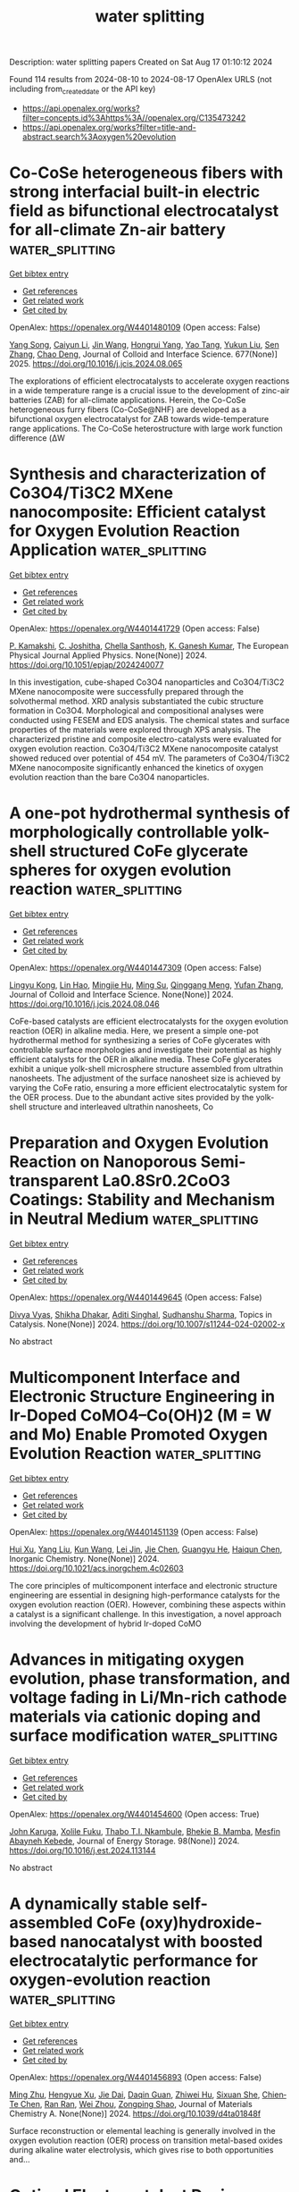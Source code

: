 #+TITLE: water splitting
Description: water splitting papers
Created on Sat Aug 17 01:10:12 2024

Found 114 results from 2024-08-10 to 2024-08-17
OpenAlex URLS (not including from_created_date or the API key)
- [[https://api.openalex.org/works?filter=concepts.id%3Ahttps%3A//openalex.org/C135473242]]
- [[https://api.openalex.org/works?filter=title-and-abstract.search%3Aoxygen%20evolution]]

* Co-CoSe heterogeneous fibers with strong interfacial built-in electric field as bifunctional electrocatalyst for all-climate Zn-air battery  :water_splitting:
:PROPERTIES:
:UUID: https://openalex.org/W4401480109
:TOPICS: Electrocatalysis for Energy Conversion, Aqueous Zinc-Ion Battery Technology, Lithium-ion Battery Technology
:PUBLICATION_DATE: 2025-01-01
:END:    
    
[[elisp:(doi-add-bibtex-entry "https://doi.org/10.1016/j.jcis.2024.08.065")][Get bibtex entry]] 

- [[elisp:(progn (xref--push-markers (current-buffer) (point)) (oa--referenced-works "https://openalex.org/W4401480109"))][Get references]]
- [[elisp:(progn (xref--push-markers (current-buffer) (point)) (oa--related-works "https://openalex.org/W4401480109"))][Get related work]]
- [[elisp:(progn (xref--push-markers (current-buffer) (point)) (oa--cited-by-works "https://openalex.org/W4401480109"))][Get cited by]]

OpenAlex: https://openalex.org/W4401480109 (Open access: False)
    
[[https://openalex.org/A5046721150][Yang Song]], [[https://openalex.org/A5075277705][Caiyun Li]], [[https://openalex.org/A5100346167][Jin Wang]], [[https://openalex.org/A5101076866][Hongrui Yang]], [[https://openalex.org/A5101758690][Yao Tang]], [[https://openalex.org/A5100778211][Yukun Liu]], [[https://openalex.org/A5100378885][Sen Zhang]], [[https://openalex.org/A5102009944][Chao Deng]], Journal of Colloid and Interface Science. 677(None)] 2025. https://doi.org/10.1016/j.jcis.2024.08.065 
     
The explorations of efficient electrocatalysts to accelerate oxygen reactions in a wide temperature range is a crucial issue to the development of zinc-air batteries (ZAB) for all-climate applications. Herein, the Co-CoSe heterogeneous furry fibers (Co-CoSe@NHF) are developed as a bifunctional oxygen electrocatalyst for ZAB towards wide-temperature range applications. The Co-CoSe heterostructure with large work function difference (ΔW    

    

* Synthesis and characterization of Co3O4/Ti3C2 MXene nanocomposite: Efficient catalyst for Oxygen Evolution Reaction Application  :water_splitting:
:PROPERTIES:
:UUID: https://openalex.org/W4401441729
:TOPICS: Two-Dimensional Transition Metal Carbides and Nitrides (MXenes), Photocatalytic Materials for Solar Energy Conversion, Catalytic Reduction of Nitro Compounds
:PUBLICATION_DATE: 2024-08-12
:END:    
    
[[elisp:(doi-add-bibtex-entry "https://doi.org/10.1051/epjap/2024240077")][Get bibtex entry]] 

- [[elisp:(progn (xref--push-markers (current-buffer) (point)) (oa--referenced-works "https://openalex.org/W4401441729"))][Get references]]
- [[elisp:(progn (xref--push-markers (current-buffer) (point)) (oa--related-works "https://openalex.org/W4401441729"))][Get related work]]
- [[elisp:(progn (xref--push-markers (current-buffer) (point)) (oa--cited-by-works "https://openalex.org/W4401441729"))][Get cited by]]

OpenAlex: https://openalex.org/W4401441729 (Open access: False)
    
[[https://openalex.org/A5023077280][P. Kamakshi]], [[https://openalex.org/A5080996734][C. Joshitha]], [[https://openalex.org/A5012707560][Chella Santhosh]], [[https://openalex.org/A5006026751][K. Ganesh Kumar]], The European Physical Journal Applied Physics. None(None)] 2024. https://doi.org/10.1051/epjap/2024240077 
     
In this investigation, cube-shaped Co3O4 nanoparticles and Co3O4/Ti3C2 MXene nanocomposite were successfully prepared through the solvothermal method. XRD analysis substantiated the cubic structure formation in Co3O4. Morphological and compositional analyses were conducted using FESEM and EDS analysis. The chemical states and surface properties of the materials were explored through XPS analysis. The characterized pristine and composite electro-catalysts were evaluated for oxygen evolution reaction. Co3O4/Ti3C2 MXene nanocomposite catalyst showed reduced over potential of 454 mV. The parameters of Co3O4/Ti3C2 MXene nanocomposite significantly enhanced the kinetics of oxygen evolution reaction than the bare Co3O4 nanoparticles.    

    

* A one-pot hydrothermal synthesis of morphologically controllable yolk-shell structured CoFe glycerate spheres for oxygen evolution reaction  :water_splitting:
:PROPERTIES:
:UUID: https://openalex.org/W4401447309
:TOPICS: Electrocatalysis for Energy Conversion, Nanomaterials with Enzyme-Like Characteristics, Aqueous Zinc-Ion Battery Technology
:PUBLICATION_DATE: 2024-08-01
:END:    
    
[[elisp:(doi-add-bibtex-entry "https://doi.org/10.1016/j.jcis.2024.08.046")][Get bibtex entry]] 

- [[elisp:(progn (xref--push-markers (current-buffer) (point)) (oa--referenced-works "https://openalex.org/W4401447309"))][Get references]]
- [[elisp:(progn (xref--push-markers (current-buffer) (point)) (oa--related-works "https://openalex.org/W4401447309"))][Get related work]]
- [[elisp:(progn (xref--push-markers (current-buffer) (point)) (oa--cited-by-works "https://openalex.org/W4401447309"))][Get cited by]]

OpenAlex: https://openalex.org/W4401447309 (Open access: False)
    
[[https://openalex.org/A5051675946][Lingyu Kong]], [[https://openalex.org/A5050807267][Lin Hao]], [[https://openalex.org/A5102295729][Mingjie Hu]], [[https://openalex.org/A5078818909][Ming Su]], [[https://openalex.org/A5014654309][Qinggang Meng]], [[https://openalex.org/A5100773712][Yufan Zhang]], Journal of Colloid and Interface Science. None(None)] 2024. https://doi.org/10.1016/j.jcis.2024.08.046 
     
CoFe-based catalysts are efficient electrocatalysts for the oxygen evolution reaction (OER) in alkaline media. Here, we present a simple one-pot hydrothermal method for synthesizing a series of CoFe glycerates with controllable surface morphologies and investigate their potential as highly efficient catalysts for the OER in alkaline media. These CoFe glycerates exhibit a unique yolk-shell microsphere structure assembled from ultrathin nanosheets. The adjustment of the surface nanosheet size is achieved by varying the CoFe ratio, ensuring a more efficient electrocatalytic system for the OER process. Due to the abundant active sites provided by the yolk-shell structure and interleaved ultrathin nanosheets, Co    

    

* Preparation and Oxygen Evolution Reaction on Nanoporous Semi-transparent La0.8Sr0.2CoO3 Coatings: Stability and Mechanism in Neutral Medium  :water_splitting:
:PROPERTIES:
:UUID: https://openalex.org/W4401449645
:TOPICS: Catalytic Nanomaterials, Solid Oxide Fuel Cells, Emergent Phenomena at Oxide Interfaces
:PUBLICATION_DATE: 2024-08-09
:END:    
    
[[elisp:(doi-add-bibtex-entry "https://doi.org/10.1007/s11244-024-02002-x")][Get bibtex entry]] 

- [[elisp:(progn (xref--push-markers (current-buffer) (point)) (oa--referenced-works "https://openalex.org/W4401449645"))][Get references]]
- [[elisp:(progn (xref--push-markers (current-buffer) (point)) (oa--related-works "https://openalex.org/W4401449645"))][Get related work]]
- [[elisp:(progn (xref--push-markers (current-buffer) (point)) (oa--cited-by-works "https://openalex.org/W4401449645"))][Get cited by]]

OpenAlex: https://openalex.org/W4401449645 (Open access: False)
    
[[https://openalex.org/A5032051677][Divya Vyas]], [[https://openalex.org/A5076044276][Shikha Dhakar]], [[https://openalex.org/A5023623283][Aditi Singhal]], [[https://openalex.org/A5101461230][Sudhanshu Sharma]], Topics in Catalysis. None(None)] 2024. https://doi.org/10.1007/s11244-024-02002-x 
     
No abstract    

    

* Multicomponent Interface and Electronic Structure Engineering in Ir-Doped CoMO4–Co(OH)2 (M = W and Mo) Enable Promoted Oxygen Evolution Reaction  :water_splitting:
:PROPERTIES:
:UUID: https://openalex.org/W4401451139
:TOPICS: Electrocatalysis for Energy Conversion, Electrochemical Detection of Heavy Metal Ions, Catalytic Nanomaterials
:PUBLICATION_DATE: 2024-08-09
:END:    
    
[[elisp:(doi-add-bibtex-entry "https://doi.org/10.1021/acs.inorgchem.4c02603")][Get bibtex entry]] 

- [[elisp:(progn (xref--push-markers (current-buffer) (point)) (oa--referenced-works "https://openalex.org/W4401451139"))][Get references]]
- [[elisp:(progn (xref--push-markers (current-buffer) (point)) (oa--related-works "https://openalex.org/W4401451139"))][Get related work]]
- [[elisp:(progn (xref--push-markers (current-buffer) (point)) (oa--cited-by-works "https://openalex.org/W4401451139"))][Get cited by]]

OpenAlex: https://openalex.org/W4401451139 (Open access: False)
    
[[https://openalex.org/A5090258117][Hui Xu]], [[https://openalex.org/A5100355964][Yang Liu]], [[https://openalex.org/A5100366684][Kun Wang]], [[https://openalex.org/A5100327058][Lei Jin]], [[https://openalex.org/A5100332897][Jie Chen]], [[https://openalex.org/A5020055533][Guangyu He]], [[https://openalex.org/A5010035829][Haiqun Chen]], Inorganic Chemistry. None(None)] 2024. https://doi.org/10.1021/acs.inorgchem.4c02603 
     
The core principles of multicomponent interface and electronic structure engineering are essential in designing high-performance catalysts for the oxygen evolution reaction (OER). However, combining these aspects within a catalyst is a significant challenge. In this investigation, a novel approach involving the development of hybrid Ir-doped CoMO    

    

* Advances in mitigating oxygen evolution, phase transformation, and voltage fading in Li/Mn-rich cathode materials via cationic doping and surface modification  :water_splitting:
:PROPERTIES:
:UUID: https://openalex.org/W4401454600
:TOPICS: Lithium-ion Battery Technology, Lithium Battery Technologies, Lithium-ion Battery Management in Electric Vehicles
:PUBLICATION_DATE: 2024-09-01
:END:    
    
[[elisp:(doi-add-bibtex-entry "https://doi.org/10.1016/j.est.2024.113144")][Get bibtex entry]] 

- [[elisp:(progn (xref--push-markers (current-buffer) (point)) (oa--referenced-works "https://openalex.org/W4401454600"))][Get references]]
- [[elisp:(progn (xref--push-markers (current-buffer) (point)) (oa--related-works "https://openalex.org/W4401454600"))][Get related work]]
- [[elisp:(progn (xref--push-markers (current-buffer) (point)) (oa--cited-by-works "https://openalex.org/W4401454600"))][Get cited by]]

OpenAlex: https://openalex.org/W4401454600 (Open access: True)
    
[[https://openalex.org/A5016522198][John Karuga]], [[https://openalex.org/A5089940659][Xolile Fuku]], [[https://openalex.org/A5028605274][Thabo T.I. Nkambule]], [[https://openalex.org/A5102834774][Bhekie B. Mamba]], [[https://openalex.org/A5067793429][Mesfin Abayneh Kebede]], Journal of Energy Storage. 98(None)] 2024. https://doi.org/10.1016/j.est.2024.113144 
     
No abstract    

    

* A dynamically stable self-assembled CoFe (oxy)hydroxide-based nanocatalyst with boosted electrocatalytic performance for oxygen-evolution reaction  :water_splitting:
:PROPERTIES:
:UUID: https://openalex.org/W4401456893
:TOPICS: Electrocatalysis for Energy Conversion, Electrochemical Detection of Heavy Metal Ions, Conducting Polymer Research
:PUBLICATION_DATE: 2024-01-01
:END:    
    
[[elisp:(doi-add-bibtex-entry "https://doi.org/10.1039/d4ta01848f")][Get bibtex entry]] 

- [[elisp:(progn (xref--push-markers (current-buffer) (point)) (oa--referenced-works "https://openalex.org/W4401456893"))][Get references]]
- [[elisp:(progn (xref--push-markers (current-buffer) (point)) (oa--related-works "https://openalex.org/W4401456893"))][Get related work]]
- [[elisp:(progn (xref--push-markers (current-buffer) (point)) (oa--cited-by-works "https://openalex.org/W4401456893"))][Get cited by]]

OpenAlex: https://openalex.org/W4401456893 (Open access: False)
    
[[https://openalex.org/A5026983428][Ming Zhu]], [[https://openalex.org/A5068379441][Hengyue Xu]], [[https://openalex.org/A5101463655][Jie Dai]], [[https://openalex.org/A5006377403][Daqin Guan]], [[https://openalex.org/A5003964217][Zhiwei Hu]], [[https://openalex.org/A5045709420][Sixuan She]], [[https://openalex.org/A5022819157][Chien‐Te Chen]], [[https://openalex.org/A5103893516][Ran Ran]], [[https://openalex.org/A5063159825][Wei Zhou]], [[https://openalex.org/A5034744923][Zongping Shao]], Journal of Materials Chemistry A. None(None)] 2024. https://doi.org/10.1039/d4ta01848f 
     
Surface reconstruction or elemental leaching is generally involved in the oxygen evolution reaction (OER) process on transition metal-based oxides during alkaline water electrolysis, which gives rise to both opportunities and...    

    

* Optimal Electrocatalyst Design Strategies for Acidic Oxygen Evolution  :water_splitting:
:PROPERTIES:
:UUID: https://openalex.org/W4401459180
:TOPICS: Electrocatalysis for Energy Conversion, Fuel Cell Membrane Technology, Aqueous Zinc-Ion Battery Technology
:PUBLICATION_DATE: 2024-08-09
:END:    
    
[[elisp:(doi-add-bibtex-entry "https://doi.org/10.1002/advs.202401975")][Get bibtex entry]] 

- [[elisp:(progn (xref--push-markers (current-buffer) (point)) (oa--referenced-works "https://openalex.org/W4401459180"))][Get references]]
- [[elisp:(progn (xref--push-markers (current-buffer) (point)) (oa--related-works "https://openalex.org/W4401459180"))][Get related work]]
- [[elisp:(progn (xref--push-markers (current-buffer) (point)) (oa--cited-by-works "https://openalex.org/W4401459180"))][Get cited by]]

OpenAlex: https://openalex.org/W4401459180 (Open access: True)
    
[[https://openalex.org/A5100416370][Dongdong Zhang]], [[https://openalex.org/A5011791866][Qilong Wu]], [[https://openalex.org/A5034901505][Liyun Wu]], [[https://openalex.org/A5100303329][Lina Cheng]], [[https://openalex.org/A5058587719][Keke Huang]], [[https://openalex.org/A5100450254][Jun Chen]], [[https://openalex.org/A5022148039][Xiangdong Yao]], Advanced Science. None(None)] 2024. https://doi.org/10.1002/advs.202401975 
     
Abstract Hydrogen, a clean resource with high energy density, is one of the most promising alternatives to fossil. Proton exchange membrane water electrolyzers are beneficial for hydrogen production because of their high current density, facile operation, and high gas purity. However, the large‐scale application of electrochemical water splitting to acidic electrolytes is severely limited by the sluggish kinetics of the anodic reaction and the inadequate development of corrosion‐ and highly oxidation‐resistant anode catalysts. Therefore, anode catalysts with excellent performance and long‐term durability must be developed for anodic oxygen evolution reactions (OER) in acidic media. This review comprehensively outlines three commonly employed strategies, namely, defect, phase, and structure engineering, to address the challenges within the acidic OER, while also identifying their existing limitations. Accordingly, the correlation between material design strategies and catalytic performance is discussed in terms of their contribution to high activity and long‐term stability. In addition, various nanostructures that can effectively enhance the catalyst performance at the mesoscale are summarized from the perspective of engineering technology, thus providing suitable strategies for catalyst design that satisfy industrial requirements. Finally, the challenges and future outlook in the area of acidic OER are presented.    

    

* A Cubic Spinel Co2mno4 Anchored Cobalt-Manganese Hybrids for Enhanced Oxygen Evolution Catalysis in Acidic Media  :water_splitting:
:PROPERTIES:
:UUID: https://openalex.org/W4401459433
:TOPICS: Electrocatalysis for Energy Conversion, Fuel Cell Membrane Technology, Catalytic Nanomaterials
:PUBLICATION_DATE: 2024-01-01
:END:    
    
[[elisp:(doi-add-bibtex-entry "https://doi.org/10.2139/ssrn.4920631")][Get bibtex entry]] 

- [[elisp:(progn (xref--push-markers (current-buffer) (point)) (oa--referenced-works "https://openalex.org/W4401459433"))][Get references]]
- [[elisp:(progn (xref--push-markers (current-buffer) (point)) (oa--related-works "https://openalex.org/W4401459433"))][Get related work]]
- [[elisp:(progn (xref--push-markers (current-buffer) (point)) (oa--cited-by-works "https://openalex.org/W4401459433"))][Get cited by]]

OpenAlex: https://openalex.org/W4401459433 (Open access: False)
    
[[https://openalex.org/A5103928471][Mengwei Guo]], [[https://openalex.org/A5085568508][Qibo Zhang]], No host. None(None)] 2024. https://doi.org/10.2139/ssrn.4920631 
     
No abstract    

    

* Recent advances in the development of single atom catalysts for oxygen evolution reaction  :water_splitting:
:PROPERTIES:
:UUID: https://openalex.org/W4401461268
:TOPICS: Electrocatalysis for Energy Conversion, Catalytic Nanomaterials, Nanomaterials with Enzyme-Like Characteristics
:PUBLICATION_DATE: 2024-09-01
:END:    
    
[[elisp:(doi-add-bibtex-entry "https://doi.org/10.1016/j.ijhydene.2024.08.026")][Get bibtex entry]] 

- [[elisp:(progn (xref--push-markers (current-buffer) (point)) (oa--referenced-works "https://openalex.org/W4401461268"))][Get references]]
- [[elisp:(progn (xref--push-markers (current-buffer) (point)) (oa--related-works "https://openalex.org/W4401461268"))][Get related work]]
- [[elisp:(progn (xref--push-markers (current-buffer) (point)) (oa--cited-by-works "https://openalex.org/W4401461268"))][Get cited by]]

OpenAlex: https://openalex.org/W4401461268 (Open access: True)
    
[[https://openalex.org/A5100326564][Sai Li]], [[https://openalex.org/A5102652586][Zeyi Xin]], [[https://openalex.org/A5040611163][Yue Luo]], [[https://openalex.org/A5081824916][Jianxin Pan]], [[https://openalex.org/A5104285208][Guangning Liao]], [[https://openalex.org/A5100350242][Qi Li]], [[https://openalex.org/A5038528152][Youyi Sun]], [[https://openalex.org/A5041069643][Zhiming Feng]], [[https://openalex.org/A5004753547][Rui Tan]], International Journal of Hydrogen Energy. 82(None)] 2024. https://doi.org/10.1016/j.ijhydene.2024.08.026 
     
No abstract    

    

* Dual‐Site Bridging Mechanism for Bimetallic Electrochemical Oxygen Evolution  :water_splitting:
:PROPERTIES:
:UUID: https://openalex.org/W4401461725
:TOPICS: Electrocatalysis for Energy Conversion, Electrochemical Detection of Heavy Metal Ions, Aqueous Zinc-Ion Battery Technology
:PUBLICATION_DATE: 2024-08-09
:END:    
    
[[elisp:(doi-add-bibtex-entry "https://doi.org/10.1002/anie.202411683")][Get bibtex entry]] 

- [[elisp:(progn (xref--push-markers (current-buffer) (point)) (oa--referenced-works "https://openalex.org/W4401461725"))][Get references]]
- [[elisp:(progn (xref--push-markers (current-buffer) (point)) (oa--related-works "https://openalex.org/W4401461725"))][Get related work]]
- [[elisp:(progn (xref--push-markers (current-buffer) (point)) (oa--cited-by-works "https://openalex.org/W4401461725"))][Get cited by]]

OpenAlex: https://openalex.org/W4401461725 (Open access: False)
    
[[https://openalex.org/A5100444365][Wen Zhang]], [[https://openalex.org/A5011581140][Hongshuai Cao]], [[https://openalex.org/A5065925844][Xue Wen]], [[https://openalex.org/A5100930395][Linlin Ma]], [[https://openalex.org/A5052047680][Zhonghai Zhang]], [[https://openalex.org/A5100628144][Zhiai Xu]], [[https://openalex.org/A5085704253][Yuezhong Xian]], Angewandte Chemie International Edition. None(None)] 2024. https://doi.org/10.1002/anie.202411683 
     
Heterogeneous dual‐site electrocatalysts are emerging cutting‐edge materials for efficient electrochemical water splitting. However, the corresponding oxygen evolution reaction (OER) mechanism on these materials is still unclear. Herein, based on a series of in‐situ spectroscopy experiments and density function theory (DFT) calculations, a new heterogeneous dual‐site O‐O bridging mechanism (DSBM) is proposed. This mechanism is to elucidate the sequential appearance of dual active sites through in‐situ construction (hybrid ions undergo reconstruction initially), determine the crucial role of hybrid dual sites in this mechanism (with Ni sites preferentially adsorbing hydroxyls for catalysis followed by proton removal at Fe sites), assess the impact of O‐O bond formation on the activation state of water (inducing orderliness of activated water), and investigate the universality (with Co doping in Ni(P4O11)). Under the guidance of this mechanism, with Fe‐Ni(P4O11) as pre‐catalyst, the in‐situ formed Fe‐Ni(OH)2 electrocatalyst has reached a record‐low overpotential of 156.4 mV at current density of 18.0 mA cm‐2. Successfully constructed Fe‐Ni(P4O11)/Ti uplifting the overall efficacy of the phosphate from moderate to superior, positioning it as an innovative and highly proficient electrocatalyst for OER.    

    

* Dual‐Site Bridging Mechanism for Bimetallic Electrochemical Oxygen Evolution  :water_splitting:
:PROPERTIES:
:UUID: https://openalex.org/W4401463211
:TOPICS: Fuel Cell Membrane Technology, Electrocatalysis for Energy Conversion, Solid Oxide Fuel Cells
:PUBLICATION_DATE: 2024-08-09
:END:    
    
[[elisp:(doi-add-bibtex-entry "https://doi.org/10.1002/ange.202411683")][Get bibtex entry]] 

- [[elisp:(progn (xref--push-markers (current-buffer) (point)) (oa--referenced-works "https://openalex.org/W4401463211"))][Get references]]
- [[elisp:(progn (xref--push-markers (current-buffer) (point)) (oa--related-works "https://openalex.org/W4401463211"))][Get related work]]
- [[elisp:(progn (xref--push-markers (current-buffer) (point)) (oa--cited-by-works "https://openalex.org/W4401463211"))][Get cited by]]

OpenAlex: https://openalex.org/W4401463211 (Open access: False)
    
[[https://openalex.org/A5100444365][Wen Zhang]], [[https://openalex.org/A5011581140][Hongshuai Cao]], [[https://openalex.org/A5065925844][Xue Wen]], [[https://openalex.org/A5100930395][Linlin Ma]], [[https://openalex.org/A5052047680][Zhonghai Zhang]], [[https://openalex.org/A5100628144][Zhiai Xu]], [[https://openalex.org/A5085704253][Yuezhong Xian]], Angewandte Chemie. None(None)] 2024. https://doi.org/10.1002/ange.202411683 
     
Heterogeneous dual‐site electrocatalysts are emerging cutting‐edge materials for efficient electrochemical water splitting. However, the corresponding oxygen evolution reaction (OER) mechanism on these materials is still unclear. Herein, based on a series of in‐situ spectroscopy experiments and density function theory (DFT) calculations, a new heterogeneous dual‐site O‐O bridging mechanism (DSBM) is proposed. This mechanism is to elucidate the sequential appearance of dual active sites through in‐situ construction (hybrid ions undergo reconstruction initially), determine the crucial role of hybrid dual sites in this mechanism (with Ni sites preferentially adsorbing hydroxyls for catalysis followed by proton removal at Fe sites), assess the impact of O‐O bond formation on the activation state of water (inducing orderliness of activated water), and investigate the universality (with Co doping in Ni(P4O11)). Under the guidance of this mechanism, with Fe‐Ni(P4O11) as pre‐catalyst, the in‐situ formed Fe‐Ni(OH)2 electrocatalyst has reached a record‐low overpotential of 156.4 mV at current density of 18.0 mA cm‐2. Successfully constructed Fe‐Ni(P4O11)/Ti uplifting the overall efficacy of the phosphate from moderate to superior, positioning it as an innovative and highly proficient electrocatalyst for OER.    

    

* Nb Doping Induced the Formation of Protective Layer to Improve the Stability of Fe‐Ni3S2 for Seawater Electrolysis  :water_splitting:
:PROPERTIES:
:UUID: https://openalex.org/W4401464318
:TOPICS: Electrocatalysis for Energy Conversion, Aqueous Zinc-Ion Battery Technology, Fuel Cell Membrane Technology
:PUBLICATION_DATE: 2024-08-09
:END:    
    
[[elisp:(doi-add-bibtex-entry "https://doi.org/10.1002/smll.202402852")][Get bibtex entry]] 

- [[elisp:(progn (xref--push-markers (current-buffer) (point)) (oa--referenced-works "https://openalex.org/W4401464318"))][Get references]]
- [[elisp:(progn (xref--push-markers (current-buffer) (point)) (oa--related-works "https://openalex.org/W4401464318"))][Get related work]]
- [[elisp:(progn (xref--push-markers (current-buffer) (point)) (oa--cited-by-works "https://openalex.org/W4401464318"))][Get cited by]]

OpenAlex: https://openalex.org/W4401464318 (Open access: False)
    
[[https://openalex.org/A5080166190][Minghui Xing]], [[https://openalex.org/A5035679191][Shitao Wang]], [[https://openalex.org/A5101165186][Jimmy Yun]], [[https://openalex.org/A5056166029][Dapeng Cao]], Small. None(None)] 2024. https://doi.org/10.1002/smll.202402852 
     
Abstract The seawater electrolysis to produce hydrogen is a significant topic on alleviating the energy crisis. Here, the Fe, Nb‐Ni 3 S 2 catalyst is prepared by metal‐doping strategy, and it shows high oxygen evolution reaction (OER) activity in alkaline medium, and only needs 1.491 V to deliver a current density of 100 mA cm −2 in simulated seawater. Using Fe, Nb‐Ni 3 S 2 as a bifunctional catalyst, the two‐electrode electrolyzer only requires a voltage of 1.751 V (without impedance compensation) to drive the current density of 50 mA cm −2 , and can run over 150 h stably in the simulated seawater. Importantly, In situ Raman test demonstrates that the outstanding performance of Fe, Nb‐Ni 3 S 2 in simulated seawater is ascribed to the in situ formed sulfate protective layer induced by Nb doping, which can effectively inhibit the corrosion of chloride ion, while the protective layer is absent for Fe‐Ni 3 S 2 . The stable operation of simulated seawater electrolysis under industrial current density further confirms the stability improvement mechanism of forming protective layer. In short, this study provides a new strategy of using Nb dopants inducing the formation of protective layer to enhance the stability of seawater electrolysis.    

    

* Electrocatalytic performances of high-entropy spinel oxide (Cr1/5Mn1/5Ni1/5Fe1/5Co1/5)3O4 for oxygen reduction/evolution reactions in alkaline electrolyte  :water_splitting:
:PROPERTIES:
:UUID: https://openalex.org/W4401474663
:TOPICS: Electrocatalysis for Energy Conversion, Electrochemical Detection of Heavy Metal Ions, Solid Oxide Fuel Cells
:PUBLICATION_DATE: 2024-11-01
:END:    
    
[[elisp:(doi-add-bibtex-entry "https://doi.org/10.1016/j.jallcom.2024.175923")][Get bibtex entry]] 

- [[elisp:(progn (xref--push-markers (current-buffer) (point)) (oa--referenced-works "https://openalex.org/W4401474663"))][Get references]]
- [[elisp:(progn (xref--push-markers (current-buffer) (point)) (oa--related-works "https://openalex.org/W4401474663"))][Get related work]]
- [[elisp:(progn (xref--push-markers (current-buffer) (point)) (oa--cited-by-works "https://openalex.org/W4401474663"))][Get cited by]]

OpenAlex: https://openalex.org/W4401474663 (Open access: False)
    
[[https://openalex.org/A5057776769][Yunzhu Du]], [[https://openalex.org/A5101899401][F. Yang]], [[https://openalex.org/A5100747643][Jing‐Feng Li]], [[https://openalex.org/A5100659026][Min Jiang]], [[https://openalex.org/A5100392071][Wei Wang]], [[https://openalex.org/A5032406668][Qiaodan Hu]], [[https://openalex.org/A5048609660][Junliang Zhang]], Journal of Alloys and Compounds. 1004(None)] 2024. https://doi.org/10.1016/j.jallcom.2024.175923 
     
No abstract    

    

* Single Atomic Fe-dispersed hollow carbon spheres coated with Co3O4 synergistically catalyze oxygen reduction and oxygen evolution reactions  :water_splitting:
:PROPERTIES:
:UUID: https://openalex.org/W4401474676
:TOPICS: Electrocatalysis for Energy Conversion, Aqueous Zinc-Ion Battery Technology, Materials for Electrochemical Supercapacitors
:PUBLICATION_DATE: 2024-10-01
:END:    
    
[[elisp:(doi-add-bibtex-entry "https://doi.org/10.1016/j.electacta.2024.144871")][Get bibtex entry]] 

- [[elisp:(progn (xref--push-markers (current-buffer) (point)) (oa--referenced-works "https://openalex.org/W4401474676"))][Get references]]
- [[elisp:(progn (xref--push-markers (current-buffer) (point)) (oa--related-works "https://openalex.org/W4401474676"))][Get related work]]
- [[elisp:(progn (xref--push-markers (current-buffer) (point)) (oa--cited-by-works "https://openalex.org/W4401474676"))][Get cited by]]

OpenAlex: https://openalex.org/W4401474676 (Open access: False)
    
[[https://openalex.org/A5015366894][Zhuang Shi]], [[https://openalex.org/A5101957156][Wei Yan]], [[https://openalex.org/A5037402605][Feng Hao]], [[https://openalex.org/A5102362087][Hao Song]], [[https://openalex.org/A5102248935][Zhen Fu]], [[https://openalex.org/A5079661540][Hongyan Zhuo]], [[https://openalex.org/A5073080176][Wenmiao Chen]], [[https://openalex.org/A5100602467][Yanli Chen]], Electrochimica Acta. 502(None)] 2024. https://doi.org/10.1016/j.electacta.2024.144871 
     
No abstract    

    

* Correlating atomic-scale structural and compositional details of perovskite nanoparticles with activity and stability towards the oxygen evolution reaction  :water_splitting:
:PROPERTIES:
:UUID: https://openalex.org/W4401475402
:TOPICS: Electrocatalysis for Energy Conversion, Perovskite Solar Cell Technology, Aqueous Zinc-Ion Battery Technology
:PUBLICATION_DATE: 2024-08-01
:END:    
    
[[elisp:(doi-add-bibtex-entry "https://doi.org/10.1016/j.jcat.2024.115697")][Get bibtex entry]] 

- [[elisp:(progn (xref--push-markers (current-buffer) (point)) (oa--referenced-works "https://openalex.org/W4401475402"))][Get references]]
- [[elisp:(progn (xref--push-markers (current-buffer) (point)) (oa--related-works "https://openalex.org/W4401475402"))][Get related work]]
- [[elisp:(progn (xref--push-markers (current-buffer) (point)) (oa--cited-by-works "https://openalex.org/W4401475402"))][Get cited by]]

OpenAlex: https://openalex.org/W4401475402 (Open access: True)
    
[[https://openalex.org/A5100605052][Fan Bai]], [[https://openalex.org/A5038730574][Jonas Schulwitz]], [[https://openalex.org/A5032510914][Tatiana Priamushko]], [[https://openalex.org/A5074048659][Ulrich Hagemann]], [[https://openalex.org/A5050028599][Aleksander Kostka]], [[https://openalex.org/A5009434127][Markus Heidelmann]], [[https://openalex.org/A5073666601][Serhiy Cherevko]], [[https://openalex.org/A5039691617][Martin Muhler]], [[https://openalex.org/A5100783224][Tong Li]], Journal of Catalysis. None(None)] 2024. https://doi.org/10.1016/j.jcat.2024.115697 
     
No abstract    

    

* Ru-Mn pair-site triggers key oxygen intermediate for enhanced acidic oxygen evolution reaction kinetics  :water_splitting:
:PROPERTIES:
:UUID: https://openalex.org/W4401477377
:TOPICS: Electrocatalysis for Energy Conversion, Fuel Cell Membrane Technology, Electrochemical Detection of Heavy Metal Ions
:PUBLICATION_DATE: 2024-08-01
:END:    
    
[[elisp:(doi-add-bibtex-entry "https://doi.org/10.1016/j.cej.2024.154724")][Get bibtex entry]] 

- [[elisp:(progn (xref--push-markers (current-buffer) (point)) (oa--referenced-works "https://openalex.org/W4401477377"))][Get references]]
- [[elisp:(progn (xref--push-markers (current-buffer) (point)) (oa--related-works "https://openalex.org/W4401477377"))][Get related work]]
- [[elisp:(progn (xref--push-markers (current-buffer) (point)) (oa--cited-by-works "https://openalex.org/W4401477377"))][Get cited by]]

OpenAlex: https://openalex.org/W4401477377 (Open access: False)
    
[[https://openalex.org/A5049070772][Yuanzhe Wang]], [[https://openalex.org/A5065273878][Kuo Wei]], [[https://openalex.org/A5101585635][Yanli Song]], [[https://openalex.org/A5027516712][Adekunle Adedapo Obisanya]], [[https://openalex.org/A5002233140][Heen Li]], [[https://openalex.org/A5100378593][Jing Wang]], [[https://openalex.org/A5042442581][Hongguan Li]], [[https://openalex.org/A5029181396][Faming Gao]], Chemical Engineering Journal. None(None)] 2024. https://doi.org/10.1016/j.cej.2024.154724 
     
No abstract    

    

* A Facile Strategy to Prepare Single-Atom Catalysts Anchored on Tio2 with Multiple Oxygen Vacancies for Photocatalytic Hydrogen Evolution  :water_splitting:
:PROPERTIES:
:UUID: https://openalex.org/W4401478663
:TOPICS: Electrocatalysis for Energy Conversion, Photocatalytic Materials for Solar Energy Conversion, Catalytic Nanomaterials
:PUBLICATION_DATE: 2024-01-01
:END:    
    
[[elisp:(doi-add-bibtex-entry "https://doi.org/10.2139/ssrn.4922167")][Get bibtex entry]] 

- [[elisp:(progn (xref--push-markers (current-buffer) (point)) (oa--referenced-works "https://openalex.org/W4401478663"))][Get references]]
- [[elisp:(progn (xref--push-markers (current-buffer) (point)) (oa--related-works "https://openalex.org/W4401478663"))][Get related work]]
- [[elisp:(progn (xref--push-markers (current-buffer) (point)) (oa--cited-by-works "https://openalex.org/W4401478663"))][Get cited by]]

OpenAlex: https://openalex.org/W4401478663 (Open access: False)
    
[[https://openalex.org/A5027696701][Jianji Wang]], [[https://openalex.org/A5034370888][Cailing Wu]], [[https://openalex.org/A5066354580][Mingming Sun]], [[https://openalex.org/A5020951968][Xinyang Gao]], [[https://openalex.org/A5051546889][Qifei Huang]], [[https://openalex.org/A5056709626][Zhaojun Min]], [[https://openalex.org/A5007115003][yanxing zhang]], No host. None(None)] 2024. https://doi.org/10.2139/ssrn.4922167 
     
No abstract    

    

* Tuning the oxygen electrocatalytic performance of metal-doped graphitic carbon nitride for the development of zinc-air battery  :water_splitting:
:PROPERTIES:
:UUID: https://openalex.org/W4401478800
:TOPICS: Electrocatalysis for Energy Conversion, Fuel Cell Membrane Technology, Aqueous Zinc-Ion Battery Technology
:PUBLICATION_DATE: 2024-08-10
:END:    
    
[[elisp:(doi-add-bibtex-entry "https://doi.org/10.1007/s12039-024-02295-1")][Get bibtex entry]] 

- [[elisp:(progn (xref--push-markers (current-buffer) (point)) (oa--referenced-works "https://openalex.org/W4401478800"))][Get references]]
- [[elisp:(progn (xref--push-markers (current-buffer) (point)) (oa--related-works "https://openalex.org/W4401478800"))][Get related work]]
- [[elisp:(progn (xref--push-markers (current-buffer) (point)) (oa--cited-by-works "https://openalex.org/W4401478800"))][Get cited by]]

OpenAlex: https://openalex.org/W4401478800 (Open access: False)
    
[[https://openalex.org/A5036430386][Arpan Samanta]], [[https://openalex.org/A5018064161][Mopidevi Manikanta Kumar]], [[https://openalex.org/A5063299460][Santanu Ghora]], [[https://openalex.org/A5086461939][Arnab Ghatak]], [[https://openalex.org/A5101455470][Somnath Bhattacharya]], [[https://openalex.org/A5100694277][Vivek Kumar]], [[https://openalex.org/A5063380317][C. Retna Raj]], Journal of Chemical Sciences. 136(3)] 2024. https://doi.org/10.1007/s12039-024-02295-1 
     
No abstract    

    

* Synergistic effects of water content and synthesis temperature on tailoring oxalate-derived nickel–iron (Oxy)hydroxide for improving oxygen evolution reaction  :water_splitting:
:PROPERTIES:
:UUID: https://openalex.org/W4401479090
:TOPICS: Electrocatalysis for Energy Conversion, Electrochemical Detection of Heavy Metal Ions, Aqueous Zinc-Ion Battery Technology
:PUBLICATION_DATE: 2024-09-01
:END:    
    
[[elisp:(doi-add-bibtex-entry "https://doi.org/10.1016/j.ijhydene.2024.08.036")][Get bibtex entry]] 

- [[elisp:(progn (xref--push-markers (current-buffer) (point)) (oa--referenced-works "https://openalex.org/W4401479090"))][Get references]]
- [[elisp:(progn (xref--push-markers (current-buffer) (point)) (oa--related-works "https://openalex.org/W4401479090"))][Get related work]]
- [[elisp:(progn (xref--push-markers (current-buffer) (point)) (oa--cited-by-works "https://openalex.org/W4401479090"))][Get cited by]]

OpenAlex: https://openalex.org/W4401479090 (Open access: False)
    
[[https://openalex.org/A5101571418][Youngji Kim]], [[https://openalex.org/A5004135326][K.-S. Lee]], [[https://openalex.org/A5048269739][Jin Young Choi]], [[https://openalex.org/A5042524304][Jung Sang Cho]], [[https://openalex.org/A5039469376][Seunghwa Lee]], International Journal of Hydrogen Energy. 83(None)] 2024. https://doi.org/10.1016/j.ijhydene.2024.08.036 
     
No abstract    

    

* Tailoring electronic structure of stretchable freestanding single-crystal LaNiO3 thin film for enhanced oxygen evolution reaction  :water_splitting:
:PROPERTIES:
:UUID: https://openalex.org/W4401480104
:TOPICS: Electrocatalysis for Energy Conversion, Memristive Devices for Neuromorphic Computing, Emergent Phenomena at Oxide Interfaces
:PUBLICATION_DATE: 2024-08-01
:END:    
    
[[elisp:(doi-add-bibtex-entry "https://doi.org/10.1016/j.apcatb.2024.124495")][Get bibtex entry]] 

- [[elisp:(progn (xref--push-markers (current-buffer) (point)) (oa--referenced-works "https://openalex.org/W4401480104"))][Get references]]
- [[elisp:(progn (xref--push-markers (current-buffer) (point)) (oa--related-works "https://openalex.org/W4401480104"))][Get related work]]
- [[elisp:(progn (xref--push-markers (current-buffer) (point)) (oa--cited-by-works "https://openalex.org/W4401480104"))][Get cited by]]

OpenAlex: https://openalex.org/W4401480104 (Open access: False)
    
[[https://openalex.org/A5012642668][Huan Liu]], [[https://openalex.org/A5100671878][Bin He]], [[https://openalex.org/A5066299267][Yue Han]], [[https://openalex.org/A5034523444][Jinrui Guo]], [[https://openalex.org/A5100440200][Jie Wang]], [[https://openalex.org/A5101479494][Sha Zhou]], [[https://openalex.org/A5101506695][Jiaqing Wang]], [[https://openalex.org/A5101275845][Wenqi Gao]], [[https://openalex.org/A5100419819][Yong Zhang]], [[https://openalex.org/A5100460998][Zhihong Wang]], [[https://openalex.org/A5065998610][Zhengjia Wang]], [[https://openalex.org/A5100736123][Shishen Yan]], [[https://openalex.org/A5026310569][Weiming Lü]], Applied Catalysis B Environment and Energy. None(None)] 2024. https://doi.org/10.1016/j.apcatb.2024.124495 
     
No abstract    

    

* Corrigendum to “Facile synthesis of CoFePO4 on eggshell membrane for oxygen evolution reaction and supercapacitor applications” [Ceram. Int. 48 (2022) 36975–36982]  :water_splitting:
:PROPERTIES:
:UUID: https://openalex.org/W4401486952
:TOPICS: Materials for Electrochemical Supercapacitors, Electrocatalysis for Energy Conversion, Desulfurization Technologies for Fuels
:PUBLICATION_DATE: 2024-08-01
:END:    
    
[[elisp:(doi-add-bibtex-entry "https://doi.org/10.1016/j.ceramint.2024.07.468")][Get bibtex entry]] 

- [[elisp:(progn (xref--push-markers (current-buffer) (point)) (oa--referenced-works "https://openalex.org/W4401486952"))][Get references]]
- [[elisp:(progn (xref--push-markers (current-buffer) (point)) (oa--related-works "https://openalex.org/W4401486952"))][Get related work]]
- [[elisp:(progn (xref--push-markers (current-buffer) (point)) (oa--cited-by-works "https://openalex.org/W4401486952"))][Get cited by]]

OpenAlex: https://openalex.org/W4401486952 (Open access: False)
    
[[https://openalex.org/A5049370676][Sumaira Manzoor]], [[https://openalex.org/A5052155429][Abdul Ghafoor Abid]], [[https://openalex.org/A5083753418][Salma Aman]], [[https://openalex.org/A5077931908][Muhammad Abdullah]], [[https://openalex.org/A5101991204][Abdul Rashid]], [[https://openalex.org/A5060911685][Hazim M. Ali]], [[https://openalex.org/A5017105693][Tarik E. Ali]], [[https://openalex.org/A5037183078][Mohammed A. Assiri]], [[https://openalex.org/A5061069978][Muhammad Naeem Ashiq]], [[https://openalex.org/A5040722052][T.A. Taha]], Ceramics International. None(None)] 2024. https://doi.org/10.1016/j.ceramint.2024.07.468 
     
No abstract    

    

* Binary ruthenium dioxide and nickel oxide ultrafine particles loaded on carbon nanotubes for high-stability oxygen evolution reaction at high current densities  :water_splitting:
:PROPERTIES:
:UUID: https://openalex.org/W4401487165
:TOPICS: Electrocatalysis for Energy Conversion, Memristive Devices for Neuromorphic Computing, Aqueous Zinc-Ion Battery Technology
:PUBLICATION_DATE: 2024-08-01
:END:    
    
[[elisp:(doi-add-bibtex-entry "https://doi.org/10.1016/j.jcis.2024.08.047")][Get bibtex entry]] 

- [[elisp:(progn (xref--push-markers (current-buffer) (point)) (oa--referenced-works "https://openalex.org/W4401487165"))][Get references]]
- [[elisp:(progn (xref--push-markers (current-buffer) (point)) (oa--related-works "https://openalex.org/W4401487165"))][Get related work]]
- [[elisp:(progn (xref--push-markers (current-buffer) (point)) (oa--cited-by-works "https://openalex.org/W4401487165"))][Get cited by]]

OpenAlex: https://openalex.org/W4401487165 (Open access: False)
    
[[https://openalex.org/A5062835441][Chen Yang]], [[https://openalex.org/A5100358805][Qing Zhang]], [[https://openalex.org/A5100416864][Ting Li]], [[https://openalex.org/A5100373745][Xiaohong Chen]], [[https://openalex.org/A5090243149][Xiao Lin Li]], [[https://openalex.org/A5035390246][Hong Qun Luo]], [[https://openalex.org/A5029750679][Nian Bing Li]], Journal of Colloid and Interface Science. None(None)] 2024. https://doi.org/10.1016/j.jcis.2024.08.047 
     
No abstract    

    

* Electrochemical reconfiguration of iron-modified Ni3S2 surface induced oxygen vacancies to immobilize sulfate for enhanced oxygen evolution reaction  :water_splitting:
:PROPERTIES:
:UUID: https://openalex.org/W4401487180
:TOPICS: Electrocatalysis for Energy Conversion, Electrochemical Detection of Heavy Metal Ions, Aqueous Zinc-Ion Battery Technology
:PUBLICATION_DATE: 2024-08-01
:END:    
    
[[elisp:(doi-add-bibtex-entry "https://doi.org/10.1016/j.jcis.2024.08.052")][Get bibtex entry]] 

- [[elisp:(progn (xref--push-markers (current-buffer) (point)) (oa--referenced-works "https://openalex.org/W4401487180"))][Get references]]
- [[elisp:(progn (xref--push-markers (current-buffer) (point)) (oa--related-works "https://openalex.org/W4401487180"))][Get related work]]
- [[elisp:(progn (xref--push-markers (current-buffer) (point)) (oa--cited-by-works "https://openalex.org/W4401487180"))][Get cited by]]

OpenAlex: https://openalex.org/W4401487180 (Open access: False)
    
[[https://openalex.org/A5046166015][Zuoyu Qin]], [[https://openalex.org/A5072158931][Zebin Yu]], [[https://openalex.org/A5103135787][Zimu Zhang]], [[https://openalex.org/A5101242696][Xuanning Qin]], [[https://openalex.org/A5021304952][Jing Liu]], [[https://openalex.org/A5067989213][Ben Fan]], [[https://openalex.org/A5009093588][Boge Zhang]], [[https://openalex.org/A5049174911][Ronghua Jiang]], [[https://openalex.org/A5087917925][Yanping Hou]], [[https://openalex.org/A5045830395][Jiayi Qu]], Journal of Colloid and Interface Science. None(None)] 2024. https://doi.org/10.1016/j.jcis.2024.08.052 
     
No abstract    

    

* Carbon Nanotube Support, Carbon Loricae and Oxygen Defect Co‐Promoted Superior Activities and Excellent Durability of RuO2 Nanoparticles Towards the pH‐Universal H2 Evolution  :water_splitting:
:PROPERTIES:
:UUID: https://openalex.org/W4401490775
:TOPICS: Electrocatalysis for Energy Conversion, Photocatalytic Materials for Solar Energy Conversion, Aqueous Zinc-Ion Battery Technology
:PUBLICATION_DATE: 2024-08-11
:END:    
    
[[elisp:(doi-add-bibtex-entry "https://doi.org/10.1002/smll.202406070")][Get bibtex entry]] 

- [[elisp:(progn (xref--push-markers (current-buffer) (point)) (oa--referenced-works "https://openalex.org/W4401490775"))][Get references]]
- [[elisp:(progn (xref--push-markers (current-buffer) (point)) (oa--related-works "https://openalex.org/W4401490775"))][Get related work]]
- [[elisp:(progn (xref--push-markers (current-buffer) (point)) (oa--cited-by-works "https://openalex.org/W4401490775"))][Get cited by]]

OpenAlex: https://openalex.org/W4401490775 (Open access: False)
    
[[https://openalex.org/A5017002539][Haohao Yan]], [[https://openalex.org/A5100443460][Yongjie Wang]], [[https://openalex.org/A5067063344][Xin Yue]], [[https://openalex.org/A5054950858][Zhong‐Jie Jiang]], [[https://openalex.org/A5039480720][Binglu Deng]], [[https://openalex.org/A5054950858][Zhong‐Jie Jiang]], Small. None(None)] 2024. https://doi.org/10.1002/smll.202406070 
     
Abstract This work reports a strategy that integrates the carbon nanotube (CNT) supporting, ultrathin carbon coating and oxygen defect generation to fabricate the RuO 2 based catalysts toward the pH‐universal hydrogen evolution reaction (HER) with high efficiencies. Specifically, the CNT supported RuO 2 nanoparticles with ultrathin carbon loricae and rich oxygen vacancies at the surface (C@OV‐RuO 2 /CNTs‐325) have been synthesized. The C@OV‐RuO 2 /CNTs‐325 shows superior activities and excellent durability for the HER. It only requires overpotentials of 36.1, 18.0, and 19.3 mV to deliver −10 mA cm −2 in the acidic, neutral, and alkaline media, respectively. Its HER activities are comparable to that of the Pt/C in the acidic media but higher than those of the Pt/C in the neutral and alkaline media. The C@OV‐RuO 2 /CNTs‐325 shows excellent HER durability with no activity losses for > 500 h in the acidic, neutral or alkaline media at −250 mA cm −2 . The density‐functional‐theory calculations indicate that the CNT supporting, the carbon coating, and the OVs can modulate the d‐band centers of Ru, increasing the HER activities of C@OV‐RuO 2 /CNTs‐325, and stabilize the Ru atoms in the catalyst, increasing the durability of the C@OV‐RuO 2 /CNTs‐325. More interestingly, the C@OV‐RuO 2 /CNTs‐325 shows great potential for practical applications toward overall seawater splitting.    

    

* Water Oxidation Coupled Singlet Oxygen Electrochemiluminescence at C4N3 Nanosheets/TiO2 Nanotubes/Ti Electrodes and Its Sensing Application  :water_splitting:
:PROPERTIES:
:UUID: https://openalex.org/W4401494543
:TOPICS: DNA Nanotechnology and Bioanalytical Applications, Nanomaterials with Enzyme-Like Characteristics, Nanotechnology and Imaging for Cancer Therapy and Diagnosis
:PUBLICATION_DATE: 2024-09-01
:END:    
    
[[elisp:(doi-add-bibtex-entry "https://doi.org/10.1016/j.surfin.2024.104940")][Get bibtex entry]] 

- [[elisp:(progn (xref--push-markers (current-buffer) (point)) (oa--referenced-works "https://openalex.org/W4401494543"))][Get references]]
- [[elisp:(progn (xref--push-markers (current-buffer) (point)) (oa--related-works "https://openalex.org/W4401494543"))][Get related work]]
- [[elisp:(progn (xref--push-markers (current-buffer) (point)) (oa--cited-by-works "https://openalex.org/W4401494543"))][Get cited by]]

OpenAlex: https://openalex.org/W4401494543 (Open access: False)
    
[[https://openalex.org/A5100585792][Guicheng Luo]], [[https://openalex.org/A5100605131][Yichen Liu]], [[https://openalex.org/A5101726423][Yaqi Liu]], [[https://openalex.org/A5100390728][Xinyu Zhang]], [[https://openalex.org/A5045649616][Yilin Zhu]], [[https://openalex.org/A5100347086][Ying Wang]], [[https://openalex.org/A5010795230][Guangqing Liu]], [[https://openalex.org/A5068054525][Yun Shan]], [[https://openalex.org/A5079440214][Shuyi Wu]], [[https://openalex.org/A5085696768][Lizhe Liu]], [[https://openalex.org/A5038596001][Chuan-Guo Shi]], Surfaces and Interfaces. 52(None)] 2024. https://doi.org/10.1016/j.surfin.2024.104940 
     
No abstract    

    

* Zif-67 Derived Cobalt-Iron Alloy as an Active and Durable Electrocatalyst for Oxygen Evolution Reaction  :water_splitting:
:PROPERTIES:
:UUID: https://openalex.org/W4401497036
:TOPICS: Electrocatalysis for Energy Conversion, Fuel Cell Membrane Technology, Electrochemical Detection of Heavy Metal Ions
:PUBLICATION_DATE: 2024-01-01
:END:    
    
[[elisp:(doi-add-bibtex-entry "https://doi.org/10.2139/ssrn.4922333")][Get bibtex entry]] 

- [[elisp:(progn (xref--push-markers (current-buffer) (point)) (oa--referenced-works "https://openalex.org/W4401497036"))][Get references]]
- [[elisp:(progn (xref--push-markers (current-buffer) (point)) (oa--related-works "https://openalex.org/W4401497036"))][Get related work]]
- [[elisp:(progn (xref--push-markers (current-buffer) (point)) (oa--cited-by-works "https://openalex.org/W4401497036"))][Get cited by]]

OpenAlex: https://openalex.org/W4401497036 (Open access: False)
    
[[https://openalex.org/A5100363717][Biao Zhang]], [[https://openalex.org/A5100385387][Yanan Wang]], [[https://openalex.org/A5022405852][Keru Cao]], [[https://openalex.org/A5024632184][Qi Wang]], [[https://openalex.org/A5100612335][Chunxia Liu]], No host. None(None)] 2024. https://doi.org/10.2139/ssrn.4922333 
     
No abstract    

    

* Enhanced Oxygen Evolution Reaction Using Carbon-encapsulated Co-Fe-Al Alloy  :water_splitting:
:PROPERTIES:
:UUID: https://openalex.org/W4401502642
:TOPICS: Electrocatalysis for Energy Conversion, Fuel Cell Membrane Technology, Materials and Methods for Hydrogen Storage
:PUBLICATION_DATE: 2024-08-01
:END:    
    
[[elisp:(doi-add-bibtex-entry "https://doi.org/10.1016/j.jallcom.2024.175969")][Get bibtex entry]] 

- [[elisp:(progn (xref--push-markers (current-buffer) (point)) (oa--referenced-works "https://openalex.org/W4401502642"))][Get references]]
- [[elisp:(progn (xref--push-markers (current-buffer) (point)) (oa--related-works "https://openalex.org/W4401502642"))][Get related work]]
- [[elisp:(progn (xref--push-markers (current-buffer) (point)) (oa--cited-by-works "https://openalex.org/W4401502642"))][Get cited by]]

OpenAlex: https://openalex.org/W4401502642 (Open access: False)
    
[[https://openalex.org/A5059421029][Jaeeun Jeon]], [[https://openalex.org/A5006513031][Kyu-bong Jang]], [[https://openalex.org/A5069176929][Sunghwan Yeo]], [[https://openalex.org/A5084032450][Kyoung Ryeol Park]], [[https://openalex.org/A5104211591][Hayun Jeon]], [[https://openalex.org/A5034477852][HyukSu Han]], [[https://openalex.org/A5000201114][Heechae Choi]], [[https://openalex.org/A5085610427][Sungwook Mhin]], Journal of Alloys and Compounds. None(None)] 2024. https://doi.org/10.1016/j.jallcom.2024.175969 
     
No abstract    

    

* In-situ constructed NiCoZnS composite on nickel foam with hierarchical structures as bifunctional electrocatalysts for oxygen evolution reaction (OER) and supercapacitors  :water_splitting:
:PROPERTIES:
:UUID: https://openalex.org/W4401503165
:TOPICS: Electrocatalysis for Energy Conversion, Materials for Electrochemical Supercapacitors, Aqueous Zinc-Ion Battery Technology
:PUBLICATION_DATE: 2024-08-01
:END:    
    
[[elisp:(doi-add-bibtex-entry "https://doi.org/10.1016/j.jallcom.2024.175983")][Get bibtex entry]] 

- [[elisp:(progn (xref--push-markers (current-buffer) (point)) (oa--referenced-works "https://openalex.org/W4401503165"))][Get references]]
- [[elisp:(progn (xref--push-markers (current-buffer) (point)) (oa--related-works "https://openalex.org/W4401503165"))][Get related work]]
- [[elisp:(progn (xref--push-markers (current-buffer) (point)) (oa--cited-by-works "https://openalex.org/W4401503165"))][Get cited by]]

OpenAlex: https://openalex.org/W4401503165 (Open access: False)
    
[[https://openalex.org/A5082619372][A. Sai Kumar]], [[https://openalex.org/A5054210059][K. Naga Sathya Sai]], [[https://openalex.org/A5030491038][K. Prasad]], [[https://openalex.org/A5021817115][Ammar M. Tighezza]], [[https://openalex.org/A5087849653][Durga Prasad Pabba]], [[https://openalex.org/A5011829090][Jong Su Kim]], [[https://openalex.org/A5022505435][Sang Woo Joo]], Journal of Alloys and Compounds. None(None)] 2024. https://doi.org/10.1016/j.jallcom.2024.175983 
     
No abstract    

    

* Aspartic acid/ thiourea − derived N and S − doped porous carbon as a metal-free electrocatalyst for oxygen and hydrogen evolution reactions  :water_splitting:
:PROPERTIES:
:UUID: https://openalex.org/W4401503321
:TOPICS: Electrocatalysis for Energy Conversion, Electrochemical Detection of Heavy Metal Ions, Aqueous Zinc-Ion Battery Technology
:PUBLICATION_DATE: 2024-08-01
:END:    
    
[[elisp:(doi-add-bibtex-entry "https://doi.org/10.1016/j.inoche.2024.112972")][Get bibtex entry]] 

- [[elisp:(progn (xref--push-markers (current-buffer) (point)) (oa--referenced-works "https://openalex.org/W4401503321"))][Get references]]
- [[elisp:(progn (xref--push-markers (current-buffer) (point)) (oa--related-works "https://openalex.org/W4401503321"))][Get related work]]
- [[elisp:(progn (xref--push-markers (current-buffer) (point)) (oa--cited-by-works "https://openalex.org/W4401503321"))][Get cited by]]

OpenAlex: https://openalex.org/W4401503321 (Open access: False)
    
[[https://openalex.org/A5002812637][Elham Soltani]], [[https://openalex.org/A5001592284][Mohammad Bagher Gholivand]], Inorganic Chemistry Communications. None(None)] 2024. https://doi.org/10.1016/j.inoche.2024.112972 
     
No abstract    

    

* Mos2@Mwcnts Core–Shell Heterostructure for Enhanced Oxygen Evolution Reaction in Alkaline Water Electrolysis  :water_splitting:
:PROPERTIES:
:UUID: https://openalex.org/W4401507352
:TOPICS: Electrocatalysis for Energy Conversion, Fuel Cell Membrane Technology, Solid Oxide Fuel Cells
:PUBLICATION_DATE: 2024-01-01
:END:    
    
[[elisp:(doi-add-bibtex-entry "https://doi.org/10.2139/ssrn.4923458")][Get bibtex entry]] 

- [[elisp:(progn (xref--push-markers (current-buffer) (point)) (oa--referenced-works "https://openalex.org/W4401507352"))][Get references]]
- [[elisp:(progn (xref--push-markers (current-buffer) (point)) (oa--related-works "https://openalex.org/W4401507352"))][Get related work]]
- [[elisp:(progn (xref--push-markers (current-buffer) (point)) (oa--cited-by-works "https://openalex.org/W4401507352"))][Get cited by]]

OpenAlex: https://openalex.org/W4401507352 (Open access: False)
    
[[https://openalex.org/A5001325073][Huy Du Nguyen]], [[https://openalex.org/A5043109791][Kyu Yeon Jang]], [[https://openalex.org/A5085253892][Hye Bin Jung]], [[https://openalex.org/A5031401877][MinJoong Kim]], [[https://openalex.org/A5101696473][Changsoo Lee]], [[https://openalex.org/A5102018865][Young‐Woo Lee]], [[https://openalex.org/A5053360364][Kyu‐Nam Jung]], [[https://openalex.org/A5100671067][Seung Woo Lee]], [[https://openalex.org/A5045489385][Hyun‐Seok Cho]], [[https://openalex.org/A5023819463][Hana Yoon]], [[https://openalex.org/A5101500728][Younghyun Cho]], No host. None(None)] 2024. https://doi.org/10.2139/ssrn.4923458 
     
No abstract    

    

* High-Entropy Ruthenium-Based Oxides with Rich Grain Boundaries for Efficient Oxygen Evolution  :water_splitting:
:PROPERTIES:
:UUID: https://openalex.org/W4401512678
:TOPICS: Electrocatalysis for Energy Conversion, Catalytic Nanomaterials, Solid Oxide Fuel Cells
:PUBLICATION_DATE: 2024-08-12
:END:    
    
[[elisp:(doi-add-bibtex-entry "https://doi.org/10.1021/acsmaterialslett.4c01333")][Get bibtex entry]] 

- [[elisp:(progn (xref--push-markers (current-buffer) (point)) (oa--referenced-works "https://openalex.org/W4401512678"))][Get references]]
- [[elisp:(progn (xref--push-markers (current-buffer) (point)) (oa--related-works "https://openalex.org/W4401512678"))][Get related work]]
- [[elisp:(progn (xref--push-markers (current-buffer) (point)) (oa--cited-by-works "https://openalex.org/W4401512678"))][Get cited by]]

OpenAlex: https://openalex.org/W4401512678 (Open access: False)
    
[[https://openalex.org/A5012931090][Youcai Che]], [[https://openalex.org/A5101684570][Xiuxiu Zhang]], [[https://openalex.org/A5048693002][Shuowen Bo]], [[https://openalex.org/A5007894308][Qizheng An]], [[https://openalex.org/A5100345438][Jing Zhang]], [[https://openalex.org/A5101507793][Baojie Li]], [[https://openalex.org/A5041026723][Chenyu Yang]], [[https://openalex.org/A5032309713][Wanlin Zhou]], [[https://openalex.org/A5066996088][Weiren Cheng]], [[https://openalex.org/A5100414758][Qinghua Liu]], ACS Materials Letters. None(None)] 2024. https://doi.org/10.1021/acsmaterialslett.4c01333 
     
No abstract    

    

* Oxyanion Engineering on RuO2 for Efficient Proton Exchange Membrane Water Electrolysis  :water_splitting:
:PROPERTIES:
:UUID: https://openalex.org/W4401513172
:TOPICS: Fuel Cell Membrane Technology, Electrocatalysis for Energy Conversion, Lithium Battery Technologies
:PUBLICATION_DATE: 2024-08-12
:END:    
    
[[elisp:(doi-add-bibtex-entry "https://doi.org/10.1002/anie.202413653")][Get bibtex entry]] 

- [[elisp:(progn (xref--push-markers (current-buffer) (point)) (oa--referenced-works "https://openalex.org/W4401513172"))][Get references]]
- [[elisp:(progn (xref--push-markers (current-buffer) (point)) (oa--related-works "https://openalex.org/W4401513172"))][Get related work]]
- [[elisp:(progn (xref--push-markers (current-buffer) (point)) (oa--cited-by-works "https://openalex.org/W4401513172"))][Get cited by]]

OpenAlex: https://openalex.org/W4401513172 (Open access: False)
    
[[https://openalex.org/A5064680680][Ying Duan]], [[https://openalex.org/A5100322864][Li Wang]], [[https://openalex.org/A5035333487][W. Zheng]], [[https://openalex.org/A5059787769][Xiaolong Zhang]], [[https://openalex.org/A5100723285][Xiaoran Wang]], [[https://openalex.org/A5052139666][Guojin Feng]], [[https://openalex.org/A5101571488][Ziyou Yu]], [[https://openalex.org/A5054438192][Tong‐Bu Lu]], Angewandte Chemie International Edition. None(None)] 2024. https://doi.org/10.1002/anie.202413653 
     
In proton exchange membrane water electrolysis (PEMWE), the anode oxygen evolution reaction (OER) catalysts rely heavily on the expensive and scarce iridium‐based materials. Ruthenium dioxide (RuO2) with lower price and higher OER activity, has been explored for the similar task, but has been restricted by the poor stability. Herein, we developed an anion modification strategy to improve the OER performance of RuO2 in acidic media. The designed multicomponent catalyst based on sulfate anchored on RuO2/MoO3 displays a low overpotential of 190 mV at 10 mA cm‐2 and stably operates for 500 hours with a very low degradation rate of 20 μV h‐1. When assembled in a PEMWE cell, this catalyst as an anode shows an excellent stability at 500 mA cm‐2 for 150 h. Experimental and theoretical results revealed that MoO3 could stabilize sulfate anion on RuO2 surface to suppress its leaching during OER. Such MoO3‐anchored sulfate not only reduces the formation energy of *OOH intermediate on RuO2, but also impedes both the surface Ru and lattice oxygen loss, thereby achieving the high OER activity and exceptional durability.    

    

* Thermally activated growth of ternary oxyhydroxides on perovskites for efficient water oxidation  :water_splitting:
:PROPERTIES:
:UUID: https://openalex.org/W4401518227
:TOPICS: Electrocatalysis for Energy Conversion, Aqueous Zinc-Ion Battery Technology, Photocatalytic Materials for Solar Energy Conversion
:PUBLICATION_DATE: 2024-01-01
:END:    
    
[[elisp:(doi-add-bibtex-entry "https://doi.org/10.1039/d4cc02744b")][Get bibtex entry]] 

- [[elisp:(progn (xref--push-markers (current-buffer) (point)) (oa--referenced-works "https://openalex.org/W4401518227"))][Get references]]
- [[elisp:(progn (xref--push-markers (current-buffer) (point)) (oa--related-works "https://openalex.org/W4401518227"))][Get related work]]
- [[elisp:(progn (xref--push-markers (current-buffer) (point)) (oa--cited-by-works "https://openalex.org/W4401518227"))][Get cited by]]

OpenAlex: https://openalex.org/W4401518227 (Open access: False)
    
[[https://openalex.org/A5084950399][Chao Wu]], [[https://openalex.org/A5101213691][Zhou Xiao]], [[https://openalex.org/A5102812387][Jiagang Wu]], [[https://openalex.org/A5100329144][Junhua Li]], [[https://openalex.org/A5070625824][Anqi Zou]], [[https://openalex.org/A5059166941][Jiliang Zhu]], [[https://openalex.org/A5100730220][Xiaopeng Wang]], [[https://openalex.org/A5084950399][Chao Wu]], Chemical Communications. None(None)] 2024. https://doi.org/10.1039/d4cc02744b 
     
This study showcased the thermally activated growth of an amorphous FeCoW oxyhydroxide on triple perovskite pre-catalysts, exhibiting greatly enhanced oxygen evolution reaction activities.    

    

* Recycling Spent Ternary Cathodes to Oxygen Evolution Catalysts for Pure Water Anion-Exchange Membrane Electrolysis  :water_splitting:
:PROPERTIES:
:UUID: https://openalex.org/W4401520130
:TOPICS: Battery Recycling and Rare Earth Recovery, Fuel Cell Membrane Technology, Science and Technology of Capacitive Deionization for Water Desalination
:PUBLICATION_DATE: 2024-08-11
:END:    
    
[[elisp:(doi-add-bibtex-entry "https://doi.org/10.1021/acsnano.4c07340")][Get bibtex entry]] 

- [[elisp:(progn (xref--push-markers (current-buffer) (point)) (oa--referenced-works "https://openalex.org/W4401520130"))][Get references]]
- [[elisp:(progn (xref--push-markers (current-buffer) (point)) (oa--related-works "https://openalex.org/W4401520130"))][Get related work]]
- [[elisp:(progn (xref--push-markers (current-buffer) (point)) (oa--cited-by-works "https://openalex.org/W4401520130"))][Get cited by]]

OpenAlex: https://openalex.org/W4401520130 (Open access: False)
    
[[https://openalex.org/A5067398286][Liyue Zhang]], [[https://openalex.org/A5071336039][Qiucheng Xu]], [[https://openalex.org/A5059948326][Shuting Wen]], [[https://openalex.org/A5039515108][Hao-Xuan Zhang]], [[https://openalex.org/A5100411081][Ling Chen]], [[https://openalex.org/A5064335105][Hao Jiang]], [[https://openalex.org/A5009144836][Chunzhong Li]], ACS Nano. None(None)] 2024. https://doi.org/10.1021/acsnano.4c07340 
     
Recycling spent lithium-ion batteries (LIBs) to efficient water-splitting electrocatalysts is a promising and sustainable technology route for green hydrogen production by renewables. In this work, a fluorinated ternary metal oxide (F-TMO) derived from spent LIBs was successfully converted to a robust water oxidation catalyst for pure water electrolysis by utilizing an anion-exchange membrane. The optimized catalyst delivered a high current density of 3.0 A cm    

    

* Promoting Electrocatalytic Oxygen Reactions Using Advanced Heterostructures for Rechargeable Zinc–Air Battery Applications  :water_splitting:
:PROPERTIES:
:UUID: https://openalex.org/W4401520523
:TOPICS: Aqueous Zinc-Ion Battery Technology, Electrocatalysis for Energy Conversion, Fuel Cell Membrane Technology
:PUBLICATION_DATE: 2024-08-12
:END:    
    
[[elisp:(doi-add-bibtex-entry "https://doi.org/10.1021/acsnano.4c02289")][Get bibtex entry]] 

- [[elisp:(progn (xref--push-markers (current-buffer) (point)) (oa--referenced-works "https://openalex.org/W4401520523"))][Get references]]
- [[elisp:(progn (xref--push-markers (current-buffer) (point)) (oa--related-works "https://openalex.org/W4401520523"))][Get related work]]
- [[elisp:(progn (xref--push-markers (current-buffer) (point)) (oa--cited-by-works "https://openalex.org/W4401520523"))][Get cited by]]

OpenAlex: https://openalex.org/W4401520523 (Open access: False)
    
[[https://openalex.org/A5035657798][Dongliang Qiu]], [[https://openalex.org/A5104668641][Huihui Wang]], [[https://openalex.org/A5100392071][Wei Wang]], [[https://openalex.org/A5022367148][Jun Huang]], [[https://openalex.org/A5009519419][Zhen Meng]], [[https://openalex.org/A5101832850][Dayong Fan]], [[https://openalex.org/A5077479988][Chris Bowen]], [[https://openalex.org/A5005291928][Huidan Lu]], [[https://openalex.org/A5100606521][Yongping Liu]], [[https://openalex.org/A5017875312][Sundaram Chandrasekaran]], ACS Nano. None(None)] 2024. https://doi.org/10.1021/acsnano.4c02289 
     
In order to facilitate electrochemical oxygen reactions in electrically rechargeable zinc-air batteries (ZABs), there is a need to develop innovative approaches for efficient oxygen electrocatalysts. Due to their reliability, high energy density, material abundance, and ecofriendliness, rechargeable ZABs hold promise as next-generation energy storage and conversion devices. However, the large-scale application of ZABs is currently hindered by the slow kinetics of the oxygen reduction reaction (ORR) and the oxygen evolution reaction (OER). However, the development of heterostructure-based electrocatalysts has the potential to surpass the limitations imposed by the intrinsic properties of a single material. This Account begins with an explanation of the configurations of ZABs and the fundamentals of the oxygen electrochemistry of the air electrode. Then, we summarize recent progress with respect to the variety of heterostructures that exploit bifunctional electrocatalytic reactions and overview their impact on ZAB performance. The range of heterointerfacial engineering strategies for improving the ORR/OER and ZAB performance includes tailoring the surface chemistry, dimensionality of catalysts, interfacial charge transfer, mass and charge transport, and morphology. We highlight the multicomponent design approaches that take these features into account to create advanced highly active bifunctional catalysts. Finally, we discuss the challenges and future perspectives on this important topic that aim to enhance the bifunctional activity and performance of zinc-air batteries.    

    

* A Porous Li–Al Alloy Anode toward High‐Performance Sulfide‐Based All‐Solid‐State Lithium Batteries  :water_splitting:
:PROPERTIES:
:UUID: https://openalex.org/W4401524484
:TOPICS: Lithium Battery Technologies, Lithium-ion Battery Technology, Lithium-ion Battery Management in Electric Vehicles
:PUBLICATION_DATE: 2024-08-11
:END:    
    
[[elisp:(doi-add-bibtex-entry "https://doi.org/10.1002/adma.202407128")][Get bibtex entry]] 

- [[elisp:(progn (xref--push-markers (current-buffer) (point)) (oa--referenced-works "https://openalex.org/W4401524484"))][Get references]]
- [[elisp:(progn (xref--push-markers (current-buffer) (point)) (oa--related-works "https://openalex.org/W4401524484"))][Get related work]]
- [[elisp:(progn (xref--push-markers (current-buffer) (point)) (oa--cited-by-works "https://openalex.org/W4401524484"))][Get cited by]]

OpenAlex: https://openalex.org/W4401524484 (Open access: False)
    
[[https://openalex.org/A5081973419][Jinhui Zhu]], [[https://openalex.org/A5087146877][Jiayao Luo]], [[https://openalex.org/A5100677452][Jingyan Li]], [[https://openalex.org/A5002043712][Senhe Huang]], [[https://openalex.org/A5062940880][H.Z. Geng]], [[https://openalex.org/A5000854172][Zhenying Chen]], [[https://openalex.org/A5102032651][Linan Jia]], [[https://openalex.org/A5090019216][Yongzhu Fu]], [[https://openalex.org/A5075780735][Xi Zhang]], [[https://openalex.org/A5006485558][Xiaodong Zhuang]], Advanced Materials. None(None)] 2024. https://doi.org/10.1002/adma.202407128 
     
Abstract Compared to lithium (Li) anode, the alloy/Li‐alloy anodes show more compatible with sulfide solid electrolytes (SSEs), and are promising candidates for practical SSE‐based all‐solid‐state Li batteries (ASSLBs). In this work, a porous Li–Al alloy (LiAl‐p) anode is crafted using a straightforward mechanical pressing method. Various characterizations confirm the porous nature of such anode, as well as rich oxygen species on its surface. To the best knowledge, such LiAl‐p anode demonstrates the best room temperature cell performance in comparison with reported Li and alloy/Li‐alloy anodes in SSE‐based ASSLBs. For example, the LiAl‐p symmetric cells deliver a record critical current density of 6.0 mA cm −2 and an ultralong cycling of 5000 h; the LiAl‐p|LiNi 0.8 Co 0.1 Mn 0.1 O 2 full cells achieve a high areal capacity of 11.9 mAh cm −2 and excellent durability of 1800 cycles. Further in situ and ex situ experiments reveal that the porous structure can accommodate volume changes of LiAl‐p and ensure its integrity during cycling; and moreover, a robust Li inorganics‐rich solid electrolyte interphase can be formed originated from the reaction between SSE and surface oxygen species of LiAl‐p. This study offers inspiration for designing high‐performance alloy anodes by focusing on designing special architecture to alleviate volume change and constructing stable interphase.    

    

* (La0.8Sr0.2)0.95Mn0.5Fe0.5O3 perovskite as an efficient bi‐functional electrocatalyst for oxygen‐involved reaction and Zn‐air batteries  :water_splitting:
:PROPERTIES:
:UUID: https://openalex.org/W4401525534
:TOPICS: Electrocatalysis for Energy Conversion, Aqueous Zinc-Ion Battery Technology, Solid Oxide Fuel Cells
:PUBLICATION_DATE: 2024-08-12
:END:    
    
[[elisp:(doi-add-bibtex-entry "https://doi.org/10.1002/cctc.202401113")][Get bibtex entry]] 

- [[elisp:(progn (xref--push-markers (current-buffer) (point)) (oa--referenced-works "https://openalex.org/W4401525534"))][Get references]]
- [[elisp:(progn (xref--push-markers (current-buffer) (point)) (oa--related-works "https://openalex.org/W4401525534"))][Get related work]]
- [[elisp:(progn (xref--push-markers (current-buffer) (point)) (oa--cited-by-works "https://openalex.org/W4401525534"))][Get cited by]]

OpenAlex: https://openalex.org/W4401525534 (Open access: False)
    
[[https://openalex.org/A5063406238][Hong‐En Wang]], [[https://openalex.org/A5090852930][Xinjun Bao]], [[https://openalex.org/A5000816069][Shichang Xia]], [[https://openalex.org/A5015961472][Jiwei Hou]], [[https://openalex.org/A5103017647][Guangjun He]], [[https://openalex.org/A5101177509][Bin He]], [[https://openalex.org/A5082215951][Zejie Zhang]], [[https://openalex.org/A5082215951][Zejie Zhang]], ChemCatChem. None(None)] 2024. https://doi.org/10.1002/cctc.202401113 
     
The perovskite‐type oxide (La0.8Sr0.2)0.95Mn0.5Fe0.5O3, synthesized using lanthanum resources recovered from polishing powder waste and manganese resources obtained from zinc anode mud, was prepared via a facile polymer‐assisted combustion method, and further applied in zinc‐air batteries. The crystal phase and microstructure features of the obtained nanoparticles were characterized usingn (XRD), (SEM), (TEM), (XPS), and nitrogen adsorption‐desorption measurements. The results showed that the obtained (La0.8Sr0.2)0.95Mn0.5Fe0.5O3 nanoparticles, with nanoscale size, possess a high specific surface area and a suitable Mn3+/Mn4+ molar ratio, which will benefit both the(ORR) and the (OER). As expected, the thus‐fabricated (La0.8Sr0.2)0.95Mn0.5Fe0.5O3 electrode exhibits a high current density of 71.2 and 85.2 mA cm‐2 at ‐0.2 V and 0.6 V vs. Hg/HgO, respectively, which is superior to that of the commercial Pt/C catalyst (58 and 31 mA cm‐2, respectively). Subsequently, this compound oxide can be an air electrode in a rechargeable zinc‐air battery. The assembled battery, using (La0.8Sr0.2)0.95Mn0.5Fe0.5O3 as the cathode, exhibits a discharge voltage of 1.05~1.16 V and a charge voltage of 2.03~2.13 V under 15 mA cm‐2 for 150 h. The excellent electrochemical results presented in this study highlight the potential of (La0.8Sr0.2)0.95Mn0.5Fe0.5O3 as a highly efficient and commercially viable bifunctional electrocatalyst for applications in rechargeable zinc‐air batteries.    

    

* Construction of iron-doped nickel cobalt phosphide nanoparticles via solvothermal phosphidization and their application in oxygen evolution in alkaline  :water_splitting:
:PROPERTIES:
:UUID: https://openalex.org/W4401528096
:TOPICS: Electrocatalysis for Energy Conversion, Catalytic Nanomaterials, Memristive Devices for Neuromorphic Computing
:PUBLICATION_DATE: 2024-08-01
:END:    
    
[[elisp:(doi-add-bibtex-entry "https://doi.org/10.1016/j.jcis.2024.08.038")][Get bibtex entry]] 

- [[elisp:(progn (xref--push-markers (current-buffer) (point)) (oa--referenced-works "https://openalex.org/W4401528096"))][Get references]]
- [[elisp:(progn (xref--push-markers (current-buffer) (point)) (oa--related-works "https://openalex.org/W4401528096"))][Get related work]]
- [[elisp:(progn (xref--push-markers (current-buffer) (point)) (oa--cited-by-works "https://openalex.org/W4401528096"))][Get cited by]]

OpenAlex: https://openalex.org/W4401528096 (Open access: False)
    
[[https://openalex.org/A5103160714][Xuan Liu]], [[https://openalex.org/A5043199080][Zhiping Hu]], [[https://openalex.org/A5100669397][Pengfei Xing]], [[https://openalex.org/A5083018463][Jiquan Guo]], [[https://openalex.org/A5044626392][Yichuang Xing]], [[https://openalex.org/A5100399770][Shuling Liu]], [[https://openalex.org/A5061165588][Chao Wang]], Journal of Colloid and Interface Science. None(None)] 2024. https://doi.org/10.1016/j.jcis.2024.08.038 
     
No abstract    

    

* Stable selenium nickel-iron electrocatalyst for oxygen evolution reaction in alkaline and natural seawater  :water_splitting:
:PROPERTIES:
:UUID: https://openalex.org/W4401528343
:TOPICS: Electrocatalysis for Energy Conversion, Electrochemical Detection of Heavy Metal Ions, Fuel Cell Membrane Technology
:PUBLICATION_DATE: 2024-08-01
:END:    
    
[[elisp:(doi-add-bibtex-entry "https://doi.org/10.1016/j.jcis.2024.08.097")][Get bibtex entry]] 

- [[elisp:(progn (xref--push-markers (current-buffer) (point)) (oa--referenced-works "https://openalex.org/W4401528343"))][Get references]]
- [[elisp:(progn (xref--push-markers (current-buffer) (point)) (oa--related-works "https://openalex.org/W4401528343"))][Get related work]]
- [[elisp:(progn (xref--push-markers (current-buffer) (point)) (oa--cited-by-works "https://openalex.org/W4401528343"))][Get cited by]]

OpenAlex: https://openalex.org/W4401528343 (Open access: False)
    
[[https://openalex.org/A5042179379][Jue Wang]], [[https://openalex.org/A5090081292][Zhi Li]], [[https://openalex.org/A5068653819][Libei Feng]], [[https://openalex.org/A5101214804][Dachun Lu]], [[https://openalex.org/A5020763071][Fang Wei]], [[https://openalex.org/A5047437279][Qinfang Zhang]], [[https://openalex.org/A5056534926][Daniel Hedman]], [[https://openalex.org/A5007547111][Shengfu Tong]], Journal of Colloid and Interface Science. None(None)] 2024. https://doi.org/10.1016/j.jcis.2024.08.097 
     
No abstract    

    

* LaMn-doped cobalt spinel catalysts for enhanced oxygen evolution performance in acidic media  :water_splitting:
:PROPERTIES:
:UUID: https://openalex.org/W4401533984
:TOPICS: Electrocatalysis for Energy Conversion, Electrochemical Detection of Heavy Metal Ions, Fuel Cell Membrane Technology
:PUBLICATION_DATE: 2024-09-01
:END:    
    
[[elisp:(doi-add-bibtex-entry "https://doi.org/10.1016/j.ijhydene.2024.08.162")][Get bibtex entry]] 

- [[elisp:(progn (xref--push-markers (current-buffer) (point)) (oa--referenced-works "https://openalex.org/W4401533984"))][Get references]]
- [[elisp:(progn (xref--push-markers (current-buffer) (point)) (oa--related-works "https://openalex.org/W4401533984"))][Get related work]]
- [[elisp:(progn (xref--push-markers (current-buffer) (point)) (oa--cited-by-works "https://openalex.org/W4401533984"))][Get cited by]]

OpenAlex: https://openalex.org/W4401533984 (Open access: False)
    
[[https://openalex.org/A5100577910][Zili Zheng]], [[https://openalex.org/A5101566282][Junqi Li]], [[https://openalex.org/A5101836801][Taotao Zhang]], [[https://openalex.org/A5001674813][G. D. Wang]], [[https://openalex.org/A5038812267][Kun Jiang]], [[https://openalex.org/A5086914638][Xiaoying Hou]], [[https://openalex.org/A5009298253][Chuan Shi]], International Journal of Hydrogen Energy. 83(None)] 2024. https://doi.org/10.1016/j.ijhydene.2024.08.162 
     
No abstract    

    

* FeNi-LDH Nanoflakes on Co-Encapsulated CNT Networks for Stable and Efficient Ampere-Level Current Density Oxygen Evolution  :water_splitting:
:PROPERTIES:
:UUID: https://openalex.org/W4401537411
:TOPICS: Electrocatalysis for Energy Conversion, Fuel Cell Membrane Technology, Memristive Devices for Neuromorphic Computing
:PUBLICATION_DATE: 2024-08-01
:END:    
    
[[elisp:(doi-add-bibtex-entry "https://doi.org/10.1016/j.apcatb.2024.124506")][Get bibtex entry]] 

- [[elisp:(progn (xref--push-markers (current-buffer) (point)) (oa--referenced-works "https://openalex.org/W4401537411"))][Get references]]
- [[elisp:(progn (xref--push-markers (current-buffer) (point)) (oa--related-works "https://openalex.org/W4401537411"))][Get related work]]
- [[elisp:(progn (xref--push-markers (current-buffer) (point)) (oa--cited-by-works "https://openalex.org/W4401537411"))][Get cited by]]

OpenAlex: https://openalex.org/W4401537411 (Open access: False)
    
[[https://openalex.org/A5100352422][Xian Wang]], [[https://openalex.org/A5061989025][Ze Qin]], [[https://openalex.org/A5054473752][Jinjie Qian]], [[https://openalex.org/A5100698222][Liyu Chen]], [[https://openalex.org/A5090629837][Kui Shen]], Applied Catalysis B Environment and Energy. None(None)] 2024. https://doi.org/10.1016/j.apcatb.2024.124506 
     
No abstract    

    

* Interfacial and Vacancy Engineering on 3D-Interlocked Anode Catalyst Layer for Achieving Ultralow Voltage in Anion Exchange Membrane Water Electrolyzer  :water_splitting:
:PROPERTIES:
:UUID: https://openalex.org/W4401538396
:TOPICS: Electrocatalysis for Energy Conversion, Aqueous Zinc-Ion Battery Technology, Fuel Cell Membrane Technology
:PUBLICATION_DATE: 2024-08-13
:END:    
    
[[elisp:(doi-add-bibtex-entry "https://doi.org/10.1021/acsnano.4c03668")][Get bibtex entry]] 

- [[elisp:(progn (xref--push-markers (current-buffer) (point)) (oa--referenced-works "https://openalex.org/W4401538396"))][Get references]]
- [[elisp:(progn (xref--push-markers (current-buffer) (point)) (oa--related-works "https://openalex.org/W4401538396"))][Get related work]]
- [[elisp:(progn (xref--push-markers (current-buffer) (point)) (oa--cited-by-works "https://openalex.org/W4401538396"))][Get cited by]]

OpenAlex: https://openalex.org/W4401538396 (Open access: False)
    
[[https://openalex.org/A5053700641][Lei Wan]], [[https://openalex.org/A5068919217][Dongcheng Lin]], [[https://openalex.org/A5100375090][Jing Liu]], [[https://openalex.org/A5004411022][Ziang Xu]], [[https://openalex.org/A5075122227][Qin Xu]], [[https://openalex.org/A5106451892][Yihan Zhen]], [[https://openalex.org/A5034271894][Maobin Pang]], [[https://openalex.org/A5042986116][B. X. Wang]], ACS Nano. None(None)] 2024. https://doi.org/10.1021/acsnano.4c03668 
     
Developing a high-efficiency and stable anode catalyst layer (CL) is crucial for promoting the practical applications of anion exchange membrane (AEM) water electrolyzers. Herein, a hierarchical nanosheet array composed of oxygen vacancy-enriched CoCrO    

    

* Unveiling the activity origin of electrochemical oxygen evolution on heteroatom‐decorated carbon matrix  :water_splitting:
:PROPERTIES:
:UUID: https://openalex.org/W4401539457
:TOPICS: Electrocatalysis for Energy Conversion, Fuel Cell Membrane Technology, Electrochemical Detection of Heavy Metal Ions
:PUBLICATION_DATE: 2024-08-13
:END:    
    
[[elisp:(doi-add-bibtex-entry "https://doi.org/10.1002/anie.202411218")][Get bibtex entry]] 

- [[elisp:(progn (xref--push-markers (current-buffer) (point)) (oa--referenced-works "https://openalex.org/W4401539457"))][Get references]]
- [[elisp:(progn (xref--push-markers (current-buffer) (point)) (oa--related-works "https://openalex.org/W4401539457"))][Get related work]]
- [[elisp:(progn (xref--push-markers (current-buffer) (point)) (oa--cited-by-works "https://openalex.org/W4401539457"))][Get cited by]]

OpenAlex: https://openalex.org/W4401539457 (Open access: False)
    
[[https://openalex.org/A5100421631][Yang Li]], [[https://openalex.org/A5050384370][Cailing Chen]], [[https://openalex.org/A5102980184][Guoxiang Zhang]], [[https://openalex.org/A5064586018][Huawei Huang]], [[https://openalex.org/A5034979838][Yuanfu Ren]], [[https://openalex.org/A5033564313][Shouwei Zuo]], [[https://openalex.org/A5037531970][Zhi‐Peng Wu]], [[https://openalex.org/A5024591419][Lirong Zheng]], [[https://openalex.org/A5011908616][Zhiping Lai]], [[https://openalex.org/A5100410082][Jian Zhang]], [[https://openalex.org/A5071153001][Magnus Rueping]], [[https://openalex.org/A5100462720][Yu Han]], [[https://openalex.org/A5019144758][Huabin Zhang]], Angewandte Chemie International Edition. None(None)] 2024. https://doi.org/10.1002/anie.202411218 
     
Chemical modification via functional dopants in carbon materials holds great promise for elevating catalytic activity and stability. To gain comprehensive insights into the pivotal mechanisms and establish structure‐performance relationships, especially concerning the roles of dopants, remains a pressing need. Herein, we employ computational simulations to unravel the catalytic function of heteroatoms in the acidic oxygen evolution reaction (OER), focusing on a physical model of high‐electronegative F and N co‐doped carbon matrix. Theoretical and experimental findings elucidate that the enhanced activity originates from the F and pyridinic‐N (Py‐N) species that achieve carbon activation. This activated carbon significantly lowers the conversion energy barrier from O* to OOH*, shifts the potential‐limiting step from OOH* formation to O* generation, and ultimately optimizes the energy barrier of the potential‐limiting step. This wok elucidates that the critical role of heteroatoms in catalyzing the reaction and unlocks the potential of carbon materials for acidic OER.    

    

* Unveiling the activity origin of electrochemical oxygen evolution on heteroatom‐decorated carbon matrix  :water_splitting:
:PROPERTIES:
:UUID: https://openalex.org/W4401539627
:TOPICS: Fuel Cell Membrane Technology, Electrochemical Detection of Heavy Metal Ions, Electrocatalysis for Energy Conversion
:PUBLICATION_DATE: 2024-08-13
:END:    
    
[[elisp:(doi-add-bibtex-entry "https://doi.org/10.1002/ange.202411218")][Get bibtex entry]] 

- [[elisp:(progn (xref--push-markers (current-buffer) (point)) (oa--referenced-works "https://openalex.org/W4401539627"))][Get references]]
- [[elisp:(progn (xref--push-markers (current-buffer) (point)) (oa--related-works "https://openalex.org/W4401539627"))][Get related work]]
- [[elisp:(progn (xref--push-markers (current-buffer) (point)) (oa--cited-by-works "https://openalex.org/W4401539627"))][Get cited by]]

OpenAlex: https://openalex.org/W4401539627 (Open access: False)
    
[[https://openalex.org/A5100421552][Yang Li]], [[https://openalex.org/A5050384370][Cailing Chen]], [[https://openalex.org/A5102980184][Guoxiang Zhang]], [[https://openalex.org/A5064586018][Huawei Huang]], [[https://openalex.org/A5034979838][Yuanfu Ren]], [[https://openalex.org/A5033564313][Shouwei Zuo]], [[https://openalex.org/A5037531970][Zhi‐Peng Wu]], [[https://openalex.org/A5024591419][Lirong Zheng]], [[https://openalex.org/A5011908616][Zhiping Lai]], [[https://openalex.org/A5100410082][Jian Zhang]], [[https://openalex.org/A5071153001][Magnus Rueping]], [[https://openalex.org/A5100462720][Yu Han]], [[https://openalex.org/A5019144758][Huabin Zhang]], Angewandte Chemie. None(None)] 2024. https://doi.org/10.1002/ange.202411218 
     
Chemical modification via functional dopants in carbon materials holds great promise for elevating catalytic activity and stability. To gain comprehensive insights into the pivotal mechanisms and establish structure‐performance relationships, especially concerning the roles of dopants, remains a pressing need. Herein, we employ computational simulations to unravel the catalytic function of heteroatoms in the acidic oxygen evolution reaction (OER), focusing on a physical model of high‐electronegative F and N co‐doped carbon matrix. Theoretical and experimental findings elucidate that the enhanced activity originates from the F and pyridinic‐N (Py‐N) species that achieve carbon activation. This activated carbon significantly lowers the conversion energy barrier from O* to OOH*, shifts the potential‐limiting step from OOH* formation to O* generation, and ultimately optimizes the energy barrier of the potential‐limiting step. This wok elucidates that the critical role of heteroatoms in catalyzing the reaction and unlocks the potential of carbon materials for acidic OER.    

    

* A novel one-dimensional Co-phenylmercaptotetrazole MOF templated fabrication of N, S co-doped Co9S8@NSC porous nanotubes for oxygen evolution reaction  :water_splitting:
:PROPERTIES:
:UUID: https://openalex.org/W4401543812
:TOPICS: Electrocatalysis for Energy Conversion, Nanomaterials with Enzyme-Like Characteristics, Electrochemical Detection of Heavy Metal Ions
:PUBLICATION_DATE: 2024-08-08
:END:    
    
[[elisp:(doi-add-bibtex-entry "https://doi.org/10.1007/s40843-024-2975-1")][Get bibtex entry]] 

- [[elisp:(progn (xref--push-markers (current-buffer) (point)) (oa--referenced-works "https://openalex.org/W4401543812"))][Get references]]
- [[elisp:(progn (xref--push-markers (current-buffer) (point)) (oa--related-works "https://openalex.org/W4401543812"))][Get related work]]
- [[elisp:(progn (xref--push-markers (current-buffer) (point)) (oa--cited-by-works "https://openalex.org/W4401543812"))][Get cited by]]

OpenAlex: https://openalex.org/W4401543812 (Open access: False)
    
[[https://openalex.org/A5102604608][Peixue Fu]], [[https://openalex.org/A5025540770][Ruize Yin]], [[https://openalex.org/A5038020510][Shitan Yan]], [[https://openalex.org/A5013700497][Yong Qian]], [[https://openalex.org/A5101986268][Qin Cheng]], [[https://openalex.org/A5104140228][Hanni Yang]], [[https://openalex.org/A5100615750][Siyang Li]], [[https://openalex.org/A5089961428][Weiwei Xiong]], [[https://openalex.org/A5100664142][Junhao Zhang]], [[https://openalex.org/A5024648104][Aihua Yuan]], [[https://openalex.org/A5027409123][Ting Bian]], Science China Materials. None(None)] 2024. https://doi.org/10.1007/s40843-024-2975-1 
     
No abstract    

    

* Anti-oxidation properties and phase composition evolution of the MoSi2-HfO2 duplex bond coat in air and steam/oxygen atmosphere at 1450 °C  :water_splitting:
:PROPERTIES:
:UUID: https://openalex.org/W4401546916
:TOPICS: Ceramic Materials and Processing, Synthesis and Properties of Cemented Carbides, Two-Dimensional Transition Metal Carbides and Nitrides (MXenes)
:PUBLICATION_DATE: 2024-08-01
:END:    
    
[[elisp:(doi-add-bibtex-entry "https://doi.org/10.1016/j.surfcoat.2024.131235")][Get bibtex entry]] 

- [[elisp:(progn (xref--push-markers (current-buffer) (point)) (oa--referenced-works "https://openalex.org/W4401546916"))][Get references]]
- [[elisp:(progn (xref--push-markers (current-buffer) (point)) (oa--related-works "https://openalex.org/W4401546916"))][Get related work]]
- [[elisp:(progn (xref--push-markers (current-buffer) (point)) (oa--cited-by-works "https://openalex.org/W4401546916"))][Get cited by]]

OpenAlex: https://openalex.org/W4401546916 (Open access: False)
    
[[https://openalex.org/A5070634407][Kexue Peng]], [[https://openalex.org/A5086298226][Guifang Han]], [[https://openalex.org/A5033250485][Jingde Zhang]], [[https://openalex.org/A5100447564][Long Wang]], [[https://openalex.org/A5100448757][Weibin Zhang]], [[https://openalex.org/A5039578905][Weili Wang]], [[https://openalex.org/A5033250485][Jingde Zhang]], Surface and Coatings Technology. None(None)] 2024. https://doi.org/10.1016/j.surfcoat.2024.131235 
     
No abstract    

    

* Comparative Study on the Electrocatalytic Activity of Transition Metal‐Doped Ni(OH)2 Microflowers for Oxygen Evolution Reaction  :water_splitting:
:PROPERTIES:
:UUID: https://openalex.org/W4401547202
:TOPICS: Electrocatalysis for Energy Conversion, Aqueous Zinc-Ion Battery Technology, Fuel Cell Membrane Technology
:PUBLICATION_DATE: 2024-08-13
:END:    
    
[[elisp:(doi-add-bibtex-entry "https://doi.org/10.1002/cnma.202400137")][Get bibtex entry]] 

- [[elisp:(progn (xref--push-markers (current-buffer) (point)) (oa--referenced-works "https://openalex.org/W4401547202"))][Get references]]
- [[elisp:(progn (xref--push-markers (current-buffer) (point)) (oa--related-works "https://openalex.org/W4401547202"))][Get related work]]
- [[elisp:(progn (xref--push-markers (current-buffer) (point)) (oa--cited-by-works "https://openalex.org/W4401547202"))][Get cited by]]

OpenAlex: https://openalex.org/W4401547202 (Open access: False)
    
[[https://openalex.org/A5025809849][Sergio Battiato]], [[https://openalex.org/A5025365729][Mario Urso]], [[https://openalex.org/A5068652182][Anna Lucia Pellegrino]], [[https://openalex.org/A5026110528][A. Terrasi]], [[https://openalex.org/A5012394754][S. Mirabella]], ChemNanoMat. None(None)] 2024. https://doi.org/10.1002/cnma.202400137 
     
Abstract Green hydrogen production by water splitting holds great potential as a clean and renewable source of energy for sustainable energy solutions. However, the efficiency of this process is hampered by the sluggish oxygen evolution reaction (OER). Overcoming these kinetic hurdles requires the development of highly efficient electrocatalysts. This study explores the effect of transition metal doping on the electrocatalytic properties of Ni(OH) 2 microflowers towards alkaline OER. Transition metal‐doped Ni(OH) 2 microflowers, with highly porous structures due to interconnected nanosheets, are synthesized by a facile, cheap, and scalable chemical bath deposition (CBD), and combined with graphene paper (GP) substrates to fabricate electrodes. Through a systematic exploration of the relationship between the transition metal dopant element type (Mn, Fe, Co, Zn) or concentration and the consequent electrochemical properties, Co‐doping demonstrates improvement in the overpotential at a current density of 10 mA cm −2 (329 mV), Tafel slope (45 mV dec −1 ), and other key performance indicators of Ni(OH) 2 microflowers for OER. These results are attributed to the high number of active sites and their enhanced electrocatalytic activity benefiting from the presence of the transition metal dopant. The proposed strategy paves the way for the development of cost‐effective and highly efficient electrocatalysts for water splitting technologies.    

    

* Ru Doped Ir Nanowires for High‐Efficient and Durable Proton Exchange Membrane Water Electrolyzers  :water_splitting:
:PROPERTIES:
:UUID: https://openalex.org/W4401547396
:TOPICS: Electrocatalysis for Energy Conversion, Fuel Cell Membrane Technology, Aqueous Zinc-Ion Battery Technology
:PUBLICATION_DATE: 2024-08-13
:END:    
    
[[elisp:(doi-add-bibtex-entry "https://doi.org/10.1002/adfm.202411062")][Get bibtex entry]] 

- [[elisp:(progn (xref--push-markers (current-buffer) (point)) (oa--referenced-works "https://openalex.org/W4401547396"))][Get references]]
- [[elisp:(progn (xref--push-markers (current-buffer) (point)) (oa--related-works "https://openalex.org/W4401547396"))][Get related work]]
- [[elisp:(progn (xref--push-markers (current-buffer) (point)) (oa--cited-by-works "https://openalex.org/W4401547396"))][Get cited by]]

OpenAlex: https://openalex.org/W4401547396 (Open access: False)
    
[[https://openalex.org/A5002444095][Bingqian Pang]], [[https://openalex.org/A5064832458][Suyang Feng]], [[https://openalex.org/A5038197017][Yueshan Xu]], [[https://openalex.org/A5100334137][Hui Chen]], [[https://openalex.org/A5100378741][Jing Wang]], [[https://openalex.org/A5056089617][Yuliang Yuan]], [[https://openalex.org/A5049262087][Xiaoxin Zou]], [[https://openalex.org/A5024069386][Xinlong Tian]], [[https://openalex.org/A5079901404][Zhenye Kang]], Advanced Functional Materials. None(None)] 2024. https://doi.org/10.1002/adfm.202411062 
     
Abstract Long‐term operation of proton exchange membrane water electrolysis (PEMWE) poses significant challenges due to the high potential and strong acidic environment associated with the oxygen evolution reaction (OER), leading to severe catalyst degradation. Here, ultrafine iridium–ruthenium nanowires (IrRu NWs) are developed through a facile process, which exhibits excellent activity and stability for acidic OER. The IrRu NWs achieve an overpotential of 243 mV at 10 mA cm −2 , which is significantly lower than that of commercial IrO 2 and pure Ir nanowires. Importantly, the IrRu NWs demonstrate 17.6% higher current density at 2 V in real PEMWE device than that of the commercial IrO 2 and Pt/C catalysts at the anode and cathode, respectively. The PEMWE device with the IrRu NWs catalyst layers can be stably operated at 1.0 and 1.5 A cm −2 for more than 500 h with a degradation rate of only 28 µV h −1 , which makes the IrRu NWs a promising catalyst toward PEMWE applications.    

    

* Oxygen evolution reaction performance misjudgment caused by the self-oxidation process  :water_splitting:
:PROPERTIES:
:UUID: https://openalex.org/W4401549983
:TOPICS: Electrocatalysis for Energy Conversion, Electrochemical Detection of Heavy Metal Ions
:PUBLICATION_DATE: 2024-08-01
:END:    
    
[[elisp:(doi-add-bibtex-entry "https://doi.org/10.26599/nre.2024.9120136")][Get bibtex entry]] 

- [[elisp:(progn (xref--push-markers (current-buffer) (point)) (oa--referenced-works "https://openalex.org/W4401549983"))][Get references]]
- [[elisp:(progn (xref--push-markers (current-buffer) (point)) (oa--related-works "https://openalex.org/W4401549983"))][Get related work]]
- [[elisp:(progn (xref--push-markers (current-buffer) (point)) (oa--cited-by-works "https://openalex.org/W4401549983"))][Get cited by]]

OpenAlex: https://openalex.org/W4401549983 (Open access: True)
    
[[https://openalex.org/A5103154463][Siyi Yang]], [[https://openalex.org/A5100608965][Jianbin Luo]], [[https://openalex.org/A5102201808][Yinghui Xu]], [[https://openalex.org/A5000272762][Mingjie Wu]], [[https://openalex.org/A5046799991][Yingkui Yang]], Deleted Journal. None(None)] 2024. https://doi.org/10.26599/nre.2024.9120136 
     
No abstract    

    

* Operando multi-edge XAS to unlock the effect of Co in Li- and Mn-rich NMC Li-ion cathodes  :water_splitting:
:PROPERTIES:
:UUID: https://openalex.org/W4401556825
:TOPICS: Lithium-ion Battery Technology, Atomic Layer Deposition Technology, Catalytic Nanomaterials
:PUBLICATION_DATE: 2024-08-14
:END:    
    
[[elisp:(doi-add-bibtex-entry "https://doi.org/10.21203/rs.3.rs-4844249/v1")][Get bibtex entry]] 

- [[elisp:(progn (xref--push-markers (current-buffer) (point)) (oa--referenced-works "https://openalex.org/W4401556825"))][Get references]]
- [[elisp:(progn (xref--push-markers (current-buffer) (point)) (oa--related-works "https://openalex.org/W4401556825"))][Get related work]]
- [[elisp:(progn (xref--push-markers (current-buffer) (point)) (oa--cited-by-works "https://openalex.org/W4401556825"))][Get cited by]]

OpenAlex: https://openalex.org/W4401556825 (Open access: False)
    
[[https://openalex.org/A5018172983][Laura Simonelli]], [[https://openalex.org/A5004923425][Oleg A. Usoltsev]], [[https://openalex.org/A5039924841][Shehab E. Ali]], [[https://openalex.org/A5034975765][Andrea Sorrentino]], [[https://openalex.org/A5015108924][Matthias Kuenzel]], [[https://openalex.org/A5017268119][Dominic Bresser]], [[https://openalex.org/A5078379795][Hyeongseon Choi]], [[https://openalex.org/A5080121034][Stefano Passerini]], [[https://openalex.org/A5063177962][Dino Tonti]], Research Square (Research Square). None(None)] 2024. https://doi.org/10.21203/rs.3.rs-4844249/v1 
     
Abstract Thanks to their high voltage and delivered capacity, Li-rich transition metal (TM) oxide positive electrode (cathode) materials are among the most promising for next-generation lithium-ion-batteries, where Co-free Li-rich cathodes join reduced costs with competitive performance. However, their cycle-life remains limited, and the individual role of TMs is still not fully understood. The investigation of the TM chemical species’ evolution along the first charge for Li1.2Mn0.56Ni0.16Co0.08O2 and Li1.2Mn0.6Ni0.2O2 has been accessed by means of operando multi edge XAS. The charge compensation mechanism has been studied and the effect induced by removing Co has been revealed. The absence of Co results in an accelerated and completed Ni oxidation along the first stage of charge and an inhibited formation of the undesired spinel phase and oxygen release at the end of the high voltage plateau. Interestingly, the oxygen release in the Co-containing material involves mainly the oxygen close to the Mn site and occurs while local structural interlayer re-arrangements are taking place.    

    

* Component Synergistic Effect of Co9S8/FeBOx Composite system for Efficient Oxygen Evolution Reaction  :water_splitting:
:PROPERTIES:
:UUID: https://openalex.org/W4401558854
:TOPICS: Electrocatalysis for Energy Conversion, Catalytic Nanomaterials, Fuel Cell Membrane Technology
:PUBLICATION_DATE: 2024-08-01
:END:    
    
[[elisp:(doi-add-bibtex-entry "https://doi.org/10.1016/j.jallcom.2024.175959")][Get bibtex entry]] 

- [[elisp:(progn (xref--push-markers (current-buffer) (point)) (oa--referenced-works "https://openalex.org/W4401558854"))][Get references]]
- [[elisp:(progn (xref--push-markers (current-buffer) (point)) (oa--related-works "https://openalex.org/W4401558854"))][Get related work]]
- [[elisp:(progn (xref--push-markers (current-buffer) (point)) (oa--cited-by-works "https://openalex.org/W4401558854"))][Get cited by]]

OpenAlex: https://openalex.org/W4401558854 (Open access: False)
    
[[https://openalex.org/A5100329424][Chong Wang]], [[https://openalex.org/A5044051270][Lianfang Ge]], [[https://openalex.org/A5102649181][Yunxiao Hu]], [[https://openalex.org/A5036746330][Huanlu Tu]], [[https://openalex.org/A5100454297][Jia Li]], [[https://openalex.org/A5100380901][Jian Xu]], [[https://openalex.org/A5037428389][Hongwei Tian]], Journal of Alloys and Compounds. None(None)] 2024. https://doi.org/10.1016/j.jallcom.2024.175959 
     
No abstract    

    

* Insights into the Dynamic Surface Reconstruction of Electrocatalysts in Oxygen Evolution Reaction  :water_splitting:
:PROPERTIES:
:UUID: https://openalex.org/W4401566132
:TOPICS: Electrocatalysis for Energy Conversion, Fuel Cell Membrane Technology, Accelerating Materials Innovation through Informatics
:PUBLICATION_DATE: 2024-08-14
:END:    
    
[[elisp:(doi-add-bibtex-entry "https://doi.org/10.31635/renewables.024.202400064")][Get bibtex entry]] 

- [[elisp:(progn (xref--push-markers (current-buffer) (point)) (oa--referenced-works "https://openalex.org/W4401566132"))][Get references]]
- [[elisp:(progn (xref--push-markers (current-buffer) (point)) (oa--related-works "https://openalex.org/W4401566132"))][Get related work]]
- [[elisp:(progn (xref--push-markers (current-buffer) (point)) (oa--cited-by-works "https://openalex.org/W4401566132"))][Get cited by]]

OpenAlex: https://openalex.org/W4401566132 (Open access: False)
    
[[https://openalex.org/A5016477472][Liuqing Wang]], [[https://openalex.org/A5038031912][Qinglei Meng]], [[https://openalex.org/A5073215457][Meiling Xiao]], [[https://openalex.org/A5100394072][Haibo Liu]], [[https://openalex.org/A5100392071][Wei Wang]], [[https://openalex.org/A5101683794][Di Yang]], Renewables. None(None)] 2024. https://doi.org/10.31635/renewables.024.202400064 
     
No abstract    

    

* Quench-induced the formation of enriched oxygen vacancies on the surface of Co3O4 for boosting electrochemical sensing of glucose  :water_splitting:
:PROPERTIES:
:UUID: https://openalex.org/W4401567354
:TOPICS: Electrochemical Biosensor Technology, Electrochemical Detection of Heavy Metal Ions, Advances in Chemical Sensor Technologies
:PUBLICATION_DATE: 2024-08-01
:END:    
    
[[elisp:(doi-add-bibtex-entry "https://doi.org/10.1016/j.jallcom.2024.176004")][Get bibtex entry]] 

- [[elisp:(progn (xref--push-markers (current-buffer) (point)) (oa--referenced-works "https://openalex.org/W4401567354"))][Get references]]
- [[elisp:(progn (xref--push-markers (current-buffer) (point)) (oa--related-works "https://openalex.org/W4401567354"))][Get related work]]
- [[elisp:(progn (xref--push-markers (current-buffer) (point)) (oa--cited-by-works "https://openalex.org/W4401567354"))][Get cited by]]

OpenAlex: https://openalex.org/W4401567354 (Open access: False)
    
[[https://openalex.org/A5089305433][Ziyin Yang]], [[https://openalex.org/A5012514057][Yaqi Kong]], [[https://openalex.org/A5025883967][Chengcheng Qi]], Journal of Alloys and Compounds. None(None)] 2024. https://doi.org/10.1016/j.jallcom.2024.176004 
     
No abstract    

    

* Construction of Oxygen Vacancies-Enriched Triple Perovskite Oxide Electrocatalyst for Efficient and Stable Oxygen Evolution in Acidic Media  :water_splitting:
:PROPERTIES:
:UUID: https://openalex.org/W4401576633
:TOPICS: Electrocatalysis for Energy Conversion, Fuel Cell Membrane Technology, Conducting Polymer Research
:PUBLICATION_DATE: 2024-01-01
:END:    
    
[[elisp:(doi-add-bibtex-entry "https://doi.org/10.1039/d4qi01536c")][Get bibtex entry]] 

- [[elisp:(progn (xref--push-markers (current-buffer) (point)) (oa--referenced-works "https://openalex.org/W4401576633"))][Get references]]
- [[elisp:(progn (xref--push-markers (current-buffer) (point)) (oa--related-works "https://openalex.org/W4401576633"))][Get related work]]
- [[elisp:(progn (xref--push-markers (current-buffer) (point)) (oa--cited-by-works "https://openalex.org/W4401576633"))][Get cited by]]

OpenAlex: https://openalex.org/W4401576633 (Open access: False)
    
[[https://openalex.org/A5101844524][Yuanyuan Wu]], [[https://openalex.org/A5032930938][Tixuan Xia]], [[https://openalex.org/A5100454252][Lu Yang]], [[https://openalex.org/A5045249715][Feifan Guo]], [[https://openalex.org/A5064569232][Wei Jiang]], [[https://openalex.org/A5033608851][Jihui Lang]], [[https://openalex.org/A5010946678][Yunchao Ma]], [[https://openalex.org/A5087661633][Jingdong Feng]], [[https://openalex.org/A5030023057][Guangbo Che]], [[https://openalex.org/A5101736492][Chunbo Liu]], Inorganic Chemistry Frontiers. None(None)] 2024. https://doi.org/10.1039/d4qi01536c 
     
The development of anodic electrocatalysts toward oxygen evolution reaction (OER) in harsh acidic environments face significant challenges of low efficiency, instability and high cost. Ru-based oxides exhibit remarkable initial activity...    

    

* Pd/CeO2 Interface with Abundant Oxygen Vacancies for Alkaline Hydrogen Evolution/Oxidation Reaction  :water_splitting:
:PROPERTIES:
:UUID: https://openalex.org/W4401578726
:TOPICS: Catalytic Nanomaterials, Electrocatalysis for Energy Conversion, Catalytic Dehydrogenation of Light Alkanes
:PUBLICATION_DATE: 2024-08-14
:END:    
    
[[elisp:(doi-add-bibtex-entry "https://doi.org/10.1021/acsanm.4c03414")][Get bibtex entry]] 

- [[elisp:(progn (xref--push-markers (current-buffer) (point)) (oa--referenced-works "https://openalex.org/W4401578726"))][Get references]]
- [[elisp:(progn (xref--push-markers (current-buffer) (point)) (oa--related-works "https://openalex.org/W4401578726"))][Get related work]]
- [[elisp:(progn (xref--push-markers (current-buffer) (point)) (oa--cited-by-works "https://openalex.org/W4401578726"))][Get cited by]]

OpenAlex: https://openalex.org/W4401578726 (Open access: False)
    
[[https://openalex.org/A5033511668][Tianlong Zheng]], [[https://openalex.org/A5080154231][Shiyuan Chen]], [[https://openalex.org/A5065426791][Jiaqi Qin]], [[https://openalex.org/A5046096766][Fei Yang]], [[https://openalex.org/A5100523980][Jinhua Shi]], [[https://openalex.org/A5024517164][Yongfeng Hu]], [[https://openalex.org/A5023449620][Yujiang Song]], [[https://openalex.org/A5058092283][Xiaobo Shi]], [[https://openalex.org/A5081504089][Meng Gu]], [[https://openalex.org/A5100415839][Miao Wang]], [[https://openalex.org/A5013607290][Qinggang He]], ACS Applied Nano Materials. None(None)] 2024. https://doi.org/10.1021/acsanm.4c03414 
     
No abstract    

    

* Probing Hydrogen Evolution on Pulsed Laser-Crafted Pt-Infused Oxygen-Deficient Black TiO2 in Real-Time Using Raman Spectroscopy  :water_splitting:
:PROPERTIES:
:UUID: https://openalex.org/W4401579368
:TOPICS: Emergent Phenomena at Oxide Interfaces, Photocatalysis and Solar Energy Conversion, Photocatalytic Materials for Solar Energy Conversion
:PUBLICATION_DATE: 2024-08-14
:END:    
    
[[elisp:(doi-add-bibtex-entry "https://doi.org/10.1021/acs.jpcc.4c04174")][Get bibtex entry]] 

- [[elisp:(progn (xref--push-markers (current-buffer) (point)) (oa--referenced-works "https://openalex.org/W4401579368"))][Get references]]
- [[elisp:(progn (xref--push-markers (current-buffer) (point)) (oa--related-works "https://openalex.org/W4401579368"))][Get related work]]
- [[elisp:(progn (xref--push-markers (current-buffer) (point)) (oa--cited-by-works "https://openalex.org/W4401579368"))][Get cited by]]

OpenAlex: https://openalex.org/W4401579368 (Open access: False)
    
[[https://openalex.org/A5069877330][Juhyeon Park]], [[https://openalex.org/A5008088904][Binaya Kumar Sahu]], [[https://openalex.org/A5011667598][Cheol Joo Moon]], [[https://openalex.org/A5075691160][Jayaraman Theerthagiri]], [[https://openalex.org/A5000061857][Ahreum Min]], [[https://openalex.org/A5102291275][S.H. Yun]], [[https://openalex.org/A5067975222][Myong Yong Choi]], The Journal of Physical Chemistry C. None(None)] 2024. https://doi.org/10.1021/acs.jpcc.4c04174 
     
No abstract    

    

* Extraordinary Hydrogen Evolution and Oxygen Evolution Reaction Activity From PPy@FeCo-LDH/NF Bifunctional Electrocatalyst in Alkaline Solution  :water_splitting:
:PROPERTIES:
:UUID: https://openalex.org/W4401581329
:TOPICS: Electrocatalysis for Energy Conversion, Fuel Cell Membrane Technology, Electrochemical Detection of Heavy Metal Ions
:PUBLICATION_DATE: 2024-08-01
:END:    
    
[[elisp:(doi-add-bibtex-entry "https://doi.org/10.1149/1945-7111/ad6a91")][Get bibtex entry]] 

- [[elisp:(progn (xref--push-markers (current-buffer) (point)) (oa--referenced-works "https://openalex.org/W4401581329"))][Get references]]
- [[elisp:(progn (xref--push-markers (current-buffer) (point)) (oa--related-works "https://openalex.org/W4401581329"))][Get related work]]
- [[elisp:(progn (xref--push-markers (current-buffer) (point)) (oa--cited-by-works "https://openalex.org/W4401581329"))][Get cited by]]

OpenAlex: https://openalex.org/W4401581329 (Open access: False)
    
[[https://openalex.org/A5031770211][Boxuan Zhang]], [[https://openalex.org/A5038125401][Jinxing Cui]], [[https://openalex.org/A5100454297][Jia Li]], [[https://openalex.org/A5011426764][Changlong Yang]], [[https://openalex.org/A5100722281][Weiwei Dong]], [[https://openalex.org/A5100454297][Jia Li]], [[https://openalex.org/A5101815532][Yuanyuan Ma]], [[https://openalex.org/A5058600764][Nan Zheng]], Journal of The Electrochemical Society. 171(8)] 2024. https://doi.org/10.1149/1945-7111/ad6a91 
     
Alkaline water electrolysis is a promising technique for the production of hydrogen and oxygen. Nevertheless, the development of low-cost, high-activity metal-based electrocatalysts that can effectively catalyze the hydrogen evolution reaction (HER) and oxygen evolution reaction (OER) remains a significant challenge. Herein, we polymerized Polypyrrole (PPy) with FeCo layered double metal hydroxide grown in situ on nickel foam (NF) (FeCo-LDH/NF) by electrochemical polymerization to acquire composite material PPy@FeCo-LDH/NF. As a promising electrocatalyst with dual functionality for the HER and OER, the HER overpotential of PPy@FeCo-LDH/NF was 153 mV, and the OER overpotential was 245 mV at a current density of 10 mA·cm −2 . It was because that PPy increased the number of active adsorption sites, which in turn regulated the ion transfer rate between the electrolyte and the prepared catalyst. At the same time, after 24 h of stability testing, the HER and OER capacitance retention rates were 96.7% and 97.1%, respectively.    

    

* Regulation of Interface Active Site of Mofs ( Zif-67) Sulfide by Rgo to Enhanced Oxygen Evolution Reaction  :water_splitting:
:PROPERTIES:
:UUID: https://openalex.org/W4401583292
:TOPICS: Electrochemical Detection of Heavy Metal Ions, Electrocatalysis for Energy Conversion, Gas Sensing Technology and Materials
:PUBLICATION_DATE: 2024-01-01
:END:    
    
[[elisp:(doi-add-bibtex-entry "https://doi.org/10.2139/ssrn.4925528")][Get bibtex entry]] 

- [[elisp:(progn (xref--push-markers (current-buffer) (point)) (oa--referenced-works "https://openalex.org/W4401583292"))][Get references]]
- [[elisp:(progn (xref--push-markers (current-buffer) (point)) (oa--related-works "https://openalex.org/W4401583292"))][Get related work]]
- [[elisp:(progn (xref--push-markers (current-buffer) (point)) (oa--cited-by-works "https://openalex.org/W4401583292"))][Get cited by]]

OpenAlex: https://openalex.org/W4401583292 (Open access: False)
    
[[https://openalex.org/A5017761817][Hongjuan Hao]], [[https://openalex.org/A5033390427][Huayan Pu]], [[https://openalex.org/A5031179909][Dingze Lu]], [[https://openalex.org/A5024938330][Xiao Zhou]], [[https://openalex.org/A5100335318][Bo Zhang]], [[https://openalex.org/A5010062233][Xin Zhang]], No host. None(None)] 2024. https://doi.org/10.2139/ssrn.4925528 
     
No abstract    

    

* A universal Strategy of Constructing Cr-NiFe MOF/CMC Aerogel Composite Catalysts for Efficient Oxygen Evolution Reaction  :water_splitting:
:PROPERTIES:
:UUID: https://openalex.org/W4401594383
:TOPICS: Catalytic Nanomaterials, Electrocatalysis for Energy Conversion, Catalytic Dehydrogenation of Light Alkanes
:PUBLICATION_DATE: 2024-01-01
:END:    
    
[[elisp:(doi-add-bibtex-entry "https://doi.org/10.1039/d4qi01385a")][Get bibtex entry]] 

- [[elisp:(progn (xref--push-markers (current-buffer) (point)) (oa--referenced-works "https://openalex.org/W4401594383"))][Get references]]
- [[elisp:(progn (xref--push-markers (current-buffer) (point)) (oa--related-works "https://openalex.org/W4401594383"))][Get related work]]
- [[elisp:(progn (xref--push-markers (current-buffer) (point)) (oa--cited-by-works "https://openalex.org/W4401594383"))][Get cited by]]

OpenAlex: https://openalex.org/W4401594383 (Open access: False)
    
[[https://openalex.org/A5001344569][Xin‐Yao Yu]], [[https://openalex.org/A5050881197][Xiaohui Guo]], [[https://openalex.org/A5044642381][Jiangcheng Zhang]], [[https://openalex.org/A5027215950][Yuxin Jia]], [[https://openalex.org/A5022972481][Bao‐Lian Su]], [[https://openalex.org/A5022043510][Haoyu Yao]], Inorganic Chemistry Frontiers. None(None)] 2024. https://doi.org/10.1039/d4qi01385a 
     
Metal-organic frameworks (MOFs)-based aerogel composite display extensive applications in such as catalysis, chemical, separation and biology aspects due to their high specific surface area, tailored structure and component features. The...    

    

* CoNi-phosphides with iron incorporation effectively boost hydrogen evolution reaction and oxygen evolution reaction for overall water splitting  :water_splitting:
:PROPERTIES:
:UUID: https://openalex.org/W4401598466
:TOPICS: Electrocatalysis for Energy Conversion, Desulfurization Technologies for Fuels, Formation and Properties of Nanocrystals and Nanostructures
:PUBLICATION_DATE: 2024-09-01
:END:    
    
[[elisp:(doi-add-bibtex-entry "https://doi.org/10.1016/j.ijhydene.2024.08.208")][Get bibtex entry]] 

- [[elisp:(progn (xref--push-markers (current-buffer) (point)) (oa--referenced-works "https://openalex.org/W4401598466"))][Get references]]
- [[elisp:(progn (xref--push-markers (current-buffer) (point)) (oa--related-works "https://openalex.org/W4401598466"))][Get related work]]
- [[elisp:(progn (xref--push-markers (current-buffer) (point)) (oa--cited-by-works "https://openalex.org/W4401598466"))][Get cited by]]

OpenAlex: https://openalex.org/W4401598466 (Open access: False)
    
[[https://openalex.org/A5024879771][Yafei Kuang]], [[https://openalex.org/A5000013410][Shuang Zhao]], [[https://openalex.org/A5102749242][Shang Gao]], [[https://openalex.org/A5048946304][Na Song]], International Journal of Hydrogen Energy. 83(None)] 2024. https://doi.org/10.1016/j.ijhydene.2024.08.208 
     
No abstract    

    

* Correction to “SrZrO3 Cube-Decorated PbS Nanoflowers as Robust Electrocatalysts for the Oxygen Evolution Reaction”  :water_splitting:
:PROPERTIES:
:UUID: https://openalex.org/W4401609897
:TOPICS: Electrocatalysis for Energy Conversion, Fuel Cell Membrane Technology, Aqueous Zinc-Ion Battery Technology
:PUBLICATION_DATE: 2024-08-15
:END:    
    
[[elisp:(doi-add-bibtex-entry "https://doi.org/10.1021/acs.jpcc.4c05127")][Get bibtex entry]] 

- [[elisp:(progn (xref--push-markers (current-buffer) (point)) (oa--referenced-works "https://openalex.org/W4401609897"))][Get references]]
- [[elisp:(progn (xref--push-markers (current-buffer) (point)) (oa--related-works "https://openalex.org/W4401609897"))][Get related work]]
- [[elisp:(progn (xref--push-markers (current-buffer) (point)) (oa--cited-by-works "https://openalex.org/W4401609897"))][Get cited by]]

OpenAlex: https://openalex.org/W4401609897 (Open access: False)
    
[[https://openalex.org/A5010846837][F. F. Alharbi]], [[https://openalex.org/A5052155429][Abdul Ghafoor Abid]], [[https://openalex.org/A5049370676][Sumaira Manzoor]], [[https://openalex.org/A5047878257][Muhammad Faheem Ashiq]], [[https://openalex.org/A5032565719][Riaz Hussain]], [[https://openalex.org/A5083753418][Salma Aman]], [[https://openalex.org/A5020371871][Muhammad Najam‐ul‐Haq]], [[https://openalex.org/A5061069978][Muhammad Naeem Ashiq]], [[https://openalex.org/A5040722052][T.A. Taha]], The Journal of Physical Chemistry C. None(None)] 2024. https://doi.org/10.1021/acs.jpcc.4c05127 
     
No abstract    

    

* Boron-doped diamond composites for durable oxygen evolution  :water_splitting:
:PROPERTIES:
:UUID: https://openalex.org/W4401610695
:TOPICS: Electrocatalysis for Energy Conversion, Fuel Cell Membrane Technology, Memristive Devices for Neuromorphic Computing
:PUBLICATION_DATE: 2024-08-01
:END:    
    
[[elisp:(doi-add-bibtex-entry "https://doi.org/10.1016/j.jcis.2024.08.106")][Get bibtex entry]] 

- [[elisp:(progn (xref--push-markers (current-buffer) (point)) (oa--referenced-works "https://openalex.org/W4401610695"))][Get references]]
- [[elisp:(progn (xref--push-markers (current-buffer) (point)) (oa--related-works "https://openalex.org/W4401610695"))][Get related work]]
- [[elisp:(progn (xref--push-markers (current-buffer) (point)) (oa--cited-by-works "https://openalex.org/W4401610695"))][Get cited by]]

OpenAlex: https://openalex.org/W4401610695 (Open access: False)
    
[[https://openalex.org/A5102573190][Yalun Ku]], [[https://openalex.org/A5066858346][Kuikui Zhang]], [[https://openalex.org/A5101729594][Ying Guo]], [[https://openalex.org/A5083731510][Shulong Chang]], [[https://openalex.org/A5028988334][Yang Yu]], [[https://openalex.org/A5077938008][Guang‐Song Zheng]], [[https://openalex.org/A5101495240][Han Gao]], [[https://openalex.org/A5004334179][Dongsheng Song]], [[https://openalex.org/A5101843186][John Xun Yang]], [[https://openalex.org/A5076956280][Shaobo Cheng]], [[https://openalex.org/A5100748799][Dong Lin]], [[https://openalex.org/A5078499081][Chongxin Shan]], Journal of Colloid and Interface Science. None(None)] 2024. https://doi.org/10.1016/j.jcis.2024.08.106 
     
No abstract    

    

* Improving Active Site Local Proton Transfer in Porous Organic Polymers for Boosted Oxygen Electrocatalysis  :water_splitting:
:PROPERTIES:
:UUID: https://openalex.org/W4401613779
:TOPICS: Electrocatalysis for Energy Conversion, Conducting Polymer Research, Fuel Cell Membrane Technology
:PUBLICATION_DATE: 2024-08-15
:END:    
    
[[elisp:(doi-add-bibtex-entry "https://doi.org/10.1002/anie.202414104")][Get bibtex entry]] 

- [[elisp:(progn (xref--push-markers (current-buffer) (point)) (oa--referenced-works "https://openalex.org/W4401613779"))][Get references]]
- [[elisp:(progn (xref--push-markers (current-buffer) (point)) (oa--related-works "https://openalex.org/W4401613779"))][Get related work]]
- [[elisp:(progn (xref--push-markers (current-buffer) (point)) (oa--cited-by-works "https://openalex.org/W4401613779"))][Get cited by]]

OpenAlex: https://openalex.org/W4401613779 (Open access: False)
    
[[https://openalex.org/A5077647946][Qian Zhao]], [[https://openalex.org/A5101639283][Qingxin Zhang]], [[https://openalex.org/A5101426018][Yuhan Xu]], [[https://openalex.org/A5028603044][Aili Han]], [[https://openalex.org/A5004186563][Hua He]], [[https://openalex.org/A5021383691][Haoquan Zheng]], [[https://openalex.org/A5100441762][Zhang Wei]], [[https://openalex.org/A5049668138][Haitao Lei]], [[https://openalex.org/A5031865515][Ulf‐Peter Apfel]], [[https://openalex.org/A5023594276][Rui Cao]], Angewandte Chemie International Edition. None(None)] 2024. https://doi.org/10.1002/anie.202414104 
     
Improving proton transfer is vital for electrocatalysis with porous materials. Although several strategies are reported to assist proton transfer in channels, few studies are dedicated to improving proton transfer at the local environments of active sites in porous materials. Herein, we report on new Co‐corrole‐based porous organic polymers (POPs) with improved proton transfer for electrocatalytic oxygen reduction reaction (ORR) and oxygen evolution reaction (OER). By tuning the pore sizes and installing proton relays at Co corrole sites, we designed and synthesized POP‐2‐OH with improved proton transfer both in channels and at local Co active sites. This POP shows remarkable activity for both electrocatalytic ORR with E1/2 = 0.91 V vs RHE and OER with h10 = 255 mV. Therefore, this work is significant to present a strategy to improve active site local proton transfer in porous materials and highlight the key role of such structural functionalization in boosting oxygen electrocatalysis.    

    

* Dual-capable spinel cobalt oxide nanoparticles for electrocatalytic oxygen evolution and water contaminant removal  :water_splitting:
:PROPERTIES:
:UUID: https://openalex.org/W4401616409
:TOPICS: Electrocatalysis for Energy Conversion, Electrochemical Detection of Heavy Metal Ions, Electrochemical Biosensor Technology
:PUBLICATION_DATE: 2024-08-15
:END:    
    
[[elisp:(doi-add-bibtex-entry "https://doi.org/10.1007/s11356-024-34682-z")][Get bibtex entry]] 

- [[elisp:(progn (xref--push-markers (current-buffer) (point)) (oa--referenced-works "https://openalex.org/W4401616409"))][Get references]]
- [[elisp:(progn (xref--push-markers (current-buffer) (point)) (oa--related-works "https://openalex.org/W4401616409"))][Get related work]]
- [[elisp:(progn (xref--push-markers (current-buffer) (point)) (oa--cited-by-works "https://openalex.org/W4401616409"))][Get cited by]]

OpenAlex: https://openalex.org/W4401616409 (Open access: False)
    
[[https://openalex.org/A5004425028][Siddhi S. Dakave]], [[https://openalex.org/A5061619229][Guruprasad A. Bhinge]], [[https://openalex.org/A5042639202][C.M. Kanamadi]], Environmental Science and Pollution Research. None(None)] 2024. https://doi.org/10.1007/s11356-024-34682-z 
     
No abstract    

    

* Electrochemical study of iridum oxide materials for the oxygen evolution reaction in proton exchange membrane water electrolyzers (PEMWE)  :water_splitting:
:PROPERTIES:
:UUID: https://openalex.org/W4401596562
:TOPICS: Hydrogen Energy Systems and Technologies, Fuel Cell Membrane Technology
:PUBLICATION_DATE: 2019-07-01
:END:    
    
[[elisp:(doi-add-bibtex-entry "None")][Get bibtex entry]] 

- [[elisp:(progn (xref--push-markers (current-buffer) (point)) (oa--referenced-works "https://openalex.org/W4401596562"))][Get references]]
- [[elisp:(progn (xref--push-markers (current-buffer) (point)) (oa--related-works "https://openalex.org/W4401596562"))][Get related work]]
- [[elisp:(progn (xref--push-markers (current-buffer) (point)) (oa--cited-by-works "https://openalex.org/W4401596562"))][Get cited by]]

OpenAlex: https://openalex.org/W4401596562 (Open access: False)
    
[[https://openalex.org/A5028372389][Silvia Durán]], [[https://openalex.org/A5053316352][Marine Elmaalouf]], [[https://openalex.org/A5017960042][Mateusz Odziomek]], [[https://openalex.org/A5065949519][Marco Faustini]], [[https://openalex.org/A5072727657][Marion Giraud]], [[https://openalex.org/A5087775789][Cédric Boissière]], [[https://openalex.org/A5007926541][Jennifer Péron]], [[https://openalex.org/A5047338943][Cédric Tard]], No host. None(None)] 2019. None 
     
No abstract    

    

* Gd Active Sites Modulating the Intermediate Adsorption and Activation in Exfoliated Gadolinium Telluride for Oxygen Evolution and Reduction Reactions  :water_splitting:
:PROPERTIES:
:UUID: https://openalex.org/W4401613370
:TOPICS: Catalytic Nanomaterials, Electrocatalysis for Energy Conversion, Photocatalytic Materials for Solar Energy Conversion
:PUBLICATION_DATE: 2024-08-15
:END:    
    
[[elisp:(doi-add-bibtex-entry "https://doi.org/10.1021/acsaenm.4c00415")][Get bibtex entry]] 

- [[elisp:(progn (xref--push-markers (current-buffer) (point)) (oa--referenced-works "https://openalex.org/W4401613370"))][Get references]]
- [[elisp:(progn (xref--push-markers (current-buffer) (point)) (oa--related-works "https://openalex.org/W4401613370"))][Get related work]]
- [[elisp:(progn (xref--push-markers (current-buffer) (point)) (oa--cited-by-works "https://openalex.org/W4401613370"))][Get cited by]]

OpenAlex: https://openalex.org/W4401613370 (Open access: False)
    
[[https://openalex.org/A5088342052][Roshan Nazir]], [[https://openalex.org/A5009883753][Partha Kumbhakar]], [[https://openalex.org/A5039859594][Sakshi Agarwal]], [[https://openalex.org/A5086780235][Arko Parui]], [[https://openalex.org/A5041759132][Soumyabrata Roy]], [[https://openalex.org/A5032348918][Pulickel M. Ajayan]], [[https://openalex.org/A5042366939][Abhishek K. Singh]], [[https://openalex.org/A5001274885][Sudhanshu Sharma]], [[https://openalex.org/A5075637556][Chandra Sekhar Tiwary]], ACS Applied Engineering Materials. None(None)] 2024. https://doi.org/10.1021/acsaenm.4c00415 
     
No abstract    

    

* Manipulating the Structure and Oxygen Evolution Reaction Performance in Metal Organic Frameworks via Symmetrical Control on the Functional Groups of Ligands  :water_splitting:
:PROPERTIES:
:UUID: https://openalex.org/W4401522120
:TOPICS: Chemistry and Applications of Metal-Organic Frameworks, Electrochemical Detection of Heavy Metal Ions, Accelerating Materials Innovation through Informatics
:PUBLICATION_DATE: 2024-01-01
:END:    
    
[[elisp:(doi-add-bibtex-entry "https://doi.org/10.1039/d4ce00641k")][Get bibtex entry]] 

- [[elisp:(progn (xref--push-markers (current-buffer) (point)) (oa--referenced-works "https://openalex.org/W4401522120"))][Get references]]
- [[elisp:(progn (xref--push-markers (current-buffer) (point)) (oa--related-works "https://openalex.org/W4401522120"))][Get related work]]
- [[elisp:(progn (xref--push-markers (current-buffer) (point)) (oa--cited-by-works "https://openalex.org/W4401522120"))][Get cited by]]

OpenAlex: https://openalex.org/W4401522120 (Open access: False)
    
[[https://openalex.org/A5100382345][Zhi Li]], [[https://openalex.org/A5100454297][Jia Li]], [[https://openalex.org/A5101781049][Jie Lei]], [[https://openalex.org/A5071782648][Chengjie Yin]], [[https://openalex.org/A5102023378][Xiaohui Wu]], [[https://openalex.org/A5043884286][Jin‐Song Hu]], CrystEngComm. None(None)] 2024. https://doi.org/10.1039/d4ce00641k 
     
The crystal structure and electrocatalytic performance of Ni-based MOFs were controlled by the symmetrical engineering of Br functional groups on the terephthalic acid ligand. The asymmetric coordination between the metal...    

    

* Effective oxygen evolution of NCF@CoNiO2 with one-dimensional core-shell structure synthesized by induced effect of polymer nanofibers  :water_splitting:
:PROPERTIES:
:UUID: https://openalex.org/W4401598671
:TOPICS: Advanced Materials for Smart Windows, Gas Sensing Technology and Materials, Electrocatalysis for Energy Conversion
:PUBLICATION_DATE: 2024-09-01
:END:    
    
[[elisp:(doi-add-bibtex-entry "https://doi.org/10.1016/j.ijhydene.2024.08.192")][Get bibtex entry]] 

- [[elisp:(progn (xref--push-markers (current-buffer) (point)) (oa--referenced-works "https://openalex.org/W4401598671"))][Get references]]
- [[elisp:(progn (xref--push-markers (current-buffer) (point)) (oa--related-works "https://openalex.org/W4401598671"))][Get related work]]
- [[elisp:(progn (xref--push-markers (current-buffer) (point)) (oa--cited-by-works "https://openalex.org/W4401598671"))][Get cited by]]

OpenAlex: https://openalex.org/W4401598671 (Open access: False)
    
[[https://openalex.org/A5010889732][Ning Song]], [[https://openalex.org/A5100462257][Wenjie Chen]], [[https://openalex.org/A5018208648][Jia Jia]], [[https://openalex.org/A5101716622][Hansong Cheng]], [[https://openalex.org/A5101735853][Hongjun Dong]], [[https://openalex.org/A5100377604][Yun Wang]], [[https://openalex.org/A5100427243][Chunmei Li]], International Journal of Hydrogen Energy. 83(None)] 2024. https://doi.org/10.1016/j.ijhydene.2024.08.192 
     
No abstract    

    

* A novel Ba0.5Sr0.5Co0.8Fe0.2O3−δ and CeO2 hybrid electrocatalyst for both the oxygen evolution and methanol oxidation reactions  :water_splitting:
:PROPERTIES:
:UUID: https://openalex.org/W4401462508
:TOPICS: Electrocatalysis for Energy Conversion, Catalytic Nanomaterials, Solid Oxide Fuel Cells
:PUBLICATION_DATE: 2024-01-01
:END:    
    
[[elisp:(doi-add-bibtex-entry "https://doi.org/10.1039/d4gc02215g")][Get bibtex entry]] 

- [[elisp:(progn (xref--push-markers (current-buffer) (point)) (oa--referenced-works "https://openalex.org/W4401462508"))][Get references]]
- [[elisp:(progn (xref--push-markers (current-buffer) (point)) (oa--related-works "https://openalex.org/W4401462508"))][Get related work]]
- [[elisp:(progn (xref--push-markers (current-buffer) (point)) (oa--cited-by-works "https://openalex.org/W4401462508"))][Get cited by]]

OpenAlex: https://openalex.org/W4401462508 (Open access: False)
    
[[https://openalex.org/A5013734440][Fuyue Liu]], [[https://openalex.org/A5100334576][Liang Chen]], [[https://openalex.org/A5101828075][Ran Guo]], [[https://openalex.org/A5010330086][Jiaxin Dang]], [[https://openalex.org/A5037294005][Haoqi Qiu]], [[https://openalex.org/A5056768519][Qiuju Zhang]], [[https://openalex.org/A5060207629][Chao Yang]], [[https://openalex.org/A5056800955][He Miao]], [[https://openalex.org/A5085892006][Jinliang Yuan]], Green Chemistry. None(None)] 2024. https://doi.org/10.1039/d4gc02215g 
     
We synthesize a hybrid catalyst of BSCF@CeO 2 -10 with superior OER and MOR catalytic properties, which can be ascribed to the stable phase structure of BSCF, enhanced OH − adsorption ability, reduced RDS energy barrier, and increased Co/Fe valence.    

    

* Controlled Synthesis of Novel NiCo2O4–Co1–xCrxFe2O4 (0 ≤ x ≤ 0.8) Composites for Electrolytic Oxygen Evolution and Methanol Oxidation in Alkaline Medium  :water_splitting:
:PROPERTIES:
:UUID: https://openalex.org/W4401460914
:TOPICS: Electrocatalysis for Energy Conversion, Electrochemical Detection of Heavy Metal Ions, Formation and Properties of Nanocrystals and Nanostructures
:PUBLICATION_DATE: 2024-08-09
:END:    
    
[[elisp:(doi-add-bibtex-entry "https://doi.org/10.1021/acs.jpcc.4c02832")][Get bibtex entry]] 

- [[elisp:(progn (xref--push-markers (current-buffer) (point)) (oa--referenced-works "https://openalex.org/W4401460914"))][Get references]]
- [[elisp:(progn (xref--push-markers (current-buffer) (point)) (oa--related-works "https://openalex.org/W4401460914"))][Get related work]]
- [[elisp:(progn (xref--push-markers (current-buffer) (point)) (oa--cited-by-works "https://openalex.org/W4401460914"))][Get cited by]]

OpenAlex: https://openalex.org/W4401460914 (Open access: False)
    
[[https://openalex.org/A5065655945][Reena Parihar]], [[https://openalex.org/A5049275738][Prakhar Mishra]], [[https://openalex.org/A5007923196][Yamini Singh]], [[https://openalex.org/A5028351052][Pradeep Kumar Yadav]], [[https://openalex.org/A5101962709][Narendra Kumar Singh]], The Journal of Physical Chemistry C. None(None)] 2024. https://doi.org/10.1021/acs.jpcc.4c02832 
     
No abstract    

    

* Evolution and Competitive Struggles of Lactiplantibacillus plantarum under Different Oxygen Contents  :water_splitting:
:PROPERTIES:
:UUID: https://openalex.org/W4401583853
:TOPICS: Probiotics and Prebiotics, RNA Sequencing Data Analysis, Diversity and Function of Gut Microbiome
:PUBLICATION_DATE: 2024-08-14
:END:    
    
[[elisp:(doi-add-bibtex-entry "https://doi.org/10.3390/ijms25168861")][Get bibtex entry]] 

- [[elisp:(progn (xref--push-markers (current-buffer) (point)) (oa--referenced-works "https://openalex.org/W4401583853"))][Get references]]
- [[elisp:(progn (xref--push-markers (current-buffer) (point)) (oa--related-works "https://openalex.org/W4401583853"))][Get related work]]
- [[elisp:(progn (xref--push-markers (current-buffer) (point)) (oa--cited-by-works "https://openalex.org/W4401583853"))][Get cited by]]

OpenAlex: https://openalex.org/W4401583853 (Open access: True)
    
[[https://openalex.org/A5039310838][Sojeong Heo]], [[https://openalex.org/A5101443338][Eun Jin Jung]], [[https://openalex.org/A5033850014][Mi‐Kyung Park]], [[https://openalex.org/A5034328544][Moon‐Hee Sung]], [[https://openalex.org/A5091845638][Do‐Won Jeong]], International Journal of Molecular Sciences. 25(16)] 2024. https://doi.org/10.3390/ijms25168861 
     
Lactiplantibacillus (Lb.) plantarum is known as a benign bacterium found in various habitats, including the intestines of animals and fermented foods. Since animal intestines lack oxygen, while fermented foods provide a limited or more oxygen environment, this study aimed to investigate whether there were genetic differences in the growth of Lb. plantarum under aerobic vs. anaerobic conditions. Genomic analysis of Lb. plantarum obtained from five sources—animals, dairy products, fermented meat, fermented vegetables, and humans—was conducted. The analysis included not only an examination of oxygen-utilizing genes but also a comparative pan-genomic analysis to investigate evolutionary relationships between genomes. The ancestral gene analysis of the evolutionary pathway classified Lb. plantarum into groups A and B, with group A further subdivided into A1 and A2. It was confirmed that group A1 does not possess the narGHIJ operon, which is necessary for energy production under limited oxygen conditions. Additionally, it was found that group A1 has experienced more gene acquisition and loss compared to groups A2 and B. Despite an initial assumption that there would be genetic distinctions based on the origin (aerobic or anaerobic conditions), it was observed that such differentiation could not be attributed to the origin. However, the evolutionary process indicated that the loss of genes related to nitrate metabolism was essential in anaerobic or limited oxygen conditions, contrary to the initial hypothesis.    

    

* Presence of oxygen in catalytic pyrolysis of lignin impacts evolution of both coke and aromatic hydrocarbons  :water_splitting:
:PROPERTIES:
:UUID: https://openalex.org/W4401475054
:TOPICS: Biomass Pyrolysis and Conversion Technologies, Catalytic Valorization of Lignin for Renewable Chemicals, Geochemistry and Utilization of Coal and Coal Byproducts
:PUBLICATION_DATE: 2024-12-01
:END:    
    
[[elisp:(doi-add-bibtex-entry "https://doi.org/10.1016/j.joei.2024.101774")][Get bibtex entry]] 

- [[elisp:(progn (xref--push-markers (current-buffer) (point)) (oa--referenced-works "https://openalex.org/W4401475054"))][Get references]]
- [[elisp:(progn (xref--push-markers (current-buffer) (point)) (oa--related-works "https://openalex.org/W4401475054"))][Get related work]]
- [[elisp:(progn (xref--push-markers (current-buffer) (point)) (oa--cited-by-works "https://openalex.org/W4401475054"))][Get cited by]]

OpenAlex: https://openalex.org/W4401475054 (Open access: False)
    
[[https://openalex.org/A5100692544][Chao Li]], [[https://openalex.org/A5100622837][Bo Gao]], [[https://openalex.org/A5051900033][Zhihui Pan]], [[https://openalex.org/A5100460400][Yuxuan Liu]], [[https://openalex.org/A5102604012][Yunyu Guo]], [[https://openalex.org/A5071734839][Mortaza Gholizadeh]], [[https://openalex.org/A5100365160][Bin Li]], [[https://openalex.org/A5100322864][Li Wang]], [[https://openalex.org/A5050607325][Xun Hu]], Journal of the Energy Institute. 117(None)] 2024. https://doi.org/10.1016/j.joei.2024.101774 
     
No abstract    

    

* Evaluation of progressive evolution of oxygen extraction fraction in the brain during acute stroke by using quantitative susceptibility mapping  :water_splitting:
:PROPERTIES:
:UUID: https://openalex.org/W4401572051
:TOPICS: Magnetic Resonance Imaging Applications in Medicine, Analysis of Brain Functional Connectivity Networks, Biomedical Optical Imaging and Spectroscopy
:PUBLICATION_DATE: 2024-08-14
:END:    
    
[[elisp:(doi-add-bibtex-entry "https://doi.org/10.58530/2023/2111")][Get bibtex entry]] 

- [[elisp:(progn (xref--push-markers (current-buffer) (point)) (oa--referenced-works "https://openalex.org/W4401572051"))][Get references]]
- [[elisp:(progn (xref--push-markers (current-buffer) (point)) (oa--related-works "https://openalex.org/W4401572051"))][Get related work]]
- [[elisp:(progn (xref--push-markers (current-buffer) (point)) (oa--cited-by-works "https://openalex.org/W4401572051"))][Get cited by]]

OpenAlex: https://openalex.org/W4401572051 (Open access: False)
    
[[https://openalex.org/A5100376185][Xiaodong Zhang]], [[https://openalex.org/A5019722864][Yuguang Meng]], [[https://openalex.org/A5100736801][Chunxia Li]], Proceedings on CD-ROM - International Society for Magnetic Resonance in Medicine. Scientific Meeting and Exhibition/Proceedings of the International Society for Magnetic Resonance in Medicine, Scientific Meeting and Exhibition. None(None)] 2024. https://doi.org/10.58530/2023/2111 
     
Oxygen extraction fraction (OEF) has been suggested to be an effective measure to assess the oxygen metabolism and viability of tissue at risk. The preliminary results in a monkey model of stroke demonstrated progressive OEF reduction in both grey matter and white matter after pMCAO, in agreement with the neuron loss and fiber denegation as indicated by diffusion MRI indices following stroke. The findings suggest QSM derived OEF could provide additional information about the oxygen metabolism of the tissue and may be used to assess the ischemia-induced damage of the brain during acute stroke.    

    

* Oxygen vacancy-rich H-TiO2/Pt with enhanced interfacial hydrogen spillover effect for wide pH range hydrogen evolution  :water_splitting:
:PROPERTIES:
:UUID: https://openalex.org/W4401480965
:TOPICS: Electrocatalysis for Energy Conversion, Aqueous Zinc-Ion Battery Technology, Catalytic Nanomaterials
:PUBLICATION_DATE: 2024-11-01
:END:    
    
[[elisp:(doi-add-bibtex-entry "https://doi.org/10.1016/j.fuel.2024.132693")][Get bibtex entry]] 

- [[elisp:(progn (xref--push-markers (current-buffer) (point)) (oa--referenced-works "https://openalex.org/W4401480965"))][Get references]]
- [[elisp:(progn (xref--push-markers (current-buffer) (point)) (oa--related-works "https://openalex.org/W4401480965"))][Get related work]]
- [[elisp:(progn (xref--push-markers (current-buffer) (point)) (oa--cited-by-works "https://openalex.org/W4401480965"))][Get cited by]]

OpenAlex: https://openalex.org/W4401480965 (Open access: False)
    
[[https://openalex.org/A5069385956][B. Liu]], [[https://openalex.org/A5100323977][Kai Zhang]], [[https://openalex.org/A5008202465][Shuaichong Wei]], [[https://openalex.org/A5101742243][Shouxin Zhang]], [[https://openalex.org/A5100741974][Guihua Liu]], [[https://openalex.org/A5101742071][Lanlan Wu]], [[https://openalex.org/A5046850864][Jingde Li]], Fuel. 376(None)] 2024. https://doi.org/10.1016/j.fuel.2024.132693 
     
No abstract    

    

* Nitrogen Doped Carbon Layer Coated Co2MnO4 Electrocatalyst for Efficient Acidic Water Oxidation  :water_splitting:
:PROPERTIES:
:UUID: https://openalex.org/W4401481634
:TOPICS: Electrocatalysis for Energy Conversion, Electrochemical Detection of Heavy Metal Ions, Aqueous Zinc-Ion Battery Technology
:PUBLICATION_DATE: 2024-08-10
:END:    
    
[[elisp:(doi-add-bibtex-entry "https://doi.org/10.1002/cctc.202400369")][Get bibtex entry]] 

- [[elisp:(progn (xref--push-markers (current-buffer) (point)) (oa--referenced-works "https://openalex.org/W4401481634"))][Get references]]
- [[elisp:(progn (xref--push-markers (current-buffer) (point)) (oa--related-works "https://openalex.org/W4401481634"))][Get related work]]
- [[elisp:(progn (xref--push-markers (current-buffer) (point)) (oa--cited-by-works "https://openalex.org/W4401481634"))][Get cited by]]

OpenAlex: https://openalex.org/W4401481634 (Open access: False)
    
[[https://openalex.org/A5100376370][Zhi Wang]], [[https://openalex.org/A5101755721][Zhaokun Wang]], [[https://openalex.org/A5103269736][Wenxin Li]], [[https://openalex.org/A5039489062][Jiashuai Wang]], [[https://openalex.org/A5014658393][Haofeng Shi]], [[https://openalex.org/A5088421449][Chengdeng Wang]], [[https://openalex.org/A5070607469][Zhiming Bai]], [[https://openalex.org/A5100378741][Jing Wang]], [[https://openalex.org/A5021302609][Chuang Zhu]], [[https://openalex.org/A5054253068][Xiaoqin Cheng]], ChemCatChem. None(None)] 2024. https://doi.org/10.1002/cctc.202400369 
     
Abstract Electrocatalysts for the oxygen evolution process must be both active and stable in order to make hydrogen from water using renewable power. Nitrogen‐doped carbon layer coated cobalt manganate particles were synthesized on carbon cloth using calcination method. The catalysts exhibited small particle sizes and graphitized carbon layer that covered the cobalt manganate, facilitating electron flow. Moreover, the nitrogen‐doped carbon layer enhanced the oxygen evolution reaction (OER) rate by reducing the potential required for surface reconstruction and optimizing electron distribution on the cobalt manganate surface. This electrocatalyst demonstrated a current density of 100 mA/cm 2 at 1.56 V vs. RHE. Thus, this electrocatalyst shows promise as a novel OER catalyst for water oxidation in acidic aqueous solutions.    

    

* Deciphering the Work Function Induced Local Charge Regulation towards Activating Octamolybdate Cluster-based Solid for Acidic Water Oxidation  :water_splitting:
:PROPERTIES:
:UUID: https://openalex.org/W4401551338
:TOPICS: Perovskite Solar Cell Technology, Gas Sensing Technology and Materials
:PUBLICATION_DATE: 2024-01-01
:END:    
    
[[elisp:(doi-add-bibtex-entry "https://doi.org/10.1039/d4nr02645d")][Get bibtex entry]] 

- [[elisp:(progn (xref--push-markers (current-buffer) (point)) (oa--referenced-works "https://openalex.org/W4401551338"))][Get references]]
- [[elisp:(progn (xref--push-markers (current-buffer) (point)) (oa--related-works "https://openalex.org/W4401551338"))][Get related work]]
- [[elisp:(progn (xref--push-markers (current-buffer) (point)) (oa--cited-by-works "https://openalex.org/W4401551338"))][Get cited by]]

OpenAlex: https://openalex.org/W4401551338 (Open access: False)
    
[[https://openalex.org/A5025766735][Harshita Bagdwal]], [[https://openalex.org/A5002830220][Parul Sood]], [[https://openalex.org/A5025413522][Anisa Dhillon]], [[https://openalex.org/A5101511866][Ashi Singh]], [[https://openalex.org/A5101707351][Monika Singh]], Nanoscale. None(None)] 2024. https://doi.org/10.1039/d4nr02645d 
     
The advancement of highly robust and efficient electrocatalysts for oxygen evolution reactions (OER) under acidic conditions is imperative for the sustainable production of green hydrogen. In accomplishing sustainable and sturdy...    

    

* Promoting Electrocatalytic Water Oxidation via crafting Co-O-W bridge bonds on Amorphous core/shell NiCo-ZIF@POM catalyst  :water_splitting:
:PROPERTIES:
:UUID: https://openalex.org/W4401626798
:TOPICS: Electrocatalysis for Energy Conversion, Fuel Cell Membrane Technology, Electrochemical Detection of Heavy Metal Ions
:PUBLICATION_DATE: 2024-01-01
:END:    
    
[[elisp:(doi-add-bibtex-entry "https://doi.org/10.1039/d4qi01319k")][Get bibtex entry]] 

- [[elisp:(progn (xref--push-markers (current-buffer) (point)) (oa--referenced-works "https://openalex.org/W4401626798"))][Get references]]
- [[elisp:(progn (xref--push-markers (current-buffer) (point)) (oa--related-works "https://openalex.org/W4401626798"))][Get related work]]
- [[elisp:(progn (xref--push-markers (current-buffer) (point)) (oa--cited-by-works "https://openalex.org/W4401626798"))][Get cited by]]

OpenAlex: https://openalex.org/W4401626798 (Open access: False)
    
[[https://openalex.org/A5102021257][Tianhao Yu]], [[https://openalex.org/A5059628106][Peng Gao]], [[https://openalex.org/A5100523587][Hong Du]], [[https://openalex.org/A5100294414][Ling Dong]], Inorganic Chemistry Frontiers. None(None)] 2024. https://doi.org/10.1039/d4qi01319k 
     
The oxygen evolution reaction (OER) requires the development of a strong and efficient electrocatalyst due to its slow mechanism and high overpotential. Hence, we assembled POM and NiCo-ZIF-67 to obtain...    

    

* Trace F-doped Co3O4 nanoneedles for enhanced acidic water oxidation activity via promoting OH coverage  :water_splitting:
:PROPERTIES:
:UUID: https://openalex.org/W4401596526
:TOPICS: Catalytic Nanomaterials, Electrocatalysis for Energy Conversion, Formation and Properties of Nanocrystals and Nanostructures
:PUBLICATION_DATE: 2024-01-01
:END:    
    
[[elisp:(doi-add-bibtex-entry "https://doi.org/10.1039/d4gc01895h")][Get bibtex entry]] 

- [[elisp:(progn (xref--push-markers (current-buffer) (point)) (oa--referenced-works "https://openalex.org/W4401596526"))][Get references]]
- [[elisp:(progn (xref--push-markers (current-buffer) (point)) (oa--related-works "https://openalex.org/W4401596526"))][Get related work]]
- [[elisp:(progn (xref--push-markers (current-buffer) (point)) (oa--cited-by-works "https://openalex.org/W4401596526"))][Get cited by]]

OpenAlex: https://openalex.org/W4401596526 (Open access: False)
    
[[https://openalex.org/A5005027409][Genyan Hao]], [[https://openalex.org/A5001591791][Tao Zhao]], [[https://openalex.org/A5055651722][Qiang Fang]], [[https://openalex.org/A5062815078][Yunzhen Jia]], [[https://openalex.org/A5100439867][Dandan Li]], [[https://openalex.org/A5057726810][Dazhong Zhong]], [[https://openalex.org/A5100603460][Jinping Li]], [[https://openalex.org/A5028293201][Qiang Zhao]], Green Chemistry. None(None)] 2024. https://doi.org/10.1039/d4gc01895h 
     
Exploring earth-abundant and efficient electrocatalysts to replace Ir and Ru for acidic oxygen evolution reaction (OER) is essential to reduce the cost of clean hydrogen production. Here, we show that...    

    

* Interface Engineering of VOx/Ni/Ni3N Heterostructures for Electrochemical Urea-Assisted Hydrogen Production  :water_splitting:
:PROPERTIES:
:UUID: https://openalex.org/W4401459567
:TOPICS: Electrocatalysis for Energy Conversion, Catalytic Nanomaterials, Aqueous Zinc-Ion Battery Technology
:PUBLICATION_DATE: 2024-08-09
:END:    
    
[[elisp:(doi-add-bibtex-entry "https://doi.org/10.1021/acs.inorgchem.4c01822")][Get bibtex entry]] 

- [[elisp:(progn (xref--push-markers (current-buffer) (point)) (oa--referenced-works "https://openalex.org/W4401459567"))][Get references]]
- [[elisp:(progn (xref--push-markers (current-buffer) (point)) (oa--related-works "https://openalex.org/W4401459567"))][Get related work]]
- [[elisp:(progn (xref--push-markers (current-buffer) (point)) (oa--cited-by-works "https://openalex.org/W4401459567"))][Get cited by]]

OpenAlex: https://openalex.org/W4401459567 (Open access: False)
    
[[https://openalex.org/A5100440101][Jie Wang]], [[https://openalex.org/A5100416989][Cheng Wang]], [[https://openalex.org/A5100706241][Xiaorong Zhang]], [[https://openalex.org/A5025317805][Shiye Li]], [[https://openalex.org/A5060207629][Chao Yang]], [[https://openalex.org/A5100706289][Jinli Zhang]], Inorganic Chemistry. None(None)] 2024. https://doi.org/10.1021/acs.inorgchem.4c01822 
     
Electrocatalytic hydrogen generation driven by renewable energy sources is severely limited by the slow oxygen evolution reaction (OER). Urea-assisted alkaline hydrogen production offers a perspective approach. However, the construction of efficient and robust anode catalysts is still challenging. Herein, an amorphous/crystalline VO    

    

* Insights from a dynamical system approach into the history of atmospheric oxygenation  :water_splitting:
:PROPERTIES:
:UUID: https://openalex.org/W4401470333
:TOPICS: Paleoredox and Paleoproductivity Proxies, Marine Biogeochemistry and Ecosystem Dynamics, Formation and Evolution of the Solar System
:PUBLICATION_DATE: 2024-08-09
:END:    
    
[[elisp:(doi-add-bibtex-entry "https://doi.org/10.1038/s41467-024-51042-0")][Get bibtex entry]] 

- [[elisp:(progn (xref--push-markers (current-buffer) (point)) (oa--referenced-works "https://openalex.org/W4401470333"))][Get references]]
- [[elisp:(progn (xref--push-markers (current-buffer) (point)) (oa--related-works "https://openalex.org/W4401470333"))][Get related work]]
- [[elisp:(progn (xref--push-markers (current-buffer) (point)) (oa--cited-by-works "https://openalex.org/W4401470333"))][Get cited by]]

OpenAlex: https://openalex.org/W4401470333 (Open access: True)
    
[[https://openalex.org/A5051417333][Mojtaba Fakhraee]], [[https://openalex.org/A5031830595][Noah J. Planavsky]], Nature Communications. 15(1)] 2024. https://doi.org/10.1038/s41467-024-51042-0 
     
Atmospheric oxygen levels are traditionally viewed to have been relatively stable throughout Earth's history with several-step increases. Emerging evidence, however, suggests extremely dynamic atmospheric oxygen levels through large swaths of Earth's history. Here, we provide a new perspective on atmospheric oxygen evolution using a dynamical analysis to explore the relative importance of previously proposed feedbacks on the global oxygen and carbon cycles. Our results from a stochastic analysis of oxygen mass balance in this framework suggest there are multiple steady states for atmospheric oxygen, but only three stable states. One stable state under anoxic conditions (<10    

    

* A High‐Entropy Oxyhydroxide with a Graded Metal Network Structure for Efficient and Robust Alkaline Overall Water Splitting  :water_splitting:
:PROPERTIES:
:UUID: https://openalex.org/W4401550930
:TOPICS: Electrocatalysis for Energy Conversion, Aqueous Zinc-Ion Battery Technology, Photocatalytic Materials for Solar Energy Conversion
:PUBLICATION_DATE: 2024-08-13
:END:    
    
[[elisp:(doi-add-bibtex-entry "https://doi.org/10.1002/advs.202406008")][Get bibtex entry]] 

- [[elisp:(progn (xref--push-markers (current-buffer) (point)) (oa--referenced-works "https://openalex.org/W4401550930"))][Get references]]
- [[elisp:(progn (xref--push-markers (current-buffer) (point)) (oa--related-works "https://openalex.org/W4401550930"))][Get related work]]
- [[elisp:(progn (xref--push-markers (current-buffer) (point)) (oa--cited-by-works "https://openalex.org/W4401550930"))][Get cited by]]

OpenAlex: https://openalex.org/W4401550930 (Open access: True)
    
[[https://openalex.org/A5046566373][Chenxu Zhang]], [[https://openalex.org/A5103100863][Di Yin]], [[https://openalex.org/A5100319924][Yuxuan Zhang]], [[https://openalex.org/A5058313306][Yuxiang Sun]], [[https://openalex.org/A5100619549][Xinbing Zhao]], [[https://openalex.org/A5017563525][Wugang Liao]], [[https://openalex.org/A5010200444][Johnny C. Ho]], Advanced Science. None(None)] 2024. https://doi.org/10.1002/advs.202406008 
     
Designing high-entropy oxyhydroxides (HEOs) electrocatalysts with controlled nanostructures is vital for efficient and stable water-splitting electrocatalysts. Herein, a novel HEOs material (FeCoNiWCuOOH@Cu) containing five non-noble metal elements derived by electrodeposition on a 3D double-continuous porous Cu support is created. This support, prepared via the liquid metal dealloying method, offers a high specific surface area and rapid mass/charge transfer channels. The resulting high-entropy FeCoNiWCuOOH nanosheets provide a dense distribution of active sites. The heterostructure between Cu skeletons and FeCoNiWCuOOH nanosheets enhances mass transfer, electronic structure coupling, and overall structural stability, leading to excellent activities in the oxygen evolution reaction (OER), hydrogen evolution reaction (HER), and water splitting reaction. At 10 mA cm    

    

* Metal‐organic framework materials as bifunctional electrocatalyst for rechargeable Zn‐air batteries  :water_splitting:
:PROPERTIES:
:UUID: https://openalex.org/W4401615399
:TOPICS: Conducting Polymer Research, Aqueous Zinc-Ion Battery Technology, Electrocatalysis for Energy Conversion
:PUBLICATION_DATE: 2024-08-15
:END:    
    
[[elisp:(doi-add-bibtex-entry "https://doi.org/10.1002/batt.202400402")][Get bibtex entry]] 

- [[elisp:(progn (xref--push-markers (current-buffer) (point)) (oa--referenced-works "https://openalex.org/W4401615399"))][Get references]]
- [[elisp:(progn (xref--push-markers (current-buffer) (point)) (oa--related-works "https://openalex.org/W4401615399"))][Get related work]]
- [[elisp:(progn (xref--push-markers (current-buffer) (point)) (oa--cited-by-works "https://openalex.org/W4401615399"))][Get cited by]]

OpenAlex: https://openalex.org/W4401615399 (Open access: False)
    
[[https://openalex.org/A5003394361][Fangqing Liu]], [[https://openalex.org/A5023860312][Xiaoyi Lu]], [[https://openalex.org/A5008325964][Chenglong Shi]], [[https://openalex.org/A5050505988][Zhipeng Sun]], Batteries & Supercaps. None(None)] 2024. https://doi.org/10.1002/batt.202400402 
     
Rechargeable Zn‐air batteries offer the advantages of environmental friendliness, safety, low prices and high energy density, and are highly valued. However, the major challenge faced by rechargeable Zn‐air batteries nowadays is the low energy efficiency due to the slow reaction kinetics of electrocatalyst at the air cathode. Bifunctional catalysts are key to the development of Zn‐air batteries by improving their overall performance and long‐term cycling stability. Metal‐organic framework (MOF) materials have shown great benefits as oxygen electrocatalysts in promoting oxygen reduction reaction (ORR) and oxygen evolution reaction (OER). This paper reviews the recent advances of three kinds of MOF materials as bifunctional catalysts for rechargeable Zn‐air batteries. Additionally, this paper also discusses the synthetic design strategy of MOF composite derivatives, and concludes by suggesting the application of MOF materials in the field of rechargeable Zn‐air batteries.    

    

* Improving Active Site Local Proton Transfer in Porous Organic Polymers for Boosted Oxygen Electrocatalysis  :water_splitting:
:PROPERTIES:
:UUID: https://openalex.org/W4401614118
:TOPICS: Conducting Polymer Research, Fuel Cell Membrane Technology, Electrocatalysis for Energy Conversion
:PUBLICATION_DATE: 2024-08-15
:END:    
    
[[elisp:(doi-add-bibtex-entry "https://doi.org/10.1002/ange.202414104")][Get bibtex entry]] 

- [[elisp:(progn (xref--push-markers (current-buffer) (point)) (oa--referenced-works "https://openalex.org/W4401614118"))][Get references]]
- [[elisp:(progn (xref--push-markers (current-buffer) (point)) (oa--related-works "https://openalex.org/W4401614118"))][Get related work]]
- [[elisp:(progn (xref--push-markers (current-buffer) (point)) (oa--cited-by-works "https://openalex.org/W4401614118"))][Get cited by]]

OpenAlex: https://openalex.org/W4401614118 (Open access: False)
    
[[https://openalex.org/A5077647946][Qian Zhao]], [[https://openalex.org/A5101639283][Qingxin Zhang]], [[https://openalex.org/A5101426018][Yuhan Xu]], [[https://openalex.org/A5028603044][Aili Han]], [[https://openalex.org/A5004186563][Hua He]], [[https://openalex.org/A5021383691][Haoquan Zheng]], [[https://openalex.org/A5100441762][Zhang Wei]], [[https://openalex.org/A5049668138][Haitao Lei]], [[https://openalex.org/A5031865515][Ulf‐Peter Apfel]], [[https://openalex.org/A5023594276][Rui Cao]], Angewandte Chemie. None(None)] 2024. https://doi.org/10.1002/ange.202414104 
     
Improving proton transfer is vital for electrocatalysis with porous materials. Although several strategies are reported to assist proton transfer in channels, few studies are dedicated to improving proton transfer at the local environments of active sites in porous materials. Herein, we report on new Co‐corrole‐based porous organic polymers (POPs) with improved proton transfer for electrocatalytic oxygen reduction reaction (ORR) and oxygen evolution reaction (OER). By tuning the pore sizes and installing proton relays at Co corrole sites, we designed and synthesized POP‐2‐OH with improved proton transfer both in channels and at local Co active sites. This POP shows remarkable activity for both electrocatalytic ORR with E1/2 = 0.91 V vs RHE and OER with h10 = 255 mV. Therefore, this work is significant to present a strategy to improve active site local proton transfer in porous materials and highlight the key role of such structural functionalization in boosting oxygen electrocatalysis.    

    

* Half‐metallization Atom‐Fingerprints Achieved at Ultrafast Oxygen‐Evaporated Pyrochlores for Acidic Water Oxidation  :water_splitting:
:PROPERTIES:
:UUID: https://openalex.org/W4401485806
:TOPICS: Pyrochlore as Nuclear Waste Form, Solid Oxide Fuel Cells, Novel Methods for Cesium Removal from Wastewater
:PUBLICATION_DATE: 2024-08-09
:END:    
    
[[elisp:(doi-add-bibtex-entry "https://doi.org/10.1002/adma.202404787")][Get bibtex entry]] 

- [[elisp:(progn (xref--push-markers (current-buffer) (point)) (oa--referenced-works "https://openalex.org/W4401485806"))][Get references]]
- [[elisp:(progn (xref--push-markers (current-buffer) (point)) (oa--related-works "https://openalex.org/W4401485806"))][Get related work]]
- [[elisp:(progn (xref--push-markers (current-buffer) (point)) (oa--cited-by-works "https://openalex.org/W4401485806"))][Get cited by]]

OpenAlex: https://openalex.org/W4401485806 (Open access: False)
    
[[https://openalex.org/A5052125778][Zhuangzhuang Xu]], [[https://openalex.org/A5020876622][Ming Meng]], [[https://openalex.org/A5074305209][Gang Zhou]], [[https://openalex.org/A5049024003][Chenglong Liang]], [[https://openalex.org/A5011069171][Xing‐Tao An]], [[https://openalex.org/A5044216430][Yuxuan Jiang]], [[https://openalex.org/A5066988739][Yongcai Zhang]], [[https://openalex.org/A5074136896][Yong Zhou]], [[https://openalex.org/A5085696768][Lizhe Liu]], Advanced Materials. None(None)] 2024. https://doi.org/10.1002/adma.202404787 
     
The stability and catalytic activity of acidic oxygen evolution reaction (OER) are strongly determined by the coordination states and spatial symmetry among metal sites at catalysts. Herein, an ultrafast oxygen evaporation technology to rapidly soften the intrinsic covalent bonds using ultrahigh electrical pulses is suggested, in which prospective charged excited states at this extreme avalanche condition can generate a strong electron-phonon coupling to rapidly evaporate some coordinated oxygen (O) atoms, finally leading to a controllable half-metallization feature. Simultaneously, the relative metal (M) site arrays can be orderly locked to delineate some intriguing atom-fingerprints at pyrochlore catalysts, where the coexistence of metallic bonds (M─M) and covalent bonds (M─O) at this symmetry-breaking configuration can partially restrain crystal field effect to generate a particular high-spin occupied state. This half-metallization catalyst can effectively optimize the spin-related reaction kinetics in acidic OER, giving rise to 10.3 times (at 188 mV overpotential) reactive activity than pristine pyrochlores. This work provides a new understanding of half-metallization atom-fingerprints at catalyst surfaces to accelerate acidic water oxidation.    

    

* Oxyanion Engineering on RuO2 for Efficient Proton Exchange Membrane Water Electrolysis  :water_splitting:
:PROPERTIES:
:UUID: https://openalex.org/W4401513399
:TOPICS: Fuel Cell Membrane Technology, Electrocatalysis for Energy Conversion, Science and Technology of Capacitive Deionization for Water Desalination
:PUBLICATION_DATE: 2024-08-12
:END:    
    
[[elisp:(doi-add-bibtex-entry "https://doi.org/10.1002/ange.202413653")][Get bibtex entry]] 

- [[elisp:(progn (xref--push-markers (current-buffer) (point)) (oa--referenced-works "https://openalex.org/W4401513399"))][Get references]]
- [[elisp:(progn (xref--push-markers (current-buffer) (point)) (oa--related-works "https://openalex.org/W4401513399"))][Get related work]]
- [[elisp:(progn (xref--push-markers (current-buffer) (point)) (oa--cited-by-works "https://openalex.org/W4401513399"))][Get cited by]]

OpenAlex: https://openalex.org/W4401513399 (Open access: False)
    
[[https://openalex.org/A5064680680][Ying Duan]], [[https://openalex.org/A5100322864][Li Wang]], [[https://openalex.org/A5035333487][W. Zheng]], [[https://openalex.org/A5059787769][Xiaolong Zhang]], [[https://openalex.org/A5100723285][Xiaoran Wang]], [[https://openalex.org/A5052139666][Guojin Feng]], [[https://openalex.org/A5101571488][Ziyou Yu]], [[https://openalex.org/A5054438192][Tong‐Bu Lu]], Angewandte Chemie. None(None)] 2024. https://doi.org/10.1002/ange.202413653 
     
In proton exchange membrane water electrolysis (PEMWE), the anode oxygen evolution reaction (OER) catalysts rely heavily on the expensive and scarce iridium‐based materials. Ruthenium dioxide (RuO2) with lower price and higher OER activity, has been explored for the similar task, but has been restricted by the poor stability. Herein, we developed an anion modification strategy to improve the OER performance of RuO2 in acidic media. The designed multicomponent catalyst based on sulfate anchored on RuO2/MoO3 displays a low overpotential of 190 mV at 10 mA cm‐2 and stably operates for 500 hours with a very low degradation rate of 20 μV h‐1. When assembled in a PEMWE cell, this catalyst as an anode shows an excellent stability at 500 mA cm‐2 for 150 h. Experimental and theoretical results revealed that MoO3 could stabilize sulfate anion on RuO2 surface to suppress its leaching during OER. Such MoO3‐anchored sulfate not only reduces the formation energy of *OOH intermediate on RuO2, but also impedes both the surface Ru and lattice oxygen loss, thereby achieving the high OER activity and exceptional durability.    

    

* p–d Orbitals Coupling Heterosites of Ni2P/NiFe‐LDH Interface Enable O─H Cleavage for Water Splitting  :water_splitting:
:PROPERTIES:
:UUID: https://openalex.org/W4401490706
:TOPICS: Electrocatalysis for Energy Conversion, Catalytic Reduction of Nitro Compounds, Photocatalytic Materials for Solar Energy Conversion
:PUBLICATION_DATE: 2024-08-11
:END:    
    
[[elisp:(doi-add-bibtex-entry "https://doi.org/10.1002/adfm.202411024")][Get bibtex entry]] 

- [[elisp:(progn (xref--push-markers (current-buffer) (point)) (oa--referenced-works "https://openalex.org/W4401490706"))][Get references]]
- [[elisp:(progn (xref--push-markers (current-buffer) (point)) (oa--related-works "https://openalex.org/W4401490706"))][Get related work]]
- [[elisp:(progn (xref--push-markers (current-buffer) (point)) (oa--cited-by-works "https://openalex.org/W4401490706"))][Get cited by]]

OpenAlex: https://openalex.org/W4401490706 (Open access: False)
    
[[https://openalex.org/A5000497574][Z. W. Ge]], [[https://openalex.org/A5018247198][Jingwei Li]], [[https://openalex.org/A5020657570][Huijian Zhang]], [[https://openalex.org/A5101736491][Chunbo Liu]], [[https://openalex.org/A5030023057][Guangbo Che]], [[https://openalex.org/A5012834298][Zhao‐Qing Liu]], Advanced Functional Materials. None(None)] 2024. https://doi.org/10.1002/adfm.202411024 
     
Abstract Electrocatalytic water splitting for hydrogen production still faces a bottleneck due to sluggish reactive kinetics and high reactive energy barriers. Herein, p–d orbital coupling P–Fe heterosites are constructed at Ni 2 P–FeNi‐LDH interfaces to enhance the O─H bond cleavage of reaction intermediates H 2 O* and OH* for oxygen evolution reaction (OER) and hydrogen evolution reaction (HER), respectively. The Ni 2 P/NiFe‐LDH heterostructure shows superior HER and OER activities for alkaline water splitting with overpotentials of 230 and 270 mV at 100 mA cm −2 , respectively, and even exhibits high activity for electrocatalytic alkaline seawater splitting. The interaction of P 2p and Fe 3d orbitals at Ni 2 P–FeNi‐LDH interfaces upshifts the d‐band center of Fe and downshifts the p‐band center of P. This finding not only facilitates the dissociation of O─H bonds in H 2 O and promotes the Volmer–Heyrovsky step for HER, but also reduces the energy barrier for the rate‐determining step of OER from OH* to O* transition. This work proposes a new approach to constructing p–d heterosites at heterojunctions to facilitate reactive kinetics and reduce the energy barrier for electrocatalysis.    

    

* High‐efficient electrocatalytic CO2 reduction to HCOOH coupling with 5‐hydroxymethylfurfural oxidation using flow cell  :water_splitting:
:PROPERTIES:
:UUID: https://openalex.org/W4401444002
:TOPICS: Electrochemical Reduction of CO2 to Fuels, Applications of Ionic Liquids, Aqueous Zinc-Ion Battery Technology
:PUBLICATION_DATE: 2024-08-09
:END:    
    
[[elisp:(doi-add-bibtex-entry "https://doi.org/10.1002/aic.18562")][Get bibtex entry]] 

- [[elisp:(progn (xref--push-markers (current-buffer) (point)) (oa--referenced-works "https://openalex.org/W4401444002"))][Get references]]
- [[elisp:(progn (xref--push-markers (current-buffer) (point)) (oa--related-works "https://openalex.org/W4401444002"))][Get related work]]
- [[elisp:(progn (xref--push-markers (current-buffer) (point)) (oa--cited-by-works "https://openalex.org/W4401444002"))][Get cited by]]

OpenAlex: https://openalex.org/W4401444002 (Open access: False)
    
[[https://openalex.org/A5028942434][Jing Ren]], [[https://openalex.org/A5036673376][Zixian Li]], [[https://openalex.org/A5043536721][Chenjun Ning]], [[https://openalex.org/A5075615139][Shaoquan Li]], [[https://openalex.org/A5031755593][Luming Zhang]], [[https://openalex.org/A5072093629][Hengshuo Huang]], [[https://openalex.org/A5024591419][Lirong Zheng]], [[https://openalex.org/A5073564772][Young Soo Kang]], [[https://openalex.org/A5001987994][Mingchuan Luo]], [[https://openalex.org/A5047430372][Yufei Zhao]], AIChE Journal. None(None)] 2024. https://doi.org/10.1002/aic.18562 
     
Abstract Among various products from electrocatalytic CO 2 reduction (CO 2 ER), HCOOH is highly profitable one. However, the slow kinetics of anodic oxygen evolution reaction lowers overall energy efficiency, which can be replaced by an electro‐oxidation reaction with low thermodynamic potential and fast kinetics. Herein, we report an electrolysis system coupling CO 2 ER with 5‐hydroxymethylfurfural oxidation reaction (HMFOR). A BiOCl–CuO catalyst was designed to sustain CO 2 ER to HCOOH at partial current density of 500 mA/cm 2 with FE HCOOH above 90% and 700 mA/cm 2 with FE HCOOH above 80%. In situ and ex situ x‐ray absorption fine structure was used to capture the structure transform of BiOCl–CuO into metallic Bi and Cu during CO 2 ER process, and the presence of CuO will promote this transformation which are supported by DFT calculations. Coupling HMFOR with CO 2 ER, we realize both FE HCOOH and FE FDCA above 95% simultaneously, providing new prospects vista for the electrosynthesis of value‐added products from paired system.    

    

* Bubble‐Guidance Breaking Gas Shield for Highly Efficient Overall Water Splitting  :water_splitting:
:PROPERTIES:
:UUID: https://openalex.org/W4401554082
:TOPICS: Dynamics of Drop Impact on Surfaces, Cryogenic Fluid Storage and Management, Electrohydrodynamic Jet Printing and Nanoparticle Encapsulation
:PUBLICATION_DATE: 2024-08-13
:END:    
    
[[elisp:(doi-add-bibtex-entry "https://doi.org/10.1002/adma.202405493")][Get bibtex entry]] 

- [[elisp:(progn (xref--push-markers (current-buffer) (point)) (oa--referenced-works "https://openalex.org/W4401554082"))][Get references]]
- [[elisp:(progn (xref--push-markers (current-buffer) (point)) (oa--related-works "https://openalex.org/W4401554082"))][Get related work]]
- [[elisp:(progn (xref--push-markers (current-buffer) (point)) (oa--cited-by-works "https://openalex.org/W4401554082"))][Get cited by]]

OpenAlex: https://openalex.org/W4401554082 (Open access: False)
    
[[https://openalex.org/A5100750713][Yuliang Li]], [[https://openalex.org/A5100454297][Jia Li]], [[https://openalex.org/A5040856831][Li Lü]], [[https://openalex.org/A5002032205][Jianjing Gao]], [[https://openalex.org/A5100322864][Li Wang]], [[https://openalex.org/A5061205045][Wentao Zou]], [[https://openalex.org/A5063357134][Honghao Li]], [[https://openalex.org/A5101742243][Shouxin Zhang]], [[https://openalex.org/A5100380353][Yan Li]], [[https://openalex.org/A5100782558][Xiaofang Zhang]], [[https://openalex.org/A5022246820][Dongliang Tian]], [[https://openalex.org/A5100454297][Jia Li]], Advanced Materials. None(None)] 2024. https://doi.org/10.1002/adma.202405493 
     
Overall water splitting is a promising technology for sustainable hydrogen production, but the primary challenge is removing bubbles from the electrode surface quickly to increase hydrogen production. Inspired by the directional fluid transport properties of natural biological surfaces like Nepenthes peristome and Morpho butterfly's wings, here a strategy is demonstrated to achieve highly efficient overall water splitting by a bubble-guidance electrode, that is, an anisotropic groove-micro/nanostructured porous electrode (GMPE). Gradient groove micro/nanostructures on the GMPE serve as high-speed bubble transmission channels and exhibit superior bubble-guidance capabilities. The synergistic effect of the asymmetric Laplace pressure generated between microscale porous structure and groove patterns and the buoyancy along the groove patterns pushes the produced bubbles directionally to spread, transport, and detach from the electrode surface in time. Moreover, the low adhesive nanosheet arrays are beneficial to reduce bubble size and increase bubble release frequency, which cooperatively improve mass transfer with the microscale structure. Notably, GMPE outperforms planar-micro/nanostructured porous electrode (PMPE) in hydrogen/oxygen evolution reactions, with GMPE||GMPE showing better water splitting performance than commercially available RuO    

    

* Synthesis and Characterization of A Fascinating Coordination Polymer Metal-Organic Framework Featuring Cobalt (II) and 4,4'-Bipyridine  :water_splitting:
:PROPERTIES:
:UUID: https://openalex.org/W4401497431
:TOPICS: Chemistry and Applications of Metal-Organic Frameworks, Molecular Magnetism and Spintronics, Platinum-Based Cancer Chemotherapy
:PUBLICATION_DATE: 2024-07-18
:END:    
    
[[elisp:(doi-add-bibtex-entry "https://doi.org/10.20884/1.jm.2024.19.2.9199")][Get bibtex entry]] 

- [[elisp:(progn (xref--push-markers (current-buffer) (point)) (oa--referenced-works "https://openalex.org/W4401497431"))][Get references]]
- [[elisp:(progn (xref--push-markers (current-buffer) (point)) (oa--related-works "https://openalex.org/W4401497431"))][Get related work]]
- [[elisp:(progn (xref--push-markers (current-buffer) (point)) (oa--cited-by-works "https://openalex.org/W4401497431"))][Get cited by]]

OpenAlex: https://openalex.org/W4401497431 (Open access: True)
    
[[https://openalex.org/A5043767657][Cepi Kurniawan]], Molekul. 19(2)] 2024. https://doi.org/10.20884/1.jm.2024.19.2.9199 
     
ABSTRACT. This investigation delineates the fabrication, comprehensive characterization, and electrochemical evaluation of a one-dimensional Cobalt-based Metal-Organic Framework (Co-MOFs), constructed from 4,4’-Bipyridine ligands and Cobalt (II) ions. The study aimed to perfect the synthesis protocol, elucidate the structural and compositional attributes of the resultant MOF, and probe its electrochemical performance. Utilizing the reflux method, renowned for its efficacy and eco-compatibility, we synthesized the MOF and affirmed its formation through a suite of analytical techniques, including Infrared (IR) spectroscopy, Ultraviolet-Visible (UV-Vis) spectroscopy, Atomic Absorption Spectroscopy (AAS), and electrical conductivity measurements. The synthesized Co-MOFs, chemically notated as [Co2(4,4'-bpy)2(SO4)(H2O)2]SO4·H2O, manifested as a one-dimensional coordination polymer. X-ray Diffraction (XRD) analysis unveiled its monoclinic crystallinity within the C2 space group. Electrochemical characterization uncovered a reversible redox system, evidenced by a robust peak current ratio (IPa/IPc = 7.5), indicative of efficient electron transfer processes. Furthermore, the Co-MOFs significantly augmented the kinetics of the oxygen evolution reaction (OER) in an alkaline aqueous solution, highlighting its potential as a superior catalyst in energy-related electrochemical applications. This work not only contributes to the field of MOF synthesis but also sets the stage for future explorations into their practical applications in sustainable energy systems. Keywords: Electrochemical properties, metal-organic framework, oxigen evolution reaction catalyst, 4,4’-bipyridine.    

    

* Bifunctional MnCo2Se4 nano‐cubes directly grown on nickel foam for effective water oxidation  :water_splitting:
:PROPERTIES:
:UUID: https://openalex.org/W4401523731
:TOPICS: Electrocatalysis for Energy Conversion, Thin-Film Solar Cell Technology, Photocatalytic Materials for Solar Energy Conversion
:PUBLICATION_DATE: 2024-08-11
:END:    
    
[[elisp:(doi-add-bibtex-entry "https://doi.org/10.1111/jace.20059")][Get bibtex entry]] 

- [[elisp:(progn (xref--push-markers (current-buffer) (point)) (oa--referenced-works "https://openalex.org/W4401523731"))][Get references]]
- [[elisp:(progn (xref--push-markers (current-buffer) (point)) (oa--related-works "https://openalex.org/W4401523731"))][Get related work]]
- [[elisp:(progn (xref--push-markers (current-buffer) (point)) (oa--cited-by-works "https://openalex.org/W4401523731"))][Get cited by]]

OpenAlex: https://openalex.org/W4401523731 (Open access: False)
    
[[https://openalex.org/A5059163435][Syed Imran Abbas Shah]], [[https://openalex.org/A5032441176][Karam Jabbour]], [[https://openalex.org/A5103113713][Nigarish Bano]], [[https://openalex.org/A5028081043][Muhammad Yousaf Ur Rehman]], [[https://openalex.org/A5003194921][Razan A. Alshgari]], [[https://openalex.org/A5063142393][Muhammad Fahad Ehsan]], Journal of the American Ceramic Society. None(None)] 2024. https://doi.org/10.1111/jace.20059 
     
Abstract Green and sustainable energy alternatives to replace fossil fuels are a topic of research in scientific community, thus yielding pursuit of advancing renewable energy systems with hydrogen emerging as a suitable and viable alternative. Efficient and non‐precious metal catalysts are crucial for large‐scale electrochemical water splitting yielding clean H 2 . Here, a novel two‐step hydrothermal synthesis approach to fabricate manganese–cobalt selenide nano‐cubes grown directly on nickel foam (NF) (MnCo 2 Se 4 /NF) is adopted. Leveraging its hierarchically structured architecture, augmented active sites, and electrochemically active surface area, MnCo 2 Se 4 /NF material demonstrates exceptional electrocatalytic performance for both water oxidation and reduction. With an overpotential of 233 mV for oxygen evolution reaction (OER) and 187 mV for hydrogen evolution reaction at a current density of 10 mA/cm 2 , MnCo 2 Se 4 /NF also exhibits a Tafel slope of 44 mV/dec for sluggish OER process. Notably, this nanocrystalline catalyst displays enhanced catalytic activity under alkaline conditions, accelerates water dissociation, and maintains good stability over 50 h. Outperforming state‐of‐the‐art RuO 2 , particularly in two‐electrode assemblies with an overpotential of 218 mV at 10 mA/cm 2 , this work offers a promising pathway for designing and manufacturing of innovative bifunctional electrocatalysts for efficient water splitting processes, thereby contributing to broader goal of sustainable energy production.    

    

* N,S‐doped Zeolite‐Templated Carbon Like Substrate Supported NixFeySz Nanoparticles as an Efficient Bifunctional Catalyst for Rechargeable Zinc Air Batteries  :water_splitting:
:PROPERTIES:
:UUID: https://openalex.org/W4401541788
:TOPICS: Aqueous Zinc-Ion Battery Technology, Gas Sensing Technology and Materials, Materials for Electrochemical Supercapacitors
:PUBLICATION_DATE: 2024-08-13
:END:    
    
[[elisp:(doi-add-bibtex-entry "https://doi.org/10.1002/cctc.202400555")][Get bibtex entry]] 

- [[elisp:(progn (xref--push-markers (current-buffer) (point)) (oa--referenced-works "https://openalex.org/W4401541788"))][Get references]]
- [[elisp:(progn (xref--push-markers (current-buffer) (point)) (oa--related-works "https://openalex.org/W4401541788"))][Get related work]]
- [[elisp:(progn (xref--push-markers (current-buffer) (point)) (oa--cited-by-works "https://openalex.org/W4401541788"))][Get cited by]]

OpenAlex: https://openalex.org/W4401541788 (Open access: False)
    
[[https://openalex.org/A5014606193][Lola Loupias]], [[https://openalex.org/A5068941192][Roald Boulé]], [[https://openalex.org/A5006350266][Nora Benbakoura]], [[https://openalex.org/A5092347875][Steven Compère]], [[https://openalex.org/A5104098395][Julie Rousseau]], [[https://openalex.org/A5092585636][Laetitia Mazière]], [[https://openalex.org/A5006675641][F. Pailloux]], [[https://openalex.org/A5034363282][Vincent Mauchamp]], [[https://openalex.org/A5071285257][J. Pacaud]], [[https://openalex.org/A5016035147][Stéphane Célérier]], [[https://openalex.org/A5044053636][Karine Servat]], [[https://openalex.org/A5009406696][Têko W. Napporn]], [[https://openalex.org/A5029724895][Cláudia Morais]], [[https://openalex.org/A5078108685][Alexander Sachse]], [[https://openalex.org/A5017898294][Aurélien Habrioux]], ChemCatChem. None(None)] 2024. https://doi.org/10.1002/cctc.202400555 
     
A still unexplored class of heterostructured bifunctional catalysts for oxygen evolution (OER) and reduction (ORR) reactions is investigated: Ni‐Fe sulfides deposited onto a N,S‐co‐doped zeolite‐templated carbon (ZTC) substrate achieved upon the impregnation of a ZTC with thiourea and Ni and Fe precursors (Ni/Fe atomic ratio of 1). By heat‐treating the impregnated ZTC substrate at 700 °C under N2 atmosphere the efficient bifunctional catalyst is generated. A difference of only 0.76 V is measured between the potential required to drive an OER current density of 10 mA cm‐2 and the ORR half‐wave potential. Using electrochemical measurements and physico‐chemical characterizations, it is evidenced that OER activity results from the presence of a sulfide containing both Fe and Ni whereas the ORR activity originates from the N,S‐doped ZTC substrate. The selectivity of the ORR process is improved through the presence of sulfide phases. Compared to more conventional carbon substrate such as N,S‐co‐doped reduced graphene oxide, high specific surface area ZTC favors high ORR performances. The functional ZTC material was further successfully implemented as bifunctional air electrode in a coin‐type Zn‐air battery.    

    

* pH Dependence of Noble Metals Dissolution: Gold  :water_splitting:
:PROPERTIES:
:UUID: https://openalex.org/W4401519351
:TOPICS: Evolution and Applications of Nanoporous Metals, Electrocatalysis for Energy Conversion, Electrochemical Detection of Heavy Metal Ions
:PUBLICATION_DATE: 2024-08-12
:END:    
    
[[elisp:(doi-add-bibtex-entry "https://doi.org/10.1002/celc.202400373")][Get bibtex entry]] 

- [[elisp:(progn (xref--push-markers (current-buffer) (point)) (oa--referenced-works "https://openalex.org/W4401519351"))][Get references]]
- [[elisp:(progn (xref--push-markers (current-buffer) (point)) (oa--related-works "https://openalex.org/W4401519351"))][Get related work]]
- [[elisp:(progn (xref--push-markers (current-buffer) (point)) (oa--cited-by-works "https://openalex.org/W4401519351"))][Get cited by]]

OpenAlex: https://openalex.org/W4401519351 (Open access: True)
    
[[https://openalex.org/A5014442841][Kevin Stojanovski]], [[https://openalex.org/A5028984197][Valentín Briega‐Martos]], [[https://openalex.org/A5071602193][Matej Zlatar]], [[https://openalex.org/A5106108746][Christian Göllner]], [[https://openalex.org/A5073666601][Serhiy Cherevko]], ChemElectroChem. None(None)] 2024. https://doi.org/10.1002/celc.202400373 
     
Abstract The electrochemical applications of gold span the entire pH spectrum. Recently, gold dissolution in acidic and alkaline media has been studied, but less attention has been given to electrolytes at intermediate pH values. To address this gap, this work uses on‐line electrochemical dissolution inductively coupled plasma mass spectrometry (ICP‐MS) to examine gold dissolution across a pH range of 1 to 12.7 using phosphate buffer solutions. All experimental parameters, except pH, are kept constant, enabling a clear investigation of pH effects on anodic (gold oxidation) and cathodic (gold oxide reduction) dissolution processes. Results show that dissolution amounts are lowest at neutral pH values between 3 and 7, varying with the applied potential and exposure time. Anodic and cathodic dissolution dominate in acidic and alkaline electrolytes, respectively. Depending on the highest applied potentials and time exposure, the main dissolution mechanism shifts at pH=5, 7, and 9. The pH dependence of Au dissolution is proposed to be linked to the nature of gold oxides formed, the kinetics of oxide formation/reduction, gold ion redeposition, and the influence of the oxygen evolution reaction (OER) on dissolution. These results provide fundamental insights into gold dissolution under neutral pH conditions.    

    

* Surface Active‐Site Engineering of Low‐Noble‐Metal‐Alloyed Metallic Glass Catalyst for Boosting Water Electrolysis  :water_splitting:
:PROPERTIES:
:UUID: https://openalex.org/W4401483652
:TOPICS: Electrocatalysis for Energy Conversion, Ammonia Synthesis and Electrocatalysis, Catalytic Nanomaterials
:PUBLICATION_DATE: 2024-08-10
:END:    
    
[[elisp:(doi-add-bibtex-entry "https://doi.org/10.1002/adfm.202410379")][Get bibtex entry]] 

- [[elisp:(progn (xref--push-markers (current-buffer) (point)) (oa--referenced-works "https://openalex.org/W4401483652"))][Get references]]
- [[elisp:(progn (xref--push-markers (current-buffer) (point)) (oa--related-works "https://openalex.org/W4401483652"))][Get related work]]
- [[elisp:(progn (xref--push-markers (current-buffer) (point)) (oa--cited-by-works "https://openalex.org/W4401483652"))][Get cited by]]

OpenAlex: https://openalex.org/W4401483652 (Open access: False)
    
[[https://openalex.org/A5100415520][Yanan Zhang]], [[https://openalex.org/A5100448559][Rui Li]], [[https://openalex.org/A5100407937][Xu Wang]], [[https://openalex.org/A5069707964][Qingjie Guo]], [[https://openalex.org/A5103074204][Qinghui Zhang]], [[https://openalex.org/A5028828408][Yi He]], [[https://openalex.org/A5101644807][Weihong Liu]], [[https://openalex.org/A5100351549][Zhibin Li]], [[https://openalex.org/A5101937067][Xiongjun Liu]], [[https://openalex.org/A5101937067][Xiongjun Liu]], Advanced Functional Materials. None(None)] 2024. https://doi.org/10.1002/adfm.202410379 
     
Abstract The development of efficient, robust, and cost‐effective electrocatalysts remains a significant challenge for practical water electrolysis. Here, a metallic glass (MG)‐based catalyst with surface‐enriched Ir and Pt‐alloyed active sites, demonstrating superior electrocatalytic performance, is reported. The dealloyed catalyst, characterized by an Ir and Pt‐rich honeycombed nanoporous surface and an interior flexible MG substrate, can directly serve as a bifunctional electrode, enabling efficient hydrogen and oxygen evolution reactions with low overpotentials of 19 and 223 mV to achieve a current density of 10 mA cm −2 , respectively. Notably, the mass activity of the catalyst surpasses that of commercial Pt/C and Ir/C catalysts by 13.9 and 16.5 times, respectively. Additionally, the catalyst exhibits exceptional stability with negligible activity decay even under an ampere‐level current density (i.e., ≥1 A cm −2 ). Theoretical calculations reveal the optimization of atomic configuration and regulation of electronic interactions through lattice strain induced by the co‐alloying of Ir and Pt, contributing to superior electrocatalytic performance. Furthermore, the unique honeycombed nanoporous architecture, shaped by the surface migration and enrichment of the noble metals, offers abundant active sites for accelerating the electrocatalytic reactions. This work presents a novel approach to cost‐effectively design high‐performance alloy catalysts by engineering surface catalytically active sites.    

    

* N‐Doped Carbon Modified (NixFe1‐x)Se Supported on Vertical Graphene toward Efficient and Stable OER Performance  :water_splitting:
:PROPERTIES:
:UUID: https://openalex.org/W4401490730
:TOPICS: Electrocatalysis for Energy Conversion, Aqueous Zinc-Ion Battery Technology, Electrochemical Detection of Heavy Metal Ions
:PUBLICATION_DATE: 2024-08-11
:END:    
    
[[elisp:(doi-add-bibtex-entry "https://doi.org/10.1002/smll.202404545")][Get bibtex entry]] 

- [[elisp:(progn (xref--push-markers (current-buffer) (point)) (oa--referenced-works "https://openalex.org/W4401490730"))][Get references]]
- [[elisp:(progn (xref--push-markers (current-buffer) (point)) (oa--related-works "https://openalex.org/W4401490730"))][Get related work]]
- [[elisp:(progn (xref--push-markers (current-buffer) (point)) (oa--cited-by-works "https://openalex.org/W4401490730"))][Get cited by]]

OpenAlex: https://openalex.org/W4401490730 (Open access: False)
    
[[https://openalex.org/A5072490935][Beirong Ye]], [[https://openalex.org/A5053902650][Yue‐Fei Zhang]], [[https://openalex.org/A5100369937][Chen Li]], [[https://openalex.org/A5101742243][Shouxin Zhang]], [[https://openalex.org/A5029489135][Yongqi Li]], [[https://openalex.org/A5100416908][Ting Li]], [[https://openalex.org/A5069959593][Fengyu Huang]], [[https://openalex.org/A5031954241][Chong Tang]], [[https://openalex.org/A5043653464][Renhong Chen]], [[https://openalex.org/A5087513292][Tao Tang]], [[https://openalex.org/A5000754874][Abolhassan Noori]], [[https://openalex.org/A5073805543][Liujiang Zhou]], [[https://openalex.org/A5069358349][Xinhui Xia]], [[https://openalex.org/A5084644769][Mir F. Mousavi]], [[https://openalex.org/A5045112676][Yongqi Zhang]], Small. None(None)] 2024. https://doi.org/10.1002/smll.202404545 
     
Abstract NiFe‐based nanomaterials are extensively studied as one of the promising candidates for the oxygen evolution reaction (OER). However, their practical application is still largely impeded by the unsatisfied activity and poor durability caused by the severe leaching of active species. Herein, a rapid and facile combustion method is developed to synthesize the vertical graphene (VG) supported N‐doped carbon modified (Ni x Fe 1‐x )Se composites (NC@(Ni x Fe 1‐x )Se/VG). The interconnected heterostructure of obtained materials plays a vital role in boosting the catalytic performance, offering rich active sites and convenient pathways for rapid electron and ion transport. The incorporation of Se into NiFe facilitates the formation of active species via in situ surface reconstruction. According to density functional theory (DFT) calculations, the in situ formation of a Ni 0.75 Fe 0.25 Se/Ni 0.75 Fe 0.25 OOH layer significantly enhances the catalytic activity of NC@(Ni x Fe 1‐x )Se/VG. Furthermore, the surface‐adsorbed selenoxide species contribute to the stabilization of the catalytic active phase and increase the overall stability. The obtained NC@(Ni x Fe 1‐x )Se/VG exhibits a low overpotential of 220 mV at 20 mA cm −2 and long‐term stability over 300 h. This work offers a novel perspective on the design and fabrication of OER electrocatalysts with high activity and stability.    

    

* Selection for Photocatalytic Function through Darwinian Evolution of Synthetic Self-Replicators  :water_splitting:
:PROPERTIES:
:UUID: https://openalex.org/W4401552716
:TOPICS: Origin of Life and Prebiotic Chemistry
:PUBLICATION_DATE: 2024-08-13
:END:    
    
[[elisp:(doi-add-bibtex-entry "https://doi.org/10.26434/chemrxiv-2024-x4fdr-v2")][Get bibtex entry]] 

- [[elisp:(progn (xref--push-markers (current-buffer) (point)) (oa--referenced-works "https://openalex.org/W4401552716"))][Get references]]
- [[elisp:(progn (xref--push-markers (current-buffer) (point)) (oa--related-works "https://openalex.org/W4401552716"))][Get related work]]
- [[elisp:(progn (xref--push-markers (current-buffer) (point)) (oa--cited-by-works "https://openalex.org/W4401552716"))][Get cited by]]

OpenAlex: https://openalex.org/W4401552716 (Open access: False)
    
[[https://openalex.org/A5100399943][Kai Liu]], [[https://openalex.org/A5073286666][Omer Markovitch]], [[https://openalex.org/A5052549330][Chris van Ewijk]], [[https://openalex.org/A5104774133][Yari Katar Knelissen]], [[https://openalex.org/A5023888080][Armin Kiani]], [[https://openalex.org/A5070572978][Marcel Eleveld]], [[https://openalex.org/A5002409353][Wouter H. Roos]], [[https://openalex.org/A5014310152][Jan B. F. N. Engberts]], No host. None(None)] 2024. https://doi.org/10.26434/chemrxiv-2024-x4fdr-v2 
     
The onset of Darwinian evolution represents a key step in the transition of chemical systems into living ones. Here, we show the emergence of Darwinian evolution in two systems of self-replicating molecules, where natural selection favors replicator mutants best capable of catalyzing the production of the precursors required for their own replication. Such selection for protometabolic activity was observed in a system where trimer and hexamer replicators compete for common resources, as well as in a system of different hexamer replicator mutants. An out-of-equilibrium replication-destruction regime was implemented in a flow reactor, where replication from continuously supplied dithiol building blocks needs to keep up with “destruction” by outflow. Selection occurred based on the ability of the mutants to activate a cofactor that photocatalytically produces singlet oxygen which, in turn, enhances the rate by which dithiol building blocks are converted into disulfide-based replicator precursors. Selection was based on a functional trait (catalytic activity) opening up Darwinian evolution as a tool for catalyst development. This work functionally integrates self-replication with protometabolism and Darwinian evolution and marks a further advance in the de-novo synthesis of life.    

    

* Composition-Regulated Photocatalytic Activity of ZnIn2S4@CdS Hybrids for Efficient Dye Degradation and H2O2 Evolution  :water_splitting:
:PROPERTIES:
:UUID: https://openalex.org/W4401618409
:TOPICS: Photocatalytic Materials for Solar Energy Conversion, Nanomaterials with Enzyme-Like Characteristics, Formation and Properties of Nanocrystals and Nanostructures
:PUBLICATION_DATE: 2024-08-14
:END:    
    
[[elisp:(doi-add-bibtex-entry "https://doi.org/10.3390/molecules29163857")][Get bibtex entry]] 

- [[elisp:(progn (xref--push-markers (current-buffer) (point)) (oa--referenced-works "https://openalex.org/W4401618409"))][Get references]]
- [[elisp:(progn (xref--push-markers (current-buffer) (point)) (oa--related-works "https://openalex.org/W4401618409"))][Get related work]]
- [[elisp:(progn (xref--push-markers (current-buffer) (point)) (oa--cited-by-works "https://openalex.org/W4401618409"))][Get cited by]]

OpenAlex: https://openalex.org/W4401618409 (Open access: True)
    
[[https://openalex.org/A5038829033][Nikolaos Karamoschos]], [[https://openalex.org/A5106549256][Andreas Katsamitros]], [[https://openalex.org/A5013641891][Labrini Sygellou]], [[https://openalex.org/A5025485553][Konstantinos S. Andrikopoulos]], [[https://openalex.org/A5047974735][Dimitrios Tasis]], Molecules. 29(16)] 2024. https://doi.org/10.3390/molecules29163857 
     
Heterostructures of visible light-absorbing semiconductors were prepared through the growth of ZnIn2S4 crystallites in the presence of CdS nanostructures. A variety of hybrid compositions was synthesized. Both reference samples and heterostructured materials were characterized in detail, regarding their morphology, crystalline character, chemical speciation, as well as vibrational properties. The abovementioned physicochemical characterization suggested the absence of doping phenomena, such as the integration of either zinc or indium ions into the CdS lattice. At specific compositions, the growth of the amorphous ZnIn2S4 component was observed through both XRD and Raman analysis. The development of heterojunctions was found to be composition-dependent, as indicated by the simultaneous recording of the Raman profiles of both semiconductors. The optical band gaps of the hybrids range at values between the corresponding band gaps of reference semiconductors. The photocatalytic activity was assessed in both organic dye degradation and hydrogen peroxide evolution. It was observed that the hybrids demonstrating efficient photocatalytic activity in dye degradation were rather poor photocatalysts for hydrogen peroxide evolution. Specifically, the hybrids enriched in the CdS component were shown to act efficiently for hydrogen peroxide evolution, whereas ZnIn2S4-enriched hybrids demonstrated high potential to photodegrade an azo-type organic dye. Furthermore, scavenging experiments suggested the involvement of singlet oxygen in the mechanistic path for dye degradation.    

    

* Respiratory Worsening at the End of a Hospital Stay for Severe Covid19 Pneumonia Revealing Pulmonary Tuberculosis  :water_splitting:
:PROPERTIES:
:UUID: https://openalex.org/W4401584462
:TOPICS: Tuberculosis, Diagnosis and Treatment of Spinal Infections, Diagnosis and Management of Abdominal Tuberculosis
:PUBLICATION_DATE: 2024-07-30
:END:    
    
[[elisp:(doi-add-bibtex-entry "https://doi.org/10.33425/2690-5191.1120")][Get bibtex entry]] 

- [[elisp:(progn (xref--push-markers (current-buffer) (point)) (oa--referenced-works "https://openalex.org/W4401584462"))][Get references]]
- [[elisp:(progn (xref--push-markers (current-buffer) (point)) (oa--related-works "https://openalex.org/W4401584462"))][Get related work]]
- [[elisp:(progn (xref--push-markers (current-buffer) (point)) (oa--cited-by-works "https://openalex.org/W4401584462"))][Get cited by]]

OpenAlex: https://openalex.org/W4401584462 (Open access: True)
    
[[https://openalex.org/A5052732896][Touab Rida]], [[https://openalex.org/A5096146547][Ayoub Bouayda]], [[https://openalex.org/A5048480771][Rabii Andaloussi Mohamed]], [[https://openalex.org/A5106518942][Chakib Chwikh]], [[https://openalex.org/A5021016505][Khalil Mounir]], [[https://openalex.org/A5104337400][Abdelhamid Eljaafari]], [[https://openalex.org/A5025746411][Hicham Balkhi]], Medicine and Clinical Science. 6(3)] 2024. https://doi.org/10.33425/2690-5191.1120 
     
The coexistence of a viral and tuberculous respiratory infection increases mortality and the transition to a severe form in both directions. We report an observation for a 55-year-old woman with untreated diffuse interstitial pnuemopathy, investigated by immunological and infectious tests, and found negative for pulmonary tuberculosis. Bronchial biopsies revealed non-specific inflammation, responsible for chronic dyspnea. Having presented ten days previously with myalgias, fatigue, dry cough and fever, with worsening of basic dyspnoea, without digestive or neurological manifestations, she was referred to the emergency department, where physical examination showed SpO2 at 80% on room air, reduced to 92% under 15 L/mn delivered via a high-concentration mask, polypnoea at 40 cycles per minute with bilateral diffuse crackling rales on auscultation, scattering just the anterior quadrants. The initial evolution was favorable, with clinical improvement in oxygen saturation to 94% on two liters per minute of oxygen delivered by nasal cannula, with respiratory rate at 23 cycles per minute with modest effort tolerance. On day 18 of hospitalization, she presented with a febrile peak of 38.3°C, polypnoea at 33 cycles per minute, increased oxygen requirements with a flow rate of 6l/m by face mask to reach an oxygen saturation of 92%, tachycardia at 130 beats per minute, and was therefore readmitted to intensive care with high-flow nasal oxygen therapy and antibiotic therapy with imipenem and amikacin. Multiplex PCR showing no germ, and a PCR test for pulmonary tuberculosis on a sputum sample which was positive, prompting the introduction of antibacillary treatment based on a fixed quadric-association of rifampicin, isoniaside, pyrazinaamide and ethombutol. Non-specific antibiotic therapy was discontinued after improvement of the inflammatory syndrome, and antibacillary treatment is still ongoing. Conclusion: Through this observation we discuss the difficulties in terms of diagnosis, management and outcome of a coinfection by SARS-COV 19 and mycobacterium tuberculosis.    

    

* Estimation of ultrasonic flight time based on SHADE algorithm and extended kalman filtering  :water_splitting:
:PROPERTIES:
:UUID: https://openalex.org/W4401521484
:TOPICS: Particle Filtering and Nonlinear Estimation Methods, Inertial Navigation Systems and Sensor Fusion Techniques, Ultrasonic Flow Measurement Techniques
:PUBLICATION_DATE: 2024-08-01
:END:    
    
[[elisp:(doi-add-bibtex-entry "https://doi.org/10.1088/1742-6596/2815/1/012039")][Get bibtex entry]] 

- [[elisp:(progn (xref--push-markers (current-buffer) (point)) (oa--referenced-works "https://openalex.org/W4401521484"))][Get references]]
- [[elisp:(progn (xref--push-markers (current-buffer) (point)) (oa--related-works "https://openalex.org/W4401521484"))][Get related work]]
- [[elisp:(progn (xref--push-markers (current-buffer) (point)) (oa--cited-by-works "https://openalex.org/W4401521484"))][Get cited by]]

OpenAlex: https://openalex.org/W4401521484 (Open access: True)
    
[[https://openalex.org/A5060861900][Peng Mao]], [[https://openalex.org/A5101603937][Jinglin Xiong]], [[https://openalex.org/A5102845264][Xisheng Li]], Journal of Physics Conference Series. 2815(1)] 2024. https://doi.org/10.1088/1742-6596/2815/1/012039 
     
Abstract Traditional methods of using ultrasound to measure oxygen concentration have the issue of inaccuracy and susceptibility to noise interference when measuring the time of flight (TOF) of ultrasonic echo signals. A proposed algorithm for ultrasonic parameter estimation, utilizing an asymmetric Gaussian model, aims to enhance the precision and reliability of TOF estimation, aiming to reduce the influence of noise interference. The algorithm combines an improved Self-Adaptive Differential Evolution (SHADE) algorithm based on successful historical records with an Extended Kalman Filter (EKF). The improved SHADE algorithm controls the degree of mutation strategy greediness during the mutation operation based on the number of iterations, thereby enhancing the algorithm’s iteration speed. Then, the obtained solution is used as the initial value for the EKF to estimate the model parameters, thus addressing the issue of EKF’s dependency on accurate initial values to obtain precise outputs. Through simulation and experimental measurements of ultrasonic oxygen concentration, several commonly used parameter estimation algorithms are compared with the proposed SHADE-EKF algorithm. Results demonstrate that the SHADE-EKF algorithm exhibits superior performance in estimating the TOF of ultrasonic waves.    

    

* RNA or DNA? Revisiting the Chemical Nature of the Cenancestral Genome  :water_splitting:
:PROPERTIES:
:UUID: https://openalex.org/W4401618239
:TOPICS: RNA Methylation and Modification in Gene Expression, Ribosome Structure and Translation Mechanisms, Clustered Regularly Interspaced Short Palindromic Repeats and CRISPR-associated proteins
:PUBLICATION_DATE: 2024-08-15
:END:    
    
[[elisp:(doi-add-bibtex-entry "https://doi.org/10.1007/s00239-024-10194-9")][Get bibtex entry]] 

- [[elisp:(progn (xref--push-markers (current-buffer) (point)) (oa--referenced-works "https://openalex.org/W4401618239"))][Get references]]
- [[elisp:(progn (xref--push-markers (current-buffer) (point)) (oa--related-works "https://openalex.org/W4401618239"))][Get related work]]
- [[elisp:(progn (xref--push-markers (current-buffer) (point)) (oa--cited-by-works "https://openalex.org/W4401618239"))][Get cited by]]

OpenAlex: https://openalex.org/W4401618239 (Open access: True)
    
[[https://openalex.org/A5034762045][Wolfgang Cottom-Salas]], [[https://openalex.org/A5040041722][Arturo Becerra]], [[https://openalex.org/A5082247355][Antonio Lazcano]], Journal of Molecular Evolution. None(None)] 2024. https://doi.org/10.1007/s00239-024-10194-9 
     
Abstract One of the central issues in the understanding of early cellular evolution is the characterisation of the cenancestor. This includes the description of the chemical nature of its genome. The disagreements on this question comprise several proposals, including the possibility that AlkB-mediated methylation repair of alkylated RNA molecules may be interpreted as evidence of a cenancestral RNA genome. We present here an evolutionary analysis of the cupin-like protein superfamily based on tertiary structure-based phylogenies that includes the oxygen-dependent AlkB and its homologs. Our results suggest that the repair of methylated RNA molecules is the outcome of the enzyme substrate ambiguity, and doesn´t necessarily indicates that the last common ancestor was endowed with an RNA genome.    

    

* In‐Situ Dynamic Carburization of Mo Oxide with Unprecedented High CO Formation Rate in Reverse Water‐Gas Shift Reaction  :water_splitting:
:PROPERTIES:
:UUID: https://openalex.org/W4401619972
:TOPICS: Catalytic Nanomaterials, Desulfurization Technologies for Fuels, Catalytic Dehydrogenation of Light Alkanes
:PUBLICATION_DATE: 2024-08-14
:END:    
    
[[elisp:(doi-add-bibtex-entry "https://doi.org/10.1002/ange.202411761")][Get bibtex entry]] 

- [[elisp:(progn (xref--push-markers (current-buffer) (point)) (oa--referenced-works "https://openalex.org/W4401619972"))][Get references]]
- [[elisp:(progn (xref--push-markers (current-buffer) (point)) (oa--related-works "https://openalex.org/W4401619972"))][Get related work]]
- [[elisp:(progn (xref--push-markers (current-buffer) (point)) (oa--cited-by-works "https://openalex.org/W4401619972"))][Get cited by]]

OpenAlex: https://openalex.org/W4401619972 (Open access: False)
    
[[https://openalex.org/A5058616277][Xiangze Du]], [[https://openalex.org/A5036674060][Rongtan Li]], [[https://openalex.org/A5084121398][Xin Hui]], [[https://openalex.org/A5001509961][Yamei Fan]], [[https://openalex.org/A5100394072][Haibo Liu]], [[https://openalex.org/A5073905171][Xiaohui Feng]], [[https://openalex.org/A5101492369][Jianyang Wang]], [[https://openalex.org/A5101110264][Cui Dong]], [[https://openalex.org/A5100406891][Chao Wang]], [[https://openalex.org/A5100454297][Jia Li]], [[https://openalex.org/A5100612034][Qiang Fu]], [[https://openalex.org/A5045204358][Xinhe Bao]], Angewandte Chemie. None(None)] 2024. https://doi.org/10.1002/ange.202411761 
     
In‐situ construction of active structure under reaction conditions is highly desired but still remains challenging in many important catalytic processes. Herein, we observe structural evolution of molybdenum oxide (MoOx) into highly active molybdenum carbide (MoCx) during reverse water‐gas shift (RWGS) reaction. Surface oxygen atoms in various Mo‐based catalysts are removed in H2‐containing atmospheres and then carbon atoms can accumulate on surface to form MoCx phase with the RWGS reaction going on, both of which are enhanced by the presence of intercalated H species or Pt‐dopants in MoOx. The structural evolution from MoOx to MoCx is accompanied by enhanced CO2 conversion, which is positively correlated with the surface C/Mo ratio but negatively with the surface O/Mo ratio. As a result, an unprecedented CO formation rate of 7544.6 mmol·gcatal‐1·h‐1 at 600 °C has been achieved over in‐situ carbonized H‐intercalated MoO3 catalyst, which is even higher than those from noble metal catalysts. During 100 h stability test only a minimal deactivation rate of 2.3% is observed.    

    

* In‐Situ Dynamic Carburization of Mo Oxide with Unprecedented High CO Formation Rate in Reverse Water‐Gas Shift Reaction  :water_splitting:
:PROPERTIES:
:UUID: https://openalex.org/W4401620688
:TOPICS: Desulfurization Technologies for Fuels, Catalytic Nanomaterials, Catalytic Carbon Dioxide Hydrogenation
:PUBLICATION_DATE: 2024-08-14
:END:    
    
[[elisp:(doi-add-bibtex-entry "https://doi.org/10.1002/anie.202411761")][Get bibtex entry]] 

- [[elisp:(progn (xref--push-markers (current-buffer) (point)) (oa--referenced-works "https://openalex.org/W4401620688"))][Get references]]
- [[elisp:(progn (xref--push-markers (current-buffer) (point)) (oa--related-works "https://openalex.org/W4401620688"))][Get related work]]
- [[elisp:(progn (xref--push-markers (current-buffer) (point)) (oa--cited-by-works "https://openalex.org/W4401620688"))][Get cited by]]

OpenAlex: https://openalex.org/W4401620688 (Open access: False)
    
[[https://openalex.org/A5058616277][Xiangze Du]], [[https://openalex.org/A5036674060][Rongtan Li]], [[https://openalex.org/A5084121398][Xin Hui]], [[https://openalex.org/A5001509961][Yamei Fan]], [[https://openalex.org/A5100394072][Haibo Liu]], [[https://openalex.org/A5073905171][Xiaohui Feng]], [[https://openalex.org/A5101492369][Jianyang Wang]], [[https://openalex.org/A5101110264][Cui Dong]], [[https://openalex.org/A5100406891][Chao Wang]], [[https://openalex.org/A5100454297][Jia Li]], [[https://openalex.org/A5100612034][Qiang Fu]], [[https://openalex.org/A5045204358][Xinhe Bao]], Angewandte Chemie International Edition. None(None)] 2024. https://doi.org/10.1002/anie.202411761 
     
In‐situ construction of active structure under reaction conditions is highly desired but still remains challenging in many important catalytic processes. Herein, we observe structural evolution of molybdenum oxide (MoOx) into highly active molybdenum carbide (MoCx) during reverse water‐gas shift (RWGS) reaction. Surface oxygen atoms in various Mo‐based catalysts are removed in H2‐containing atmospheres and then carbon atoms can accumulate on surface to form MoCx phase with the RWGS reaction going on, both of which are enhanced by the presence of intercalated H species or Pt‐dopants in MoOx. The structural evolution from MoOx to MoCx is accompanied by enhanced CO2 conversion, which is positively correlated with the surface C/Mo ratio but negatively with the surface O/Mo ratio. As a result, an unprecedented CO formation rate of 7544.6 mmol·gcatal‐1·h‐1 at 600 °C has been achieved over in‐situ carbonized H‐intercalated MoO3 catalyst, which is even higher than those from noble metal catalysts. During 100 h stability test only a minimal deactivation rate of 2.3% is observed.    

    

* Coupled Numerical Simulation of Coal Failure Caused by Thermal Impacting in Underground Coal Gasification Zone  :water_splitting:
:PROPERTIES:
:UUID: https://openalex.org/W4401481130
:TOPICS: Rock Mechanics and Wave Propagation in Geomedia, Underground Coal Gasification: Fundamentals and Applications, Study on Rock Mechanics in Deep Mining Engineering
:PUBLICATION_DATE: 2024-06-23
:END:    
    
[[elisp:(doi-add-bibtex-entry "https://doi.org/10.56952/arma-2024-0373")][Get bibtex entry]] 

- [[elisp:(progn (xref--push-markers (current-buffer) (point)) (oa--referenced-works "https://openalex.org/W4401481130"))][Get references]]
- [[elisp:(progn (xref--push-markers (current-buffer) (point)) (oa--related-works "https://openalex.org/W4401481130"))][Get related work]]
- [[elisp:(progn (xref--push-markers (current-buffer) (point)) (oa--cited-by-works "https://openalex.org/W4401481130"))][Get cited by]]

OpenAlex: https://openalex.org/W4401481130 (Open access: False)
    
[[https://openalex.org/A5039558940][Yufeng Zhao]], [[https://openalex.org/A5101742243][Shouxin Zhang]], [[https://openalex.org/A5101452924][Yanpeng Chen]], [[https://openalex.org/A5100631018][Zhen Dong]], [[https://openalex.org/A5100353564][Hao Chen]], [[https://openalex.org/A5100416666][Shanshan Chen]], [[https://openalex.org/A5101584140][Junjie Xue]], [[https://openalex.org/A5076220945][Heinz Konietzky]], No host. None(None)] 2024. https://doi.org/10.56952/arma-2024-0373 
     
ABSTRACT: Underground Coal Gasification (UCG) is an environmentally friendly way to utilize coal resources. The cavity evolution process, especially the thermal impact on coal rock, is an important topic of UCG. The thermally induced coal rock failure processes in gasification environment are rarely investigated, but they are important to the gas production space and the flow from the injection well to the production well. In this study, a coupled numerical simulation program based on PFC3D and FLAC3D was established to realize multi-field coupled thermal impact conditions. The numerical model of burning-induced coal surface failure was established, and the basic cavity evolution mechanism was revealed. The main results show that (1) the redistributed temperature field in the coal rock is the most important parameter for the coupling model. The mechanical properties of the model element are assigned in accordance with its temperature state. (2) Taking into account the effects of heating, microscopic fracture and deformation are generated through PFC3D model, inhomogeneous temperature distribution is simultaneously achieved through FLAC3D model. (3) The evolution law of the expansion of the gasification cavity has been obtained by the coupled numerical simulation. (4) Eventually, the height of the gasification cavity increases, and the upper coal seams expand to an approximate equilibrium, the height affected by the temperature field becomes stable, and the vertical expansion rate of the gasification cavity gradually decreases. 1. INTRODUCTION Underground Coal Gasification (UCG) is a revolutionary technology for clean coal utilization that integrates the three key processes of well construction, coal mining and gasification for efficient gas production. This technology allows coal to undergo controlled in-situ combustion, pyrolysis and gasification reactions to produce syngas with methane, hydrogen, carbon monoxide, carbon dioxide and other components for surface recovery by injecting air, oxygen-enriched air, oxygen/water and other gasification agents into underground coal seams[1–4]. Currently, the underground gasification of middle-deep coal seams has no practical experience, especially for the dynamic study of the deforming and destroying process of the surrounding stone (coal) in the gasification cavity under high temperature and high pressure. The numerical simulation technology of gasification cavity development dynamics is still in the initial stage. The simulation technology of gasification cavity controllable development control is not deep enough, and the analysis of the effect of dynamic process parameters in the process of cavity formation is still insufficient.    

    

* Effect of electrolyte concentration on bubble evolution and mass transfer characteristics in photoelectrochemical water splitting  :water_splitting:
:PROPERTIES:
:UUID: https://openalex.org/W4401591463
:TOPICS: Catalytic Nanomaterials, Photocatalytic Materials for Solar Energy Conversion, Nanobubbles in Water Treatment
:PUBLICATION_DATE: 2024-01-01
:END:    
    
[[elisp:(doi-add-bibtex-entry "https://doi.org/10.7498/aps.73.20240533")][Get bibtex entry]] 

- [[elisp:(progn (xref--push-markers (current-buffer) (point)) (oa--referenced-works "https://openalex.org/W4401591463"))][Get references]]
- [[elisp:(progn (xref--push-markers (current-buffer) (point)) (oa--related-works "https://openalex.org/W4401591463"))][Get related work]]
- [[elisp:(progn (xref--push-markers (current-buffer) (point)) (oa--cited-by-works "https://openalex.org/W4401591463"))][Get cited by]]

OpenAlex: https://openalex.org/W4401591463 (Open access: True)
    
[[https://openalex.org/A5106495436][Wang Meng-Sha]], [[https://openalex.org/A5083646781][Qiang Xu]], [[https://openalex.org/A5106507903][Nie Teng-Fei]], [[https://openalex.org/A5101052256][Xinyi Luo]], [[https://openalex.org/A5100537309][Guo Liejin]], Acta Physica Sinica. 0(0)] 2024. https://doi.org/10.7498/aps.73.20240533 
     
In the photoelectrochemical water splitting reaction system, the bubble will cover the reaction area on the photoelectrode surface, affecting the reaction impedance and gas-liquid mass transfer. A laser irradiation system was built and coupled with an electrochemical workstation and high-speed microscopic imaging system. The evolution behavior and mass transfer characteristics of single O<sub>2</sub> bubble on the TiO<sub>2</sub> photoelectrode were studied at different electrolyte concentrations (Na<sub>2</sub>SO<sub>4</sub>, 0.1-2.0 mol/L). With the increase of electrolyte concentration from 0.1 mol/L to 2.0 mol/L, the solution resistance and bubble additional resistance decrease, and the overpotential in the stable growth stage of bubble decreases from 0.113 V to -0.089 V. The bubble will cause the fluctuation of overpotential in the nucleation, growth and detachment stages, which is consistent with the impedance change caused by the change of dissolved oxygen concentration in the liquid phase. By analyzing the correlation between gas evolution efficiency and bubble coverage, it is found that the increase of electrolyte concentration would lead to the simultaneous decrease of bubble coverage and gas evolution efficiency. By calculating the Sherwood dimensionless number, the results show that the total convective mass transfer coefficient increases with the electrolyte concentration. Single-phase natural convection plays a dominant role in the process of gas product transfer, and its mass transfer coefficient is one order of magnitude larger than that of bubble-induced convection. In summary, by adjusting the electrolyte concentration, the bubble on the gas evolution photoelectrode surface can be effectively removed and the mass transfer of the system can be optimized, which is of great significance for improving the efficiency of photoelectrochemical water splitting.    

    

* Construction and Progress of Small Molecule‐Based Coupled Electrolyzers  :water_splitting:
:PROPERTIES:
:UUID: https://openalex.org/W4401548817
:TOPICS: Electrochemical Reduction of CO2 to Fuels, Electrocatalysis for Energy Conversion, Ammonia Synthesis and Electrocatalysis
:PUBLICATION_DATE: 2024-08-13
:END:    
    
[[elisp:(doi-add-bibtex-entry "https://doi.org/10.1002/aenm.202402429")][Get bibtex entry]] 

- [[elisp:(progn (xref--push-markers (current-buffer) (point)) (oa--referenced-works "https://openalex.org/W4401548817"))][Get references]]
- [[elisp:(progn (xref--push-markers (current-buffer) (point)) (oa--related-works "https://openalex.org/W4401548817"))][Get related work]]
- [[elisp:(progn (xref--push-markers (current-buffer) (point)) (oa--cited-by-works "https://openalex.org/W4401548817"))][Get cited by]]

OpenAlex: https://openalex.org/W4401548817 (Open access: False)
    
[[https://openalex.org/A5026844158][Yanxi Qin]], [[https://openalex.org/A5102797831][Yingyong Wang]], [[https://openalex.org/A5049852063][Guojun Jin]], [[https://openalex.org/A5021442938][Xili Tong]], [[https://openalex.org/A5003590706][Nianjun Yang]], Advanced Energy Materials. None(None)] 2024. https://doi.org/10.1002/aenm.202402429 
     
Abstract Coupled electrolyzer is a desirable way to realize efficient energy conversion from electricity to chemical energy. Using coupled electrolyzers highly valuable chemicals (e.g., H 2 , CH x COO − , nitrile, S, NH 3 , CO) can be obtained at low voltages, environmental pollutants can be alleviated, and wastewater (e.g., ammonia, urea, hydrazine) can be recycled. They are even helpful to realize the goal of carbon peaking and carbon neutrality. Compared to traditional chemical methods, small molecule‐based coupled electrolyzers are more cost‐efficient. This review summarizes state‐of‐art of coupled electrolyzers, mainly the replacement of oxygen reduction reaction with oxidation reactions of small molecules and their further coupling with cathodic reduction reactions such as hydrogen evolution reaction (HER), oxygen reduction reaction (ORR), CO 2 reduction reaction (CO 2 RR), N 2 reduction reaction (NRR), and other reduction reactions of matching small molecules. In terms of oxidation reactions of small molecules, two types of reactions are covered: sacrificial agent oxidation reaction (SAOR) and electrochemical synthesis reaction (ESR). After detailing the design principle of coupled electrolyzers and several oxidation reactions of small molecules, construction, characterization, and performance of coupled electrolyzers are systematically overviewed along with discussion and outline of current challenges and prospects of this appealing strategy.    

    

* High-Performance of Mn<sub>2</sub>O<sub>3</sub> Electrodes for Hydrogen Evolution Using Natural Bischofite Salt from Atacama Desert. A Novel Application for Solar Saline Water Splitting  :water_splitting:
:PROPERTIES:
:UUID: https://openalex.org/W4401586377
:TOPICS: Formation and Properties of Nanocrystals and Nanostructures
:PUBLICATION_DATE: 2024-08-09
:END:    
    
[[elisp:(doi-add-bibtex-entry "https://doi.org/10.20944/preprints202408.0640.v1")][Get bibtex entry]] 

- [[elisp:(progn (xref--push-markers (current-buffer) (point)) (oa--referenced-works "https://openalex.org/W4401586377"))][Get references]]
- [[elisp:(progn (xref--push-markers (current-buffer) (point)) (oa--related-works "https://openalex.org/W4401586377"))][Get related work]]
- [[elisp:(progn (xref--push-markers (current-buffer) (point)) (oa--cited-by-works "https://openalex.org/W4401586377"))][Get cited by]]

OpenAlex: https://openalex.org/W4401586377 (Open access: True)
    
[[https://openalex.org/A5017086532][Felipe M. Galleguillos Madrid]], [[https://openalex.org/A5091952383][Sebastián Salazar-Avalos]], [[https://openalex.org/A5078002322][Edward Fuentealba]], [[https://openalex.org/A5103314948][Susana Leiva-Guajardo]], [[https://openalex.org/A5039069547][Luis Cáceres]], [[https://openalex.org/A5043305458][Carlos Portillo]], [[https://openalex.org/A5084535303][Felipe D. Sepúlveda]], [[https://openalex.org/A5057494307][Iván Brito]], [[https://openalex.org/A5054614395][J.A. Cobos-Murcia]], [[https://openalex.org/A5106519336][Omar F. Rojas-Moreno]], [[https://openalex.org/A5106413527][Victor Jimenez-Arevalo]], [[https://openalex.org/A5057546763][Eduardo Schott]], [[https://openalex.org/A5054932109][Álvaro Soliz]], No host. None(None)] 2024. https://doi.org/10.20944/preprints202408.0640.v1 
     
Solar saline water splitting is a promising approach for sustainable hydrogen production, harnessing abundant solar energy and the availability of brine resources, especially in the Atacama Desert. Bischofite (MgCl2&middot;6H2O), a naturally occurring salt, has garnered significant attention due to its wide range of industrial applications and the challenges associated with efficient hydrogen production in arid or hyper arid locations. This work discloses the electrochemical performance of Mn2O3 electrodes using a superposition model based on mixed potential theory and evaluates the superficial performance of this electrode in contact with a 0.5 M nature Bischofite salt solution focusing on hydrogen evolution reaction (HER), and oxygen reduction reaction (ORR), that occurs during saline water splitting. The application of the non-linear superposition model provides valuable electrochemical kinetic parameters that complement the understanding of Mn2O3, this being one of the novelties of the manuscript.    

    

* Concurrent Amorphization and Nanocatalyst Formation in Cu‐Substituted Perovskite Oxide Surface: Effects on Oxygen Reduction Reaction at Elevated Temperatures  :water_splitting:
:PROPERTIES:
:UUID: https://openalex.org/W4401459076
:TOPICS: Solid Oxide Fuel Cells, Emergent Phenomena at Oxide Interfaces, Electrocatalysis for Energy Conversion
:PUBLICATION_DATE: 2024-08-09
:END:    
    
[[elisp:(doi-add-bibtex-entry "https://doi.org/10.1002/adma.202404103")][Get bibtex entry]] 

- [[elisp:(progn (xref--push-markers (current-buffer) (point)) (oa--referenced-works "https://openalex.org/W4401459076"))][Get references]]
- [[elisp:(progn (xref--push-markers (current-buffer) (point)) (oa--related-works "https://openalex.org/W4401459076"))][Get related work]]
- [[elisp:(progn (xref--push-markers (current-buffer) (point)) (oa--cited-by-works "https://openalex.org/W4401459076"))][Get cited by]]

OpenAlex: https://openalex.org/W4401459076 (Open access: True)
    
[[https://openalex.org/A5048417369][SungHyun Jeon]], [[https://openalex.org/A5101441101][Wan‐Gil Jung]], [[https://openalex.org/A5073543142][Hohan Bae]], [[https://openalex.org/A5003363984][Sejong Ahn]], [[https://openalex.org/A5088818138][Bonjae Koo]], [[https://openalex.org/A5100606245][Wei Yu]], [[https://openalex.org/A5100454606][Seunghyun Kim]], [[https://openalex.org/A5017615431][DongHwan Oh]], [[https://openalex.org/A5067705159][Uisik Kim]], [[https://openalex.org/A5054704542][Scott A. Barnett]], [[https://openalex.org/A5011018618][Jongsu Seo]], [[https://openalex.org/A5061080182][Bong‐Joong Kim]], [[https://openalex.org/A5004246695][WooChul Jung]], Advanced Materials. None(None)] 2024. https://doi.org/10.1002/adma.202404103 
     
Abstract The activity and durability of chemical/electrochemical catalysts are significantly influenced by their surface environments, highlighting the importance of thoroughly examining the catalyst surface. Here, Cu‐substituted La 0.6 Sr 0.4 Co 0.2 Fe 0.8 O 3‐δ is selected, a state‐of‐the‐art material for oxygen reduction reaction (ORR), to explore the real‐time evolution of surface morphology and chemistry under a reducing atmosphere at elevated temperatures. Remarkably, in a pioneering observation, it is discovered that the perovskite surface starts to amorphize at an unusually low temperature of approximately 100 °C and multicomponent metal nanocatalysts additionally form on the amorphous surface as the temperature raises to 400 °C. Moreover, this investigation into the stability of the resulting amorphous layer under oxidizing conditions reveals that the amorphous structure can withstand a high‐temperature oxidizing atmosphere (≥650 °C) only when it has undergone sufficient reduction for an extended period. Therefore, the coexistence of the active nanocatalysts and defective amorphous surface leads to a nearly 100% enhancement in the electrode resistance for the ORR over 200 h without significant degradation. These observations provide a new catalytic design strategy for using redox‐dynamic perovskite oxide host materials.    

    

* PNEUMOMEDIASTINO ESPONTÂNEO EM RECÉM-NASCIDO: UM RELATO DE CASO  :water_splitting:
:PROPERTIES:
:UUID: https://openalex.org/W4401478136
:TOPICS: Spontaneous Pneumomediastinum in COVID-19 Patients, Clinicopathology of Fibrous Tumors and Treatment Strategies
:PUBLICATION_DATE: 2024-08-07
:END:    
    
[[elisp:(doi-add-bibtex-entry "https://doi.org/10.69849/revistaft/ra10202408071556")][Get bibtex entry]] 

- [[elisp:(progn (xref--push-markers (current-buffer) (point)) (oa--referenced-works "https://openalex.org/W4401478136"))][Get references]]
- [[elisp:(progn (xref--push-markers (current-buffer) (point)) (oa--related-works "https://openalex.org/W4401478136"))][Get related work]]
- [[elisp:(progn (xref--push-markers (current-buffer) (point)) (oa--cited-by-works "https://openalex.org/W4401478136"))][Get cited by]]

OpenAlex: https://openalex.org/W4401478136 (Open access: False)
    
[[https://openalex.org/A5027695763][Ana Maria Esteves Cascabulho]], [[https://openalex.org/A5047820236][Ana Paula Machado Frizzo]], [[https://openalex.org/A5106383808][Carlos Henrique Carvalhal Gasparelli Júnior]], [[https://openalex.org/A5106383809][Caroline Andrade de Sá]], [[https://openalex.org/A5043917671][Carone Lima Alves]], [[https://openalex.org/A5080506330][Caetano Pereira]], [[https://openalex.org/A5106383810][Guilherme Soares Veloso]], [[https://openalex.org/A5056938417][Paula Martins Ribeiro Garcia]], [[https://openalex.org/A5068268670][Rebeca dos Santos Veiga do Carmo]], [[https://openalex.org/A5066165166][Wellington Luiz Rodrigues Magalhães]], No host. None(None)] 2024. https://doi.org/10.69849/revistaft/ra10202408071556 
     
Pneumomediastinum, characterized by the presence of air in the mediastinum, is rare in newborns, especially in the spontaneous form, when it is not associated with assisted ventilation procedures or other pulmonary impairments. The diagnosis is not always obvious and immediate, which is why, in most cases, additional imaging tests are required for confirmation. Early identification of the lesion and appropriate treatment are essential, as the undue presence of air can compromise lung structures and, in the case of neonates, pneumomediastinum is associated with loculation. With the aim of elucidating the topic, the case of a full-term male newborn, born by Cesarean section at 37 weeks of gestation, was reported. Son of a healthy 26-year-old mother, the newborn's vital signs were normal and anthropometry was considered adequate. With one day of life, signs of respiratory distress were recorded, with a drop in oxygen saturation and moderate subcostal insufficiency. Chest x-rays and computed tomography were performed. Imaging examinations revealed slightly triangular hyper transparency resulting from the removal of the thymus gland by a collection of repressed air, which is known as “Spinnaker sign”, or “boat sail sign”, or even “angel wing sign”, being the main radiographic feature of pneumomediastinum. The pneumomediastinum of the patient in question proved to be too voluminous, therefore, it was decided to perform mediastinal drainage. No complications were recorded after the intervention, with the newborn's satisfactory and progressive clinical evolution.    

    

* The effect of SiO2 crystallization in enhancing the luminescence of Dy3+‐Sm3+ co‐doped glass ceramics for cool white light application  :water_splitting:
:PROPERTIES:
:UUID: https://openalex.org/W4401523262
:TOPICS: Glass Science and Technology, Upconversion Nanoparticles, Synthesis and Characterization of Inorganic Pigments
:PUBLICATION_DATE: 2024-08-01
:END:    
    
[[elisp:(doi-add-bibtex-entry "https://doi.org/10.1002/bio.4862")][Get bibtex entry]] 

- [[elisp:(progn (xref--push-markers (current-buffer) (point)) (oa--referenced-works "https://openalex.org/W4401523262"))][Get references]]
- [[elisp:(progn (xref--push-markers (current-buffer) (point)) (oa--related-works "https://openalex.org/W4401523262"))][Get related work]]
- [[elisp:(progn (xref--push-markers (current-buffer) (point)) (oa--cited-by-works "https://openalex.org/W4401523262"))][Get cited by]]

OpenAlex: https://openalex.org/W4401523262 (Open access: True)
    
[[https://openalex.org/A5018261549][M. Monisha]], [[https://openalex.org/A5100756681][M. Saravanan]], [[https://openalex.org/A5025516859][Nirmal Mazumder]], [[https://openalex.org/A5090174410][M.I. Sayyed]], [[https://openalex.org/A5023747451][Mona M. Rashad]], [[https://openalex.org/A5035630059][Sudha D. Kamath]], Luminescence. 39(8)] 2024. https://doi.org/10.1002/bio.4862 
     
Abstract The present work investigates the structural and luminescence behaviour of Dy 3+ ‐Sm 3+ co‐doped glass ceramics obtained through heat treatment of precursor glasses. The growth of SiO 2 polycrystalline particles and evolution of these crystallites in the glass domain are witnessed via XRD and FESEM study. The presence of network vibrational bands, hydroxyl groups and the increased quantity of bridging oxygens (BOs) in glass ceramics are analysed through FTIR spectroscopy study. The absorption study (UV–Visible–NIR) showed the possible electronic transitions of Dy 3+ and Sm 3+ ions. The red shift in the absorption band edges and the lower bandgap values are obtained as a result of improved heat treatment in glass ceramics. Emission studies show the enhanced luminescence intensity of glass ceramics under 350 and 402 nm excitations. Decay measurement of glass ceramics showed the improved lifetimes of Dy 3+ and Sm 3+ ions to have appeared in microseconds (×10 −6 s). The colour characteristics of glass ceramics analysed using CIE colour chromaticity diagram and correlated colour temperature (CCT) values suggest the neutral to cool white light emissions. Therefore, prepared glass ceramics with SiO 2 polycrystalline phase are considered to be suitable materials in cool white LEDs applications.    

    

* Surface Structure Reformulation from CuO to Cu/Cu(OH)2 for Highly Efficient Nitrate Reduction to Ammonia  :water_splitting:
:PROPERTIES:
:UUID: https://openalex.org/W4401463627
:TOPICS: Ammonia Synthesis and Electrocatalysis, Photocatalytic Materials for Solar Energy Conversion, Catalytic Reduction of Nitro Compounds
:PUBLICATION_DATE: 2024-08-09
:END:    
    
[[elisp:(doi-add-bibtex-entry "https://doi.org/10.1002/advs.202404194")][Get bibtex entry]] 

- [[elisp:(progn (xref--push-markers (current-buffer) (point)) (oa--referenced-works "https://openalex.org/W4401463627"))][Get references]]
- [[elisp:(progn (xref--push-markers (current-buffer) (point)) (oa--related-works "https://openalex.org/W4401463627"))][Get related work]]
- [[elisp:(progn (xref--push-markers (current-buffer) (point)) (oa--cited-by-works "https://openalex.org/W4401463627"))][Get cited by]]

OpenAlex: https://openalex.org/W4401463627 (Open access: True)
    
[[https://openalex.org/A5081420716][Jin Li]], [[https://openalex.org/A5080652024][Qiuling Jiang]], [[https://openalex.org/A5066537090][Xiujing Xing]], [[https://openalex.org/A5101972801][Chunyan Sun]], [[https://openalex.org/A5100347109][Ying Wang]], [[https://openalex.org/A5100347109][Ying Wang]], [[https://openalex.org/A5036346400][Wei Xiong]], [[https://openalex.org/A5100348631][Hao Li]], Advanced Science. None(None)] 2024. https://doi.org/10.1002/advs.202404194 
     
Abstract Electrochemical conversion of nitrate (NO 3 − ) to ammonia (NH 3 ) is a potential way to produce green NH 3 and remediate the nitrogen cycle. In this paper, an efficient catalyst of spherical CuO made by stacking small particles with oxygen‐rich vacancies is reported. The NH 3 yield and Faraday efficiency are 15.53 mg h −1 mg cat −1 and 90.69%, respectively, in a neutral electrolyte at a voltage of ‐0.80 V (vs. reversible hydrogen electrode). The high activity of the electrodes results from changes in the phase and structure during electrochemical reduction. Structurally, there is a shift from a spherical structure with dense accumulation of small particles to a layered network structure with uniform distribution of small particles stacked on top of each other, thus exposing more active sites. Furthermore, in terms of phase, the electrode transitions from CuO to Cu/Cu(OH) 2 . Density functional theory calculations showed that Cu(OH) 2 formation enhances NO 3 ‐ adsorption. Meanwhile, the Cu(OH) 2 can inhibit the competing hydrogen evolution reaction, while the formation of Cu (111) crystal surfaces facilitates the hydrogenation reaction. The synergistic effect between the two promotes the NO 3 ‐ to NH 3 . Therefore, this study provides a new idea and direction for Cu‐based oxides in electrocatalytic NH 3 production.    

    

* Characterization and Degradation of Perovskite Mini-Modules  :water_splitting:
:PROPERTIES:
:UUID: https://openalex.org/W4401610662
:TOPICS: Perovskite Solar Cell Technology, Negative Thermal Expansion in Materials, Solid Oxide Fuel Cells
:PUBLICATION_DATE: 2024-08-15
:END:    
    
[[elisp:(doi-add-bibtex-entry "https://doi.org/10.3390/inorganics12080219")][Get bibtex entry]] 

- [[elisp:(progn (xref--push-markers (current-buffer) (point)) (oa--referenced-works "https://openalex.org/W4401610662"))][Get references]]
- [[elisp:(progn (xref--push-markers (current-buffer) (point)) (oa--related-works "https://openalex.org/W4401610662"))][Get related work]]
- [[elisp:(progn (xref--push-markers (current-buffer) (point)) (oa--cited-by-works "https://openalex.org/W4401610662"))][Get cited by]]

OpenAlex: https://openalex.org/W4401610662 (Open access: True)
    
[[https://openalex.org/A5088000645][R. Ebner]], [[https://openalex.org/A5051965447][Ankit Mittal]], [[https://openalex.org/A5068966394][G. Újvári]], [[https://openalex.org/A5038339572][Maria Hadjipanayi]], [[https://openalex.org/A5068628680][Vasiliki Paraskeva]], [[https://openalex.org/A5025348509][George E. Georghiou]], [[https://openalex.org/A5058101042][Afshin Hadipour]], [[https://openalex.org/A5017348881][Aránzazu Aguirre]], [[https://openalex.org/A5016546774][Tom Aernouts]], Inorganics. 12(8)] 2024. https://doi.org/10.3390/inorganics12080219 
     
Organic–inorganic hybrid metal halide perovskites are poised to revolutionize the next generation of photovoltaics with their exceptional optoelectronic properties and compatibility with low-cost and large-scale fabrication methods. Since perovskite tends to degrade over short time intervals due to various parameters (oxygen, humidity, light, and temperature), advanced characterization methods are needed to understand their degradation mechanisms. In this context, investigation of the electrical and optoelectronic properties of several perovskite mini-modules was performed by means of photo- and electroluminescence imaging as well as Dark Lock-In Thermography methods. Current–voltage curves at periodic time intervals and External Quantum Efficiency measurements were implemented alongside other measurements to reveal correlations between the electrical and radiative properties of the solar cells. The different imaging techniques used in this study reveal the changes in radiative emission processes and how those are correlated with performance. Alongside the indoor optoelectronic characterization of perovskite reference samples, the outdoor monitoring of two perovskite modules of the same structure for 23 weeks is reported. Significant performance degradation is presented outdoors from the first week of testing for both samples under test. The evolution of the major electrical characteristics of the mini-modules and the diurnal changes were studied in detail. Finally, dark storage recovery studies after outdoor exposure were implemented to investigate changes in the major electrical parameters.    

    

* Mechanism of improving the mechanical and barrier properties of poly(lactide)/poly(butylene adipate‐co‐terephthalate) blends  :water_splitting:
:PROPERTIES:
:UUID: https://openalex.org/W4401618921
:TOPICS: Biodegradable Polymers as Biomaterials and Packaging, Microplastic Pollution in Marine and Terrestrial Environments, Biomedical Applications of Graphene Nanomaterials
:PUBLICATION_DATE: 2024-08-15
:END:    
    
[[elisp:(doi-add-bibtex-entry "https://doi.org/10.1002/app.56120")][Get bibtex entry]] 

- [[elisp:(progn (xref--push-markers (current-buffer) (point)) (oa--referenced-works "https://openalex.org/W4401618921"))][Get references]]
- [[elisp:(progn (xref--push-markers (current-buffer) (point)) (oa--related-works "https://openalex.org/W4401618921"))][Get related work]]
- [[elisp:(progn (xref--push-markers (current-buffer) (point)) (oa--cited-by-works "https://openalex.org/W4401618921"))][Get cited by]]

OpenAlex: https://openalex.org/W4401618921 (Open access: False)
    
[[https://openalex.org/A5100550835][Yongjian Xie]], [[https://openalex.org/A5100334368][Chenxi Wang]], [[https://openalex.org/A5027482212][Shanglin Gao]], [[https://openalex.org/A5100332563][Zhen Li]], [[https://openalex.org/A5101780120][Sheng Cheng]], [[https://openalex.org/A5104168677][Hao‐Yan Yin]], [[https://openalex.org/A5100684183][Yiyang Zhou]], [[https://openalex.org/A5044813931][Yunsheng Ding]], Journal of Applied Polymer Science. None(None)] 2024. https://doi.org/10.1002/app.56120 
     
Abstract Poly(lactide)/poly(butylene adipate‐ co ‐terephthalate) (PLA/PBAT) blends containing different amounts of polyethylene wax (PEW) were fabricated via melt‐blending, and the effects of PEW on the interfacial morphological evolution and properties of the PLA/PBAT blends were investigated. Scanning electron microscopy (SEM) micrographs show that the compatibility between PLA and PBAT is obviously improved by addition of low contents of PEW. Differential scanning calorimeter (DSC) results indicate that PEW can simultaneously enhance the crystallization ability of PLA and PBAT. Rheological behavior of the blends indicates that PEW has a significant plasticizing effect and can promote the mobility of polymer chains in the blends. More importantly, it is revealed that PEW can effectively improve the mechanical and barrier properties of the blends. Even with a PEW content of only 1 wt%, the elongation at break and notched impact strength of the blend reach 344.1% and 12.55 kJ/m 2 , respectively, which are 54% and 140% higher than the blend without PEW. Meanwhile, the water vapor transmission rate (WVTR) and oxygen transmission rate (OTR) of the films containing 1 wt% PEW are decreased from 87.34 to 67.40 g m −2 ·24 h −1 and from 118.26 to 80.94 cm 3 m −2 ·24 h −1 , respectively, which are 22.8% and 31.5% lower than those of the PLA/PBAT film.    

    

* Fast-Neutron Radiolysis of Sub- and Supercritical Water at 300–600 °C and 25 MPa: A Monte Carlo Track Chemistry Simulation Study  :water_splitting:
:PROPERTIES:
:UUID: https://openalex.org/W4401536067
:TOPICS: Supercritical Water Gasification for Hydrogen Production, Catalytic Dehydrogenation of Light Alkanes, Kinetic Analysis of Thermal Processes in Materials
:PUBLICATION_DATE: 2024-08-10
:END:    
    
[[elisp:(doi-add-bibtex-entry "https://doi.org/10.3390/app14167024")][Get bibtex entry]] 

- [[elisp:(progn (xref--push-markers (current-buffer) (point)) (oa--referenced-works "https://openalex.org/W4401536067"))][Get references]]
- [[elisp:(progn (xref--push-markers (current-buffer) (point)) (oa--related-works "https://openalex.org/W4401536067"))][Get related work]]
- [[elisp:(progn (xref--push-markers (current-buffer) (point)) (oa--cited-by-works "https://openalex.org/W4401536067"))][Get cited by]]

OpenAlex: https://openalex.org/W4401536067 (Open access: True)
    
[[https://openalex.org/A5106475758][Md Shakhawat Hossen Bhuiyan]], [[https://openalex.org/A5070865994][Jintana Meesungnoen]], [[https://openalex.org/A5101522739][Abida Sultana]], [[https://openalex.org/A5088509992][Jean‐Paul Jay‐Gerin]], Applied Sciences. 14(16)] 2024. https://doi.org/10.3390/app14167024 
     
(1) Background: Supercritical water-cooled reactors (SCWRs) and their smaller modular variants (SMRs) are part of the ‘Generation IV International Forum’ (GIF) on advanced nuclear energy systems. These reactors operate beyond the critical point of water (tc = 373.95 °C and Pc = 22.06 MPa), which introduces specific technical challenges that need to be addressed. The primary concerns involve the effects of intense radiation fields—including fast neutrons, recoil protons/oxygen ions, and γ rays—on the chemistry of the coolant fluid and the integrity of construction materials. (2) Methods: This study employs Monte Carlo simulations of radiation track chemistry to investigate the yields of radiolytic species in SCWRs/SMRs exposed to 2 MeV neutrons. In our calculations, only the contributions from the first three recoil protons with initial energies of 1.264, 0.465, and 0.171 MeV were considered. Our analysis was conducted at both subcritical (300 and 350 °C) and supercritical temperatures (400–600 °C), maintaining a constant pressure of 25 MPa. (3) Results: Our simulations provide insights into the radiolytic formation of chemical species such as e−aq, H●, H2, ●OH, and H2O2 from ~1 ps to 1 ms. Compared to data from radiation with low linear energy transfer (LET), the G(e−aq) and G(●OH) values obtained for fast neutrons show a similar temporal dependence but with smaller amplitude—a result demonstrating the high LET nature of fast neutrons. A notable outcome of our simulations is the marked increase in G(●OH) and G(H2), coupled with a corresponding reduction in G(H●), observed during the homogeneous chemical stage of radiolysis. This evolution is attributed to the oxidation of water by the H● atom according to the reaction H● + H2O → ●OH + H2. This reaction acts as a significant source of H2, potentially reducing the need to add extra hydrogen to the reactor’s coolant water to suppress the net radiolytic production of oxidizing species. Unlike in subcritical water, our simulations also indicate that G(H2O2) remains very low in low-density SCW throughout the interval from ~1 ps to 1 ms, suggesting that H2O2 is less likely to contribute to oxidative stress under these conditions. (4) Conclusions: The results of this study could significantly impact water-chemistry management in the proposed SCWRs and SCW-SMRs, which is crucial for assessing and mitigating the corrosion risks to reactor materials, especially for long-term operation.    

    

* Lateral redox variability in ca. 1.9 Ga marine environments indicated by organic carbon and nitrogen isotope compositions  :water_splitting:
:PROPERTIES:
:UUID: https://openalex.org/W4401498798
:TOPICS: Paleoredox and Paleoproductivity Proxies, Geochemistry of Manganese Oxides in Sedimentary Environments, Climate Change and Paleoclimatology
:PUBLICATION_DATE: 2024-07-01
:END:    
    
[[elisp:(doi-add-bibtex-entry "https://doi.org/10.1111/gbi.12614")][Get bibtex entry]] 

- [[elisp:(progn (xref--push-markers (current-buffer) (point)) (oa--referenced-works "https://openalex.org/W4401498798"))][Get references]]
- [[elisp:(progn (xref--push-markers (current-buffer) (point)) (oa--related-works "https://openalex.org/W4401498798"))][Get related work]]
- [[elisp:(progn (xref--push-markers (current-buffer) (point)) (oa--cited-by-works "https://openalex.org/W4401498798"))][Get cited by]]

OpenAlex: https://openalex.org/W4401498798 (Open access: False)
    
[[https://openalex.org/A5028046969][Kento Motomura]], [[https://openalex.org/A5074882918][Andrey Bekker]], [[https://openalex.org/A5103274416][Minoru Ikehara]], [[https://openalex.org/A5055366659][Takashi Sano]], [[https://openalex.org/A5024902545][Ying Lin]], [[https://openalex.org/A5074434114][Shoichi Kiyokawa]], Geobiology. 22(4)] 2024. https://doi.org/10.1111/gbi.12614 
     
Abstract The stepwise oxygenation of Earth's surficial environment is thought to have shaped the evolutionary history of life. Microfossil records and molecular clocks suggest eukaryotes appeared during the Paleoproterozoic, perhaps shortly after the Great Oxidation Episode at ca. 2.43 Ga. The mildly oxygenated atmosphere and surface oceans likely contributed to the early evolution of eukaryotes. However, the principal trigger for the eukaryote appearance and a potential factor for their delayed expansion (i.e., intermediate ocean redox conditions until the Neoproterozoic) remain poorly understood, largely owing to a lack of constraints on marine and terrestrial nutrient cycling. Here, we analyzed redox‐sensitive element contents and organic carbon and nitrogen isotope compositions of relatively low metamorphic‐grade (greenschist facies) black shales preserved in the Flin Flon Belt of central Canada to examine open‐marine redox conditions and biological activity around the ca. 1.9 Ga Flin Flon oceanic island arc. The black shale samples were collected from the Reed Lake area in the eastern part of the Flin Flon Belt, and the depositional site was likely distal from the Archean cratons. The black shales have low Al/Ti ratios and are slightly depleted in light rare‐earth elements relative to the post‐Archean average shale, which is consistent with a limited contribution from felsic igneous rocks in Archean upper continental crust. Redox conditions have likely varied between suboxic and euxinic at the depositional site of the studied section, as suggested by variable U/Al and Mo/Al ratios. Organic carbon and nitrogen isotope compositions of the black shales are approximately −23‰ and +13.7‰, respectively, and these values are systematically higher than those of broadly coeval continental margin deposits (approximately −30‰ for δ 13 C org and +5‰ for δ 15 N bulk ). These elevated values are indicative of high productivity that led to enhanced denitrification (i.e., a high denitrification rate relative to nitrogen influx at the depositional site). Similar geochemical patterns have also been observed in the modern Peruvian oxygen minimum zone where dissolved nitrogen compounds are actively lost from the reservoir via denitrification and anammox, but the large nitrate reservoir of the deep ocean prevents exhaustion of the surface nitrate pool. Nitrogen must have been widely bioavailable in the ca. 1.9 Ga oceans, and its supply to upwelling zones must have supported habitable environments for eukaryotes, even in the middle of oceans around island arcs.    

    
